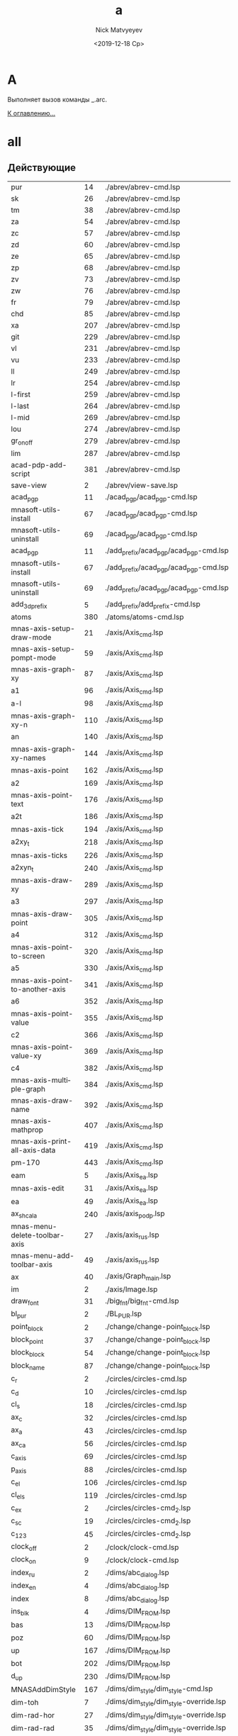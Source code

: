 #+OPTIONS: ':nil *:t -:t ::t <:t H:3 \n:nil ^:t arch:headline
#+OPTIONS: author:t broken-links:nil c:nil creator:nil
#+OPTIONS: d:(not "LOGBOOK") date:t e:t email:nil f:t inline:t num:t
#+OPTIONS: p:nil pri:nil prop:nil stat:t tags:t tasks:t tex:t
#+OPTIONS: timestamp:t title:t toc:t todo:t |:t
#+TITLE: a
#+DATE: <2019-12-18 Ср>
#+AUTHOR:Nick Matvyeyev
#+EMAIL: mnasoft@gmail.com
#+LANGUAGE: en
#+SELECT_TAGS: export
#+EXCLUDE_TAGS: noexport
#+CREATOR: Emacs 26.3 (Org mode 9.1.9)

* A
Выполняет вызов команды _.arc.

[[file:d:/home/namatv/Develop/git/MNAS_acad_utils/doc/mnasoft_command_list.org][К оглавлению...]]


* all
** Действующие
| pur                             |  14 | ./abrev/abrev-cmd.lsp                                                                    |
| sk                              |  26 | ./abrev/abrev-cmd.lsp                                                                    |
| tm                              |  38 | ./abrev/abrev-cmd.lsp                                                                    |
| za                              |  54 | ./abrev/abrev-cmd.lsp                                                                    |
| zc                              |  57 | ./abrev/abrev-cmd.lsp                                                                    |
| zd                              |  60 | ./abrev/abrev-cmd.lsp                                                                    |
| ze                              |  65 | ./abrev/abrev-cmd.lsp                                                                    |
| zp                              |  68 | ./abrev/abrev-cmd.lsp                                                                    |
| zv                              |  73 | ./abrev/abrev-cmd.lsp                                                                    |
| zw                              |  76 | ./abrev/abrev-cmd.lsp                                                                    |
| fr                              |  79 | ./abrev/abrev-cmd.lsp                                                                    |
| chd                             |  85 | ./abrev/abrev-cmd.lsp                                                                    |
| xa                              | 207 | ./abrev/abrev-cmd.lsp                                                                    |
| git                             | 229 | ./abrev/abrev-cmd.lsp                                                                    |
| vl                              | 231 | ./abrev/abrev-cmd.lsp                                                                    |
| vu                              | 233 | ./abrev/abrev-cmd.lsp                                                                    |
| ll                              | 249 | ./abrev/abrev-cmd.lsp                                                                    |
| lr                              | 254 | ./abrev/abrev-cmd.lsp                                                                    |
| l-first                         | 259 | ./abrev/abrev-cmd.lsp                                                                    |
| l-last                          | 264 | ./abrev/abrev-cmd.lsp                                                                    |
| l-mid                           | 269 | ./abrev/abrev-cmd.lsp                                                                    |
| lou                             | 274 | ./abrev/abrev-cmd.lsp                                                                    |
| gr_on_off                       | 279 | ./abrev/abrev-cmd.lsp                                                                    |
| lim                             | 287 | ./abrev/abrev-cmd.lsp                                                                    |
| acad-pdp-add-script             | 381 | ./abrev/abrev-cmd.lsp                                                                    |
| save-view                       |   2 | ./abrev/view-save.lsp                                                                    |
| acad_pgp                        |  11 | ./acad_pgp/acad_pgp-cmd.lsp                                                              |
| mnasoft-utils-install           |  67 | ./acad_pgp/acad_pgp-cmd.lsp                                                              |
| mnasoft-utils-uninstall         |  69 | ./acad_pgp/acad_pgp-cmd.lsp                                                              |
| acad_pgp                        |  11 | ./add_prefix/acad_pgp/acad_pgp-cmd.lsp                                                   |
| mnasoft-utils-install           |  67 | ./add_prefix/acad_pgp/acad_pgp-cmd.lsp                                                   |
| mnasoft-utils-uninstall         |  69 | ./add_prefix/acad_pgp/acad_pgp-cmd.lsp                                                   |
| add_3d_prefix                   |   5 | ./add_prefix/add_prefix-cmd.lsp                                                          |
| atoms                           | 380 | ./atoms/atoms-cmd.lsp                                                                    |
| mnas-axis-setup-draw-mode       |  21 | ./axis/Axis_cmd.lsp                                                                      |
| mnas-axis-setup-pompt-mode      |  59 | ./axis/Axis_cmd.lsp                                                                      |
| mnas-axis-graph-xy              |  87 | ./axis/Axis_cmd.lsp                                                                      |
| a1                              |  96 | ./axis/Axis_cmd.lsp                                                                      |
| a-l                             |  98 | ./axis/Axis_cmd.lsp                                                                      |
| mnas-axis-graph-xy-n            | 110 | ./axis/Axis_cmd.lsp                                                                      |
| an                              | 140 | ./axis/Axis_cmd.lsp                                                                      |
| mnas-axis-graph-xy-names        | 144 | ./axis/Axis_cmd.lsp                                                                      |
| mnas-axis-point                 | 162 | ./axis/Axis_cmd.lsp                                                                      |
| a2                              | 169 | ./axis/Axis_cmd.lsp                                                                      |
| mnas-axis-point-text            | 176 | ./axis/Axis_cmd.lsp                                                                      |
| a2t                             | 186 | ./axis/Axis_cmd.lsp                                                                      |
| mnas-axis-tick                  | 194 | ./axis/Axis_cmd.lsp                                                                      |
| a2xy_t                          | 218 | ./axis/Axis_cmd.lsp                                                                      |
| mnas-axis-ticks                 | 226 | ./axis/Axis_cmd.lsp                                                                      |
| a2xyn_t                         | 240 | ./axis/Axis_cmd.lsp                                                                      |
| mnas-axis-draw-xy               | 289 | ./axis/Axis_cmd.lsp                                                                      |
| a3                              | 297 | ./axis/Axis_cmd.lsp                                                                      |
| mnas-axis-draw-point            | 305 | ./axis/Axis_cmd.lsp                                                                      |
| a4                              | 312 | ./axis/Axis_cmd.lsp                                                                      |
| mnas-axis-point-to-screen       | 320 | ./axis/Axis_cmd.lsp                                                                      |
| a5                              | 330 | ./axis/Axis_cmd.lsp                                                                      |
| mnas-axis-point-to-another-axis | 341 | ./axis/Axis_cmd.lsp                                                                      |
| a6                              | 352 | ./axis/Axis_cmd.lsp                                                                      |
| mnas-axis-point-value           | 355 | ./axis/Axis_cmd.lsp                                                                      |
| c2                              | 366 | ./axis/Axis_cmd.lsp                                                                      |
| mnas-axis-point-value-xy        | 369 | ./axis/Axis_cmd.lsp                                                                      |
| c4                              | 382 | ./axis/Axis_cmd.lsp                                                                      |
| mnas-axis-multiple-graph        | 384 | ./axis/Axis_cmd.lsp                                                                      |
| mnas-axis-draw-name             | 392 | ./axis/Axis_cmd.lsp                                                                      |
| mnas-axis-mathprop              | 407 | ./axis/Axis_cmd.lsp                                                                      |
| mnas-axis-print-all-axis-data   | 419 | ./axis/Axis_cmd.lsp                                                                      |
| pm-170                          | 443 | ./axis/Axis_cmd.lsp                                                                      |
| eam                             |   5 | ./axis/Axis_ea.lsp                                                                       |
| mnas-axis-edit	          |  31 | ./axis/Axis_ea.lsp                                                                       |
| ea                              |  49 | ./axis/Axis_ea.lsp                                                                       |
| ax_shcala                       | 240 | ./axis/axis_podp.lsp                                                                     |
| mnas-menu-delete-toolbar-axis   |  27 | ./axis/axis_rus.lsp                                                                      |
| mnas-menu-add-toolbar-axis      |  49 | ./axis/axis_rus.lsp                                                                      |
| ax                              |  40 | ./axis/Graph_main.lsp                                                                    |
| im                              |   2 | ./axis/Image.lsp                                                                         |
| draw_font                       |  31 | ./big_fnt/big_fnt-cmd.lsp                                                                |
| bl_pur                          |   2 | ./BL_PUR.lsp                                                                             |
| point_block                     |   2 | ./change/change-point_block.lsp                                                          |
| block_point                     |  37 | ./change/change-point_block.lsp                                                          |
| block_block                     |  54 | ./change/change-point_block.lsp                                                          |
| block_name                      |  87 | ./change/change-point_block.lsp                                                          |
| c_r                             |   2 | ./circles/circles-cmd.lsp                                                                |
| c_d                             |  10 | ./circles/circles-cmd.lsp                                                                |
| cl_s                            |  18 | ./circles/circles-cmd.lsp                                                                |
| ax_c                            |  32 | ./circles/circles-cmd.lsp                                                                |
| ax_a                            |  43 | ./circles/circles-cmd.lsp                                                                |
| ax_ca                           |  56 | ./circles/circles-cmd.lsp                                                                |
| c_axis                          |  69 | ./circles/circles-cmd.lsp                                                                |
| p_axis                          |  88 | ./circles/circles-cmd.lsp                                                                |
| c_el                            | 106 | ./circles/circles-cmd.lsp                                                                |
| cl_els                          | 119 | ./circles/circles-cmd.lsp                                                                |
| c_ex                            |   2 | ./circles/circles-cmd_2.lsp                                                              |
| c_sc                            |  19 | ./circles/circles-cmd_2.lsp                                                              |
| c_123                           |  45 | ./circles/circles-cmd_2.lsp                                                              |
| clock_off                       |   2 | ./clock/clock-cmd.lsp                                                                    |
| clock_on                        |   9 | ./clock/clock-cmd.lsp                                                                    |
| index_ru                        |   2 | ./dims/abc_dialog.lsp                                                                    |
| index_en                        |   4 | ./dims/abc_dialog.lsp                                                                    |
| index                           |   8 | ./dims/abc_dialog.lsp                                                                    |
| ins_blk                         |   4 | ./dims/DIM_FROM.lsp                                                                      |
| bas                             |  13 | ./dims/DIM_FROM.lsp                                                                      |
| poz                             |  60 | ./dims/DIM_FROM.lsp                                                                      |
| up                              | 167 | ./dims/DIM_FROM.lsp                                                                      |
| bot                             | 202 | ./dims/DIM_FROM.lsp                                                                      |
| d_up                            | 230 | ./dims/DIM_FROM.lsp                                                                      |
| MNASAddDimStyle                 | 167 | ./dims/dim_style/dim_style-cmd.lsp                                                       |
| dim-toh                         |   7 | ./dims/dim_style/dim_style-override.lsp                                                  |
| dim-rad-hor                     |  27 | ./dims/dim_style/dim_style-override.lsp                                                  |
| dim-rad-rad                     |  35 | ./dims/dim_style/dim_style-override.lsp                                                  |
| DIM-SD_SE                       |  44 | ./dims/dim_style/dim_style-override.lsp                                                  |
| MNASsetDimjust                  |  16 | ./dims/dim_style/dim_style-override_like_ARX.lsp                                         |
| MNASsetDimtofl                  |  42 | ./dims/dim_style/dim_style-override_like_ARX.lsp                                         |
| MNASsetDimtad                   |  53 | ./dims/dim_style/dim_style-override_like_ARX.lsp                                         |
| MNASsetDimtmove                 |  67 | ./dims/dim_style/dim_style-override_like_ARX.lsp                                         |
| MNASsetDimsd1                   |  79 | ./dims/dim_style/dim_style-override_like_ARX.lsp                                         |
| MNASsetDimsd2                   |  90 | ./dims/dim_style/dim_style-override_like_ARX.lsp                                         |
| MNASsetDimatfit                 | 101 | ./dims/dim_style/dim_style-override_like_ARX.lsp                                         |
| MNASsetDimtoh                   | 115 | ./dims/dim_style/dim_style-override_like_ARX.lsp                                         |
| dim_0001_1                      | 122 | ./dims/dim_style/dim_style-override_like_ARX.lsp                                         |
| lea                             |   1 | ./dims/leader/leader.lsp                                                                 |
| look                            |   4 | ./dims/look/look.lsp                                                                     |
| obj_data                        |  85 | ./dims/look/look.lsp                                                                     |
| dwg_put                         |  90 | ./dims/look/look.lsp                                                                     |
| dwg_get                         |  97 | ./dims/look/look.lsp                                                                     |
| rou_i2                          |  76 | ./dims/rou/rou-cmd.lsp                                                                   |
| rou                             |  42 | ./dims/rou_1/rou_1-cmd.lsp                                                               |
| welding                         |   2 | ./dims/welding/Dia_welding.lsp                                                           |
| welding                         |   2 | ./dims/welding/welding.lsp                                                               |
| dop                             |   7 | ./dopusk/dopusk-cmd.lsp                                                                  |
| foo                             |   1 | ./dopusk/get_dop_from_mechanical.lsp                                                     |
| dch                             |   4 | ./d_chprop/d_chprop-cmd.lsp                                                              |
| mr                              |   8 | ./edit/edit-cmd.lsp                                                                      |
| mcp                             |  16 | ./edit/edit-cmd.lsp                                                                      |
| off                             |  29 | ./edit/edit-cmd.lsp                                                                      |
| ofd                             |  65 | ./edit/edit-cmd.lsp                                                                      |
| cr                              |  87 | ./edit/edit-cmd.lsp                                                                      |
| ems                             |   3 | ./entmake/entmake-cmd.lsp                                                                |
| eml                             |  24 | ./entmake/entmake-cmd.lsp                                                                |
| exel_read                       |  43 | ./exel/exel-graph.lsp                                                                    |
| make_ublock                     |   3 | ./format/format-block_create.lsp                                                         |
| format                          |   2 | ./format/format-cmd.lsp                                                                  |
| ras_har_gas                     |  10 | ./fors_rh/fors_rh-gas.lsp                                                                |
| ras_har_lic                     |  14 | ./fors_rh/fors_rh-lic.lsp                                                                |
| pr1                             |  73 | ./for_lic/for_lic-formuly.lsp                                                            |
| pr2                             | 112 | ./for_lic/for_lic-formuly.lsp                                                            |
| rep                             | 151 | ./for_lic/for_lic-formuly.lsp                                                            |
| for_proect                      |   2 | ./for_lic/for_lic-projekt.lsp                                                            |
| gr                              |  89 | ./for_lic/for_lic-projekt.lsp                                                            |
| for_prov                        |   4 | ./for_lic/for_lic-prover.lsp                                                             |
| for_prover                      |   2 | ./for_lic/for_lic-provjerka.lsp                                                          |
| gnuplot-vectors-export          |   3 | ./gnuplot/gnuplot.lsp                                                                    |
| graf                            |   2 | ./graf/graf-cmd.lsp                                                                      |
| hpgl_in                         |   3 | ./hpgl/HPGL.lsp                                                                          |
| read_mea                        |   3 | ./izmjeritjelnaja_mashina/read_mea.lsp                                                   |
| ptt                             |   4 | ./KO.lsp                                                                                 |
| kompas_in                       |   4 | ./kompas/kompas-cmd.lsp                                                                  |
| kompas_out                      |  40 | ./kompas/kompas-cmd.lsp                                                                  |
| kompas-acad-lines               |   5 | ./kompas/kompas-line-type.lsp                                                            |
| select-all-blocks               |  22 | ./kompas/kompas-line-type.lsp                                                            |
| bl_off                          |   3 | ./layer/layer-block.lsp                                                                  |
| bl_fr                           |  14 | ./layer/layer-block.lsp                                                                  |
| bl_all_on                       |  23 | ./layer/layer-block.lsp                                                                  |
| bl_all_th                       |  32 | ./layer/layer-block.lsp                                                                  |
| lay                             |  43 | ./layer/layer-cmd.lsp                                                                    |
| l-Set                           | 123 | ./layer/layer-cmd.lsp                                                                    |
| l-Off                           | 129 | ./layer/layer-cmd.lsp                                                                    |
| l-Wo                            | 136 | ./layer/layer-cmd.lsp                                                                    |
| l-Un                            | 149 | ./layer/layer-cmd.lsp                                                                    |
| l-Lo                            | 155 | ./layer/layer-cmd.lsp                                                                    |
| l-Col                           | 161 | ./layer/layer-cmd.lsp                                                                    |
| l-Wl                            | 168 | ./layer/layer-cmd.lsp                                                                    |
| l-WFr                           | 181 | ./layer/layer-cmd.lsp                                                                    |
| l-Fr                            | 194 | ./layer/layer-cmd.lsp                                                                    |
| l-Ao                            | 201 | ./layer/layer-cmd.lsp                                                                    |
| l-Au                            | 204 | ./layer/layer-cmd.lsp                                                                    |
| l-At                            | 207 | ./layer/layer-cmd.lsp                                                                    |
| la_dhv                          | 385 | ./layer/layer-cmd.lsp                                                                    |
| vl_s_d                          |   5 | ./layer/layer-cur.lsp                                                                    |
| cl_s_d                          |  32 | ./layer/layer-cur.lsp                                                                    |
| cl_sw_d                         |  46 | ./layer/layer-cur.lsp                                                                    |
| ml_off                          |   3 | ./layer/layer-md.lsp                                                                     |
| ml_on                           |  12 | ./layer/layer-md.lsp                                                                     |
| ml_on_c                         |  20 | ./layer/layer-md.lsp                                                                     |
| ml_off_c                        |  29 | ./layer/layer-md.lsp                                                                     |
| am_la                           |  38 | ./layer/layer-md.lsp                                                                     |
| llay                            |   2 | ./layer/layer-nent.lsp                                                                   |
| sl_on                           |   2 | ./layer/layer-sh.lsp                                                                     |
| sl_off                          |  15 | ./layer/layer-sh.lsp                                                                     |
| sl_th                           |  28 | ./layer/layer-sh.lsp                                                                     |
| sl_fr                           |  41 | ./layer/layer-sh.lsp                                                                     |
| sl_lo                           |  54 | ./layer/layer-sh.lsp                                                                     |
| sl_un                           |  67 | ./layer/layer-sh.lsp                                                                     |
| svl_th                          |  80 | ./layer/layer-sh.lsp                                                                     |
| svl_fr                          |  96 | ./layer/layer-sh.lsp                                                                     |
| vl_fr                           |   2 | ./layer/layer-vp.lsp                                                                     |
| vl_th                           |  20 | ./layer/layer-vp.lsp                                                                     |
| vl_fr_w                         |  38 | ./layer/layer-vp.lsp                                                                     |
| vl_th_all                       |  58 | ./layer/layer-vp.lsp                                                                     |
| vl_fr_w+_d                      |  70 | ./layer/layer-vp.lsp                                                                     |
| j_arcs                          |   8 | ./lines/lines-arc_concat.lsp                                                             |
| r_off                           |   5 | ./lines/lines-cmd.lsp                                                                    |
| d_off                           |  18 | ./lines/lines-cmd.lsp                                                                    |
| d_otv                           |  27 | ./lines/lines-cmd.lsp                                                                    |
| d_chamf                         |  37 | ./lines/lines-cmd.lsp                                                                    |
| d_rez                           |  49 | ./lines/lines-cmd.lsp                                                                    |
| z-point                         | 119 | ./lines/lines-cmd.lsp                                                                    |
| join_overlap_lines              |   1 | ./lines/lines-lines_2.lsp                                                                |
| ltp                             |   3 | ./lines/lines-linetype_load.lsp                                                          |
| xt                              |   2 | ./lines/lines-line_1.lsp                                                                 |
| exl                             |  23 | ./lines/lines-line_1.lsp                                                                 |
| z0                              |  42 | ./lines/lines-line_1.lsp                                                                 |
| xtcen                           |  65 | ./lines/lines-line_1.lsp                                                                 |
| cxt                             | 154 | ./lines/lines-line_1.lsp                                                                 |
| ins_lit                         |   6 | ./LITERA.lsp                                                                             |
| lo                              |   2 | ./lopatka/lopatka-cmd.lsp                                                                |
| man                             |  12 | ./man/man-cmd.lsp                                                                        |
| check_command_category_list     |   4 | ./man/man-type_command.lsp                                                               |
| chh                             |   2 | ./matr/CHH.lsp                                                                           |
| sc_sl                           |   2 | ./matr/EX.lsp                                                                            |
| test                            |  14 | ./matr/EX.lsp                                                                            |
| ep                              |   1 | ./mnas/Pozition/pozition_abbrev.lsp                                                      |
| pozition_set_text_scale         |   3 | ./mnas/Pozition/pozition_dlg.lsp                                                         |
| edpos                           |  36 | ./mnas/Pozition/pozition_dlg.lsp                                                         |
| edweld                          |   1 | ./mnas/Welding/welding_dlg.lsp                                                           |
| es                              |   1 | ./mnas/Welding/weld_abbrev.lsp                                                           |
| ed-weld-txt                     |   1 | ./mnas/Welding/Weld_text_dlg.lsp                                                         |
| est                             |  33 | ./mnas/Welding/Weld_text_dlg.lsp                                                         |
| wle                             |  30 | ./mnas/Welding_lsp/get_dimstyle_hanlde.lsp                                               |
| wpnt                            | 118 | ./mnas/Welding_lsp/get_dimstyle_hanlde.lsp                                               |
| edweld	                  |   1 | ./mnas/Welding_lsp/welding_dlg.lsp                                                       |
| es                              |   1 | ./mnas/Welding_lsp/weld_abbrev.lsp                                                       |
| ed-weld-txt                     |   1 | ./mnas/Welding_lsp/Weld_text_dlg.lsp                                                     |
| est                             |  33 | ./mnas/Welding_lsp/Weld_text_dlg.lsp                                                     |
| mnasoft-install-path            |  51 | ./M_utils_loader/M_utils_loader-test.lsp                                                 |
| mnasoft-uninstall-path          |  67 | ./M_utils_loader/M_utils_loader-test.lsp                                                 |
| mnas-cad-utils-path             |   1 | ./M_utils_loader/M_utils_LoaderCommands.lsp                                              |
| mnasoft-registry-uninstall      |  28 | ./M_utils_loader/M_utils_LoaderCommands.lsp                                              |
| mnasoft-registry-install        |  57 | ./M_utils_loader/M_utils_LoaderCommands.lsp                                              |
| f_kolca                         |  27 | ./otvjerstija/f_otv-cmd.lsp                                                              |
| f_zavihr                        |  45 | ./otvjerstija/f_otv-cmd.lsp                                                              |
| pipe                            |   2 | ./piping/Piping.lsp                                                                      |
| pd                              |   2 | ./point/point-cmd.lsp                                                                    |
| xy                              |   5 | ./point/point-cmd.lsp                                                                    |
| xy_sc                           |  16 | ./point/point-cmd.lsp                                                                    |
| rot_p                           |  29 | ./point/point-cmd.lsp                                                                    |
| m3d                             |   2 | ./prj/3d_mesh/3d_mesh.lsp                                                                |
| AKIMA                           | 155 | ./prj/akima/akima.lsp                                                                    |
| akima_1                         | 218 | ./prj/akima/akima.lsp                                                                    |
| mnas_arx_dbx_registry_16        |   3 | ./prj/arx_dbx_reg/MNAS_ARX_DBX_16.lsp                                                    |
| mnas_arx_dirs                   |   2 | ./prj/arx_dbx_reg/MNAS_ARX_DBX_17.lsp                                                    |
| mnas_dbx_dirs                   |   7 | ./prj/arx_dbx_reg/MNAS_ARX_DBX_17.lsp                                                    |
| mnas_arx_dbx_registry_17        |  12 | ./prj/arx_dbx_reg/MNAS_ARX_DBX_17.lsp                                                    |
| ck_cl                           |   2 | ./prj/Check_Inters/ck.lsp                                                                |
| ck                              |  10 | ./prj/Check_Inters/ck.lsp                                                                |
| write_exel                      |  12 | ./prj/CHtjenije_iz_Exel/my_write_exel.lsp                                                |
| read_dat                        |   2 | ./prj/Ostcill/osct_1.lsp                                                                 |
| culc_co_nox                     | 196 | ./prj/Postrojenije_Zavisimostjej_vrjednyh_vybrosov/banzaj1.lsp                           |
| sech                            | 215 | ./prj/Postrojenije_Zavisimostjej_vrjednyh_vybrosov/banzaj1.lsp                           |
| prj_main                        |  18 | ./prj/prj/prj_main.lsp                                                                   |
| prv_main                        |  16 | ./prj/prj/prv_main.lsp                                                                   |
| rezba_out                       |   2 | ./prj/Rjezba_mjetrichjeskaja/Raschjet_profilja_mjetrichjeskoj_rjezby_po_GOST_9150-81.lsp |
| rezba_in                        |  55 | ./prj/Rjezba_mjetrichjeskaja/Raschjet_profilja_mjetrichjeskoj_rjezby_po_GOST_9150-81.lsp |
| spring                          |  34 | ./prj/Spring/spring-dlg.lsp                                                              |
| tr_inch                         |   2 | ./prj/Tr_inch/tr_inch.lsp                                                                |
| spl-proj                        |  10 | ./projection/projection.lsp                                                              |
| prov                            |   5 | ./provoloka/provoloka-cmd.lsp                                                            |
| razvertka                       |   6 | ./razvertka/razvertka.lsp                                                                |
| net-cone                        |  92 | ./razvertka/razvertka.lsp                                                                |
| r_cone                          | 108 | ./razvertka/razvertka.lsp                                                                |
| net-cilinder                    | 115 | ./razvertka/razvertka.lsp                                                                |
| r_cil                           | 128 | ./razvertka/razvertka.lsp                                                                |
| draw-riangle-test               | 184 | ./razvertka/razvertka.lsp                                                                |
| r-triang                        | 192 | ./razvertka/razvertka.lsp                                                                |
| r-triang-test                   | 210 | ./razvertka/razvertka.lsp                                                                |
| get-pline-points                | 221 | ./razvertka/razvertka.lsp                                                                |
| ren                             |   3 | ./rename/rename-cmd.lsp                                                                  |
| scr                             |   4 | ./scr/scr-cmd.lsp                                                                        |
| prep:sm                         |  86 | ./smesitel_vla/smesitel_vla-mixer_section.lsp                                            |
| dr:sm                           | 160 | ./smesitel_vla/smesitel_vla-mixer_section.lsp                                            |
| sm:help                         | 247 | ./smesitel_vla/smesitel_vla-mixer_section.lsp                                            |
| dr:sech                         |   2 | ./smesitel_vla/smesitel_vla-sech_by_lenght.lsp                                           |
| clear:sm                        |   9 | ./smesitel_vla/smesitel_vla-section.lsp                                                  |
| sort_shp                        |   2 | ./sort_shp/sort_shp-cmd.lsp                                                              |
| spec                            |   4 | ./spec/specif-cmd.lsp                                                                    |
| attrnorm                        |  17 | ./text/text-block_attribs.lsp                                                            |
| textnorm                        |  68 | ./text/text-block_attribs.lsp                                                            |
| textnorms                       |  87 | ./text/text-block_attribs.lsp                                                            |
| tn                              | 106 | ./text/text-block_attribs.lsp                                                            |
| tns                             | 111 | ./text/text-block_attribs.lsp                                                            |
| tmatchprop                      | 115 | ./text/text-block_attribs.lsp                                                            |
| tma                             | 136 | ./text/text-block_attribs.lsp                                                            |
| mk-l                            | 138 | ./text/text-block_attribs.lsp                                                            |
| tcopy                           | 149 | ./text/text-block_attribs.lsp                                                            |
| tcp                             | 162 | ./text/text-block_attribs.lsp                                                            |
| str-copy                        | 165 | ./text/text-block_attribs.lsp                                                            |
| sh_hide                         | 191 | ./text/text-block_attribs.lsp                                                            |
| sh_ma                           | 204 | ./text/text-block_attribs.lsp                                                            |
| sh-hide-attribs                 | 249 | ./text/text-block_attribs.lsp                                                            |
| sh-show-attribs                 | 253 | ./text/text-block_attribs.lsp                                                            |
| sh-flip-attribs                 | 257 | ./text/text-block_attribs.lsp                                                            |
| te+                             |   5 | ./text/text-brackets.lsp                                                                 |
| te++                            |  23 | ./text/text-brackets.lsp                                                                 |
| te+kvsk                         |  42 | ./text/text-brackets.lsp                                                                 |
| te++kvsk                        |  59 | ./text/text-brackets.lsp                                                                 |
| te-                             |  78 | ./text/text-brackets.lsp                                                                 |
| te-kvsk                         | 104 | ./text/text-brackets.lsp                                                                 |
| te%%c                           | 129 | ./text/text-brackets.lsp                                                                 |
| te-%%c                          | 146 | ./text/text-brackets.lsp                                                                 |
| x45%%d                          | 163 | ./text/text-brackets.lsp                                                                 |
| &a&b&c                          | 182 | ./text/text-brackets.lsp                                                                 |
| te_*                            | 199 | ./text/text-brackets.lsp                                                                 |
| te_<>_                          | 216 | ./text/text-brackets.lsp                                                                 |
| de                              |   4 | ./text/text-edit.lsp                                                                     |
| ate                             |  14 | ./text/text-edit.lsp                                                                     |
| t-tr                            |  24 | ./text/text-edit.lsp                                                                     |
| te                              |   8 | ./text/text-edit_dlg.lsp                                                                 |
| mnas-text-exel	          |  85 | ./text/text-exel.lsp                                                                     |
| mnas-text-export                |  46 | ./text/text-export.lsp                                                                   |
| text_export                     |  61 | ./text/text-export.lsp                                                                   |
| export-text-dxf                 |  67 | ./text/text-export.lsp                                                                   |
| text_export                     |   2 | ./text/text-export_001.lsp                                                               |
| export-text-dxf                 |  22 | ./text/text-export_001.lsp                                                               |
| mnas-text-layer                 |   5 | ./text/text-layer_current.lsp                                                            |
| l_text                          |  33 | ./text/text-layer_current.lsp                                                            |
| z_text                          |  37 | ./text/text-layer_current.lsp                                                            |
| stl                             |   4 | ./text/text-load_style.lsp                                                               |
| to_15                           |   2 | ./text/text-naklon_15gr.lsp                                                              |
| text_extract                    |   2 | ./text/Text_extract.lsp                                                                  |
| al                              |   1 | ./tmp/al.lsp                                                                             |
| ul                              |   6 | ./tmp/al.lsp                                                                             |
| tl                              |  12 | ./tmp/al.lsp                                                                             |
| ctr                             |   1 | ./tmp/tmp.lsp                                                                            |
| test_err                        |  49 | ./utils/ERR.lsp                                                                          |
| vla-obj-dump                    |   4 | ./utils/vla-utils.lsp                                                                    |
| vla-obj                         |   9 | ./utils/vla-utils.lsp                                                                    |

** Исключенные
| x    |   4 | ./abrev/abrev-cmd.lsp |
| ra   |  17 | ./abrev/abrev-cmd.lsp |
| rg   |  20 | ./abrev/abrev-cmd.lsp |
| rga  |  23 | ./abrev/abrev-cmd.lsp |
| vs   |  45 | ./abrev/abrev-cmd.lsp |
| z    |  48 | ./abrev/abrev-cmd.lsp |
| f    |  82 | ./abrev/abrev-cmd.lsp |
| ch   |  88 | ./abrev/abrev-cmd.lsp |
| s    |  91 | ./abrev/abrev-cmd.lsp |
| l    |  94 | ./abrev/abrev-cmd.lsp |
| a    |  97 | ./abrev/abrev-cmd.lsp |
| o    | 100 | ./abrev/abrev-cmd.lsp |
| c    | 103 | ./abrev/abrev-cmd.lsp |
| e    | 106 | ./abrev/abrev-cmd.lsp |
| co   | 109 | ./abrev/abrev-cmd.lsp |
| cp   | 112 | ./abrev/abrev-cmd.lsp |
| m    | 115 | ./abrev/abrev-cmd.lsp |
| ro   | 118 | ./abrev/abrev-cmd.lsp |
| tr   | 121 | ./abrev/abrev-cmd.lsp |
| ex   | 124 | ./abrev/abrev-cmd.lsp |
| rec  | 127 | ./abrev/abrev-cmd.lsp |
| el   | 133 | ./abrev/abrev-cmd.lsp |
| br   | 136 | ./abrev/abrev-cmd.lsp |
| u    | 139 | ./abrev/abrev-cmd.lsp |
| undo | 142 | ./abrev/abrev-cmd.lsp |
| sc   | 145 | ./abrev/abrev-cmd.lsp |
| oops | 148 | ./abrev/abrev-cmd.lsp |
| di   | 151 | ./abrev/abrev-cmd.lsp |
| id   | 154 | ./abrev/abrev-cmd.lsp |
| ma   | 157 | ./abrev/abrev-cmd.lsp |
| le   | 160 | ./abrev/abrev-cmd.lsp |
| op   | 163 | ./abrev/abrev-cmd.lsp |
| h    | 166 | ./abrev/abrev-cmd.lsp |
| he   | 175 | ./abrev/abrev-cmd.lsp |
| dt   | 189 | ./abrev/abrev-cmd.lsp |
| pe   | 192 | ./abrev/abrev-cmd.lsp |
| bo   | 195 | ./abrev/abrev-cmd.lsp |
| ar   | 198 | ./abrev/abrev-cmd.lsp |
| li   | 201 | ./abrev/abrev-cmd.lsp |
| x    | 204 | ./abrev/abrev-cmd.lsp |
| j    | 217 | ./abrev/abrev-cmd.lsp |
| b    | 220 | ./abrev/abrev-cmd.lsp |
| ps   | 223 | ./abrev/abrev-cmd.lsp |
| ms   | 226 | ./abrev/abrev-cmd.lsp |



#+BEGIN_SRC lisp
'(("bl_pur" "not defined" "not defined" "E:/home/namatv/git/GitHub/mnasoft/MNAS_acad_utils/src/lsp/BL_PUR.lsp")("ptt" "Функция по проецированию на конус" "not defined" "E:/home/namatv/git/GitHub/mnasoft/MNAS_acad_utils/src/lsp/KO.lsp")("ins_lit" "not defined" "Большой шрифт" "E:/home/namatv/git/GitHub/mnasoft/MNAS_acad_utils/src/lsp/LITERA.lsp")("pur" "Очистка всех неиспользуемых элементов из секции таблиц." "Аббревиатуры" "E:/home/namatv/git/GitHub/mnasoft/MNAS_acad_utils/src/lsp/abrev/abrev-cmd.lsp")("ra" "Перерисовка всех видовых экранов." "Аббревиатуры" "E:/home/namatv/git/GitHub/mnasoft/MNAS_acad_utils/src/lsp/abrev/abrev-cmd.lsp")("rg" "Регенерация чертежа." "Аббревиатуры" "E:/home/namatv/git/GitHub/mnasoft/MNAS_acad_utils/src/lsp/abrev/abrev-cmd.lsp")("rga" "Регенерация всех видовых экранов в чертеже." "Аббревиатуры" "E:/home/namatv/git/GitHub/mnasoft/MNAS_acad_utils/src/lsp/abrev/abrev-cmd.lsp")("sk" "Отрисовка эскизной полилинии (линии обрыва)." "Аббревиатуры" "E:/home/namatv/git/GitHub/mnasoft/MNAS_acad_utils/src/lsp/abrev/abrev-cmd.lsp")("tm" "Включение|Выключение режима кафельной плитки." "Аббревиатуры" "E:/home/namatv/git/GitHub/mnasoft/MNAS_acad_utils/src/lsp/abrev/abrev-cmd.lsp")("vs" "Вызов команды _.vports, управляющей протами просмотра." "Аббревиатуры" "E:/home/namatv/git/GitHub/mnasoft/MNAS_acad_utils/src/lsp/abrev/abrev-cmd.lsp")("z" "Вызов команды _.zoom, управляющей изменением области просмотра." "Аббревиатуры" "E:/home/namatv/git/GitHub/mnasoft/MNAS_acad_utils/src/lsp/abrev/abrev-cmd.lsp")("za" "Изменение области просмотра таким образом, чтобы были отображены все срегенерированные примитивы чертежа + область опеделяемая лимитами чертежа." "Аббревиатуры" "E:/home/namatv/git/GitHub/mnasoft/MNAS_acad_utils/src/lsp/abrev/abrev-cmd.lsp")("zc" "Изменение области просмотра по ценральной точке и высоте." "Аббревиатуры" "E:/home/namatv/git/GitHub/mnasoft/MNAS_acad_utils/src/lsp/abrev/abrev-cmd.lsp")("zd" "Изменение области просмотра при помощи динамического окна." "Аббревиатуры" "E:/home/namatv/git/GitHub/mnasoft/MNAS_acad_utils/src/lsp/abrev/abrev-cmd.lsp")("ze" "Изменение области просмотра таким образом, чтобы были отображены все срегенерированные примитивы чертежа." "Аббревиатуры" "E:/home/namatv/git/GitHub/mnasoft/MNAS_acad_utils/src/lsp/abrev/abrev-cmd.lsp")("zp" "Просмотр предыдущей отображаемой области." "Аббревиатуры" "E:/home/namatv/git/GitHub/mnasoft/MNAS_acad_utils/src/lsp/abrev/abrev-cmd.lsp")("zv" "Изменение области просмотра таким образом, чтобы стала отображаться максимальная область, не требующая регенерации." "Аббревиатуры" "E:/home/namatv/git/GitHub/mnasoft/MNAS_acad_utils/src/lsp/abrev/abrev-cmd.lsp")("zw" "Изменение области просмотра, определяемой окном." "Аббревиатуры" "E:/home/namatv/git/GitHub/mnasoft/MNAS_acad_utils/src/lsp/abrev/abrev-cmd.lsp")("fr" "Вызов команды _.fillet с последующим указанием ключа для ввода радиуса." "Аббревиатуры" "E:/home/namatv/git/GitHub/mnasoft/MNAS_acad_utils/src/lsp/abrev/abrev-cmd.lsp")("f" "Вызов команды _.fillet с последующим указанием ключа для ввода радиуса." "Аббревиатуры" "E:/home/namatv/git/GitHub/mnasoft/MNAS_acad_utils/src/lsp/abrev/abrev-cmd.lsp")("chd" "Вызов команды _.chamfer с последующим указанием ключа для ввода длины фаски." "Аббревиатуры" "E:/home/namatv/git/GitHub/mnasoft/MNAS_acad_utils/src/lsp/abrev/abrev-cmd.lsp")("ch" "Вызов команды _.chamfer." "Аббревиатуры" "E:/home/namatv/git/GitHub/mnasoft/MNAS_acad_utils/src/lsp/abrev/abrev-cmd.lsp")("s" "Вызов команды _.stretch" "Аббревиатуры" "E:/home/namatv/git/GitHub/mnasoft/MNAS_acad_utils/src/lsp/abrev/abrev-cmd.lsp")("l" "Вызов команды _.line" "Аббревиатуры" "E:/home/namatv/git/GitHub/mnasoft/MNAS_acad_utils/src/lsp/abrev/abrev-cmd.lsp")("a" "Вызов команды _.arc" "Аббревиатуры" "E:/home/namatv/git/GitHub/mnasoft/MNAS_acad_utils/src/lsp/abrev/abrev-cmd.lsp")("o" "Вызов команды _.offset" "Аббревиатуры" "E:/home/namatv/git/GitHub/mnasoft/MNAS_acad_utils/src/lsp/abrev/abrev-cmd.lsp")("c" "Вызов команды _.circle" "Аббревиатуры" "E:/home/namatv/git/GitHub/mnasoft/MNAS_acad_utils/src/lsp/abrev/abrev-cmd.lsp")("e" "Вызов команды _.erase" "Аббревиатуры" "E:/home/namatv/git/GitHub/mnasoft/MNAS_acad_utils/src/lsp/abrev/abrev-cmd.lsp")("co" "Вызов команды _.copy" "Аббревиатуры" "E:/home/namatv/git/GitHub/mnasoft/MNAS_acad_utils/src/lsp/abrev/abrev-cmd.lsp")("cp" "Вызов команды _.copy" "Аббревиатуры" "E:/home/namatv/git/GitHub/mnasoft/MNAS_acad_utils/src/lsp/abrev/abrev-cmd.lsp")("m" "Вызов команды _.move" "Аббревиатуры" "E:/home/namatv/git/GitHub/mnasoft/MNAS_acad_utils/src/lsp/abrev/abrev-cmd.lsp")("ro" "Вызов команды _.rotate" "Аббревиатуры" "E:/home/namatv/git/GitHub/mnasoft/MNAS_acad_utils/src/lsp/abrev/abrev-cmd.lsp")("tr" "Вызов команды _.trim" "Аббревиатуры" "E:/home/namatv/git/GitHub/mnasoft/MNAS_acad_utils/src/lsp/abrev/abrev-cmd.lsp")("ex" "Вызов команды _.extend" "Аббревиатуры" "E:/home/namatv/git/GitHub/mnasoft/MNAS_acad_utils/src/lsp/abrev/abrev-cmd.lsp")("rec" "Вызов команды _.rectangle" "Аббревиатуры" "E:/home/namatv/git/GitHub/mnasoft/MNAS_acad_utils/src/lsp/abrev/abrev-cmd.lsp")("mi" "Вызов команды _.mirror" "Аббревиатуры" "E:/home/namatv/git/GitHub/mnasoft/MNAS_acad_utils/src/lsp/abrev/abrev-cmd.lsp")("el" "Вызов команды _.ellipse" "Аббревиатуры" "E:/home/namatv/git/GitHub/mnasoft/MNAS_acad_utils/src/lsp/abrev/abrev-cmd.lsp")("br" "Вызов команды _.break" "Аббревиатуры" "E:/home/namatv/git/GitHub/mnasoft/MNAS_acad_utils/src/lsp/abrev/abrev-cmd.lsp")("u" "Вызов команды _.u" "Аббревиатуры" "E:/home/namatv/git/GitHub/mnasoft/MNAS_acad_utils/src/lsp/abrev/abrev-cmd.lsp")("undo" "Вызов команды _.undo" "Аббревиатуры" "E:/home/namatv/git/GitHub/mnasoft/MNAS_acad_utils/src/lsp/abrev/abrev-cmd.lsp")("sc" "Вызов команды _.scale" "Аббревиатуры" "E:/home/namatv/git/GitHub/mnasoft/MNAS_acad_utils/src/lsp/abrev/abrev-cmd.lsp")("oops" "Вызов команды _.oops" "Аббревиатуры" "E:/home/namatv/git/GitHub/mnasoft/MNAS_acad_utils/src/lsp/abrev/abrev-cmd.lsp")("di" "Вызов команды _.dist" "Аббревиатуры" "E:/home/namatv/git/GitHub/mnasoft/MNAS_acad_utils/src/lsp/abrev/abrev-cmd.lsp")("id" "Вызов команды _.id" "Аббревиатуры" "E:/home/namatv/git/GitHub/mnasoft/MNAS_acad_utils/src/lsp/abrev/abrev-cmd.lsp")("ma" "Вызов команды _.matchprop" "Аббревиатуры" "E:/home/namatv/git/GitHub/mnasoft/MNAS_acad_utils/src/lsp/abrev/abrev-cmd.lsp")("le" "Вызов команды _.qleader" "Аббревиатуры" "E:/home/namatv/git/GitHub/mnasoft/MNAS_acad_utils/src/lsp/abrev/abrev-cmd.lsp")("op" "Вызов команды _.options" "Аббревиатуры" "E:/home/namatv/git/GitHub/mnasoft/MNAS_acad_utils/src/lsp/abrev/abrev-cmd.lsp")("h" "Вызов команды _.bhatch" "Аббревиатуры" "E:/home/namatv/git/GitHub/mnasoft/MNAS_acad_utils/src/lsp/abrev/abrev-cmd.lsp")("dt" "Вызов команды _.dtext" "Аббревиатуры" "E:/home/namatv/git/GitHub/mnasoft/MNAS_acad_utils/src/lsp/abrev/abrev-cmd.lsp")("pe" "Вызов команды _.pedit" "Аббревиатуры" "E:/home/namatv/git/GitHub/mnasoft/MNAS_acad_utils/src/lsp/abrev/abrev-cmd.lsp")("bo" "Вызов команды _.boundary" "Аббревиатуры" "E:/home/namatv/git/GitHub/mnasoft/MNAS_acad_utils/src/lsp/abrev/abrev-cmd.lsp")("ar" "Вызов команды _.array" "Аббревиатуры" "E:/home/namatv/git/GitHub/mnasoft/MNAS_acad_utils/src/lsp/abrev/abrev-cmd.lsp")("li" "Вызов команды _.list" "Аббревиатуры" "E:/home/namatv/git/GitHub/mnasoft/MNAS_acad_utils/src/lsp/abrev/abrev-cmd.lsp")("x" "Вызов команды _.explode" "Аббревиатуры" "E:/home/namatv/git/GitHub/mnasoft/MNAS_acad_utils/src/lsp/abrev/abrev-cmd.lsp")("xa" "Выполняет рекурсивный взрыв блоков" "Аббревиатуры" "E:/home/namatv/git/GitHub/mnasoft/MNAS_acad_utils/src/lsp/abrev/abrev-cmd.lsp")("j" "Вызов команды _.join" "Аббревиатуры" "E:/home/namatv/git/GitHub/mnasoft/MNAS_acad_utils/src/lsp/abrev/abrev-cmd.lsp")("b" "Вызов команды _.block" "Аббревиатуры" "E:/home/namatv/git/GitHub/mnasoft/MNAS_acad_utils/src/lsp/abrev/abrev-cmd.lsp")("ps" "Вызов команды _.pspace" "Аббревиатуры" "E:/home/namatv/git/GitHub/mnasoft/MNAS_acad_utils/src/lsp/abrev/abrev-cmd.lsp")("ms" "Вызов команды _.mspace" "Аббревиатуры" "E:/home/namatv/git/GitHub/mnasoft/MNAS_acad_utils/src/lsp/abrev/abrev-cmd.lsp")("git" "Вызов команды D:\\home\\_namatv\\Git\\git-bash.bat" "Аббревиатуры" "E:/home/namatv/git/GitHub/mnasoft/MNAS_acad_utils/src/lsp/abrev/abrev-cmd.lsp")("gr_on_off" "Включение|Отключение выбора групп объектов (см. системную переменную pickstyle)." "Аббревиатуры" "E:/home/namatv/git/GitHub/mnasoft/MNAS_acad_utils/src/lsp/abrev/abrev-cmd.lsp")("acad_pgp" "Производит поиск и разбор файла acad.pgp, применяющегося для задания абревиатур команд в текущей версии ACAD для текушего пользователя. Выводит на экран содержимое разобранного pgp файла. После каждой аббревиатуры, найденной в исходном файле, добавляется абревиатура набранная по тем же клавишам но в русской раскладке. Исходный pgp файл не изменяется. Изменения, при необходимости, следует вносить вручную, копируя результат работы программы поверх содержимого исходного pgp файла." "not defined" "E:/home/namatv/git/GitHub/mnasoft/MNAS_acad_utils/src/lsp/acad_pgp/acad_pgp-cmd.lsp")("add_3d_prefix" "Добавление к именам файлов каталога приставки \"3d_\", кроме файлов начинающихся с \"am_*\", \"sol_*\", \"dwg_*\", \"3d_*\"." "not defined" "E:/home/namatv/git/GitHub/mnasoft/MNAS_acad_utils/src/lsp/add_prefix/add_prefix-cmd.lsp")("atoms" "Команда для просмотра загруженных команд функций и атомов." "not defined" "E:/home/namatv/git/GitHub/mnasoft/MNAS_acad_utils/src/lsp/atoms/atoms-cmd.lsp")("a1" "Построение полилинии в координатах двух шкал.\n Задаются:\n 1) ось Х;\n 2) ось Y;\n 3) имя переменной, которое содержит список точек." "Шкалы" "E:/home/namatv/git/GitHub/mnasoft/MNAS_acad_utils/src/lsp/axis/Axis_cmd.lsp")("an" "Построение семейства полилиний в координатах двух шкал.\nЗадаются:\n 1) ось Х;\n 2) ось Y;\n 3) имя переменной, которое содержит список точек.\nПримечание: чтобы преобразовать отрезок в ось нужно воспользоваться командой ea." "Шкалы" "E:/home/namatv/git/GitHub/mnasoft/MNAS_acad_utils/src/lsp/axis/Axis_cmd.lsp")("a2" "Построение точки в координатах шкалы.\n Задаются:\n 1) ось Х;\n 2) координата X." "Шкалы" "E:/home/namatv/git/GitHub/mnasoft/MNAS_acad_utils/src/lsp/axis/Axis_cmd.lsp")("a2t" "Построение точки в координатах шкалы и нанесение текста.\n Задаются:\n 1) ось Х;\n 2) координата X." "Шкалы" "E:/home/namatv/git/GitHub/mnasoft/MNAS_acad_utils/src/lsp/axis/Axis_cmd.lsp")("a2xy_t" "Построение линий в координатах шкалы и нанесение текста.\n Задаются:\n 1) ось Х;\n 2) ось Y;\n 3) координата X." "Шкалы" "E:/home/namatv/git/GitHub/mnasoft/MNAS_acad_utils/src/lsp/axis/Axis_cmd.lsp")("a2xyn_t" "Построение сетки в координатах 2-х шкал и нанесение текста.\n Задаются:\n 1) ось Х;\n 2) ось Y;\n 3) координата X." "Шкалы" "E:/home/namatv/git/GitHub/mnasoft/MNAS_acad_utils/src/lsp/axis/Axis_cmd.lsp")("a4" "Построение точек в координатах двух шкал.\n Задаются:\n 1) ось Х;\n 2) ось Y;\n 3) точка в координатах шкал X-Y." "Шкалы" "E:/home/namatv/git/GitHub/mnasoft/MNAS_acad_utils/src/lsp/axis/Axis_cmd.lsp")("a5" "Перевод точек из координат двух шкал в координаты экрана.\n Задаются:\n 1) ось Х;\n 2) ось Y;\n 3) точка в координатах шкал X-Y." "Шкалы" "E:/home/namatv/git/GitHub/mnasoft/MNAS_acad_utils/src/lsp/axis/Axis_cmd.lsp")("a6" "Перевод точек из координат одной пары шкал\n в координаты другой пары шкал.\n Задаются:\n 1) ось Х по которой берутся точки;\n 2) ось Y по которой берутся точки;\n 3) ось Х в которой строятся точки;\n 4) ось Y в которой строятся точки;\n 5) точка в координатах шкал X-Y." "Шкалы" "E:/home/namatv/git/GitHub/mnasoft/MNAS_acad_utils/src/lsp/axis/Axis_cmd.lsp")("c1" "Построение точки на шкале по значению." "Шкалы" "E:/home/namatv/git/GitHub/mnasoft/MNAS_acad_utils/src/lsp/axis/Axis_cmd.lsp")("c2" "Определение значения на шкале по точке." "Шкалы" "E:/home/namatv/git/GitHub/mnasoft/MNAS_acad_utils/src/lsp/axis/Axis_cmd.lsp")("c3" "Построение точки в координатах 2-х шкал." "Шкалы" "E:/home/namatv/git/GitHub/mnasoft/MNAS_acad_utils/src/lsp/axis/Axis_cmd.lsp")("c4" "Выводит координаты отмеченных точек." "Шкалы" "E:/home/namatv/git/GitHub/mnasoft/MNAS_acad_utils/src/lsp/axis/Axis_cmd.lsp")("ea" "Производит преобразование примитивов типа LINE в примитив с расширенными данными типа \"SHCKALA\".\n Расширенные даные имеют следующий вид:\n(-3  (\"SHCKALA\"      ; - имя приложения\n    (1002 . \"{\")    (1040 . 0.0)    ; - значение по шкале в начальной точке отрезка\n    (1040 . 100.0)  ; - значение по шкале в конечной точке отрезка\n    (1070 . 0)      ; - тип шкалы: 0-пропорциональная; 1-логарифмическая\n    (1000 . \"xx\") ; - имя шкалы\n    (1002 . \"}\")  ))" "Шкалы" "E:/home/namatv/git/GitHub/mnasoft/MNAS_acad_utils/src/lsp/axis/Axis_ea.lsp")("ax_shcala" "Производит подпись шкалы." "Шкалы" "E:/home/namatv/git/GitHub/mnasoft/MNAS_acad_utils/src/lsp/axis/axis_podp.lsp")("ax" "not defined" "Шкалы" "E:/home/namatv/git/GitHub/mnasoft/MNAS_acad_utils/src/lsp/axis/Graph_main.lsp")("im" "not defined" "not defined" "E:/home/namatv/git/GitHub/mnasoft/MNAS_acad_utils/src/lsp/axis/Image.lsp")("ins_lit" "Отрисовка символов большого шрифта, связанных с определенным символом для букв латинского алфавита." "Большой шрифт" "E:/home/namatv/git/GitHub/mnasoft/MNAS_acad_utils/src/lsp/big_fnt/big_fnt-cmd.lsp")("draw_font" "Отрисовка символов шрифта (256 символов)." "Большой шрифт" "E:/home/namatv/git/GitHub/mnasoft/MNAS_acad_utils/src/lsp/big_fnt/big_fnt-cmd.lsp")("ch_wid" "Обводка примитивов. Описание : Производит обводку задаваемых примитивов полилиниями с задаваемой толщиной. Могут обводиться следующие типы примитивов: LINE ARC CIRCLE SPLINE PLINE LWPLINE При значении системной переменной \"delobj\"=1 Удаляются исходные примитивы типов : LINE; ARC; CIRCLE; SPLINE. При значении системной переменной \"delobj\"=0 Исходные примитивы не удаляются. При обводке примитивов типа SPLINE может измениться форма полилинии, если точки исходного SPLINE имели различный вес или если он был замкнутым." "Измени" "E:/home/namatv/git/GitHub/mnasoft/MNAS_acad_utils/src/lsp/change/change-line_width.lsp")("point_block" "Преобразование точки в блок." "Измени" "E:/home/namatv/git/GitHub/mnasoft/MNAS_acad_utils/src/lsp/change/change-point_block.lsp")("block_point" "Преобразование блока в точку." "Измени" "E:/home/namatv/git/GitHub/mnasoft/MNAS_acad_utils/src/lsp/change/change-point_block.lsp")("block_block" "Преобразование блока в блок." "Измени" "E:/home/namatv/git/GitHub/mnasoft/MNAS_acad_utils/src/lsp/change/change-point_block.lsp")("c_r" "Построение окружности по радиусу и центральной точке." "Отверстия" "E:/home/namatv/git/GitHub/mnasoft/MNAS_acad_utils/src/lsp/circles/circles-cmd.lsp")("c_d" "Построение окружности по диаметру и центральной точке." "Отверстия" "E:/home/namatv/git/GitHub/mnasoft/MNAS_acad_utils/src/lsp/circles/circles-cmd.lsp")("cl_s" "Построение группы окружностей, имеющих один центр." "Отверстия" "E:/home/namatv/git/GitHub/mnasoft/MNAS_acad_utils/src/lsp/circles/circles-cmd.lsp")("ax_c" "Построение окружности с осями." "Отверстия" "E:/home/namatv/git/GitHub/mnasoft/MNAS_acad_utils/src/lsp/circles/circles-cmd.lsp")("ax_a" "Построение дуги с осями." "Отверстия" "E:/home/namatv/git/GitHub/mnasoft/MNAS_acad_utils/src/lsp/circles/circles-cmd.lsp")("ax_ca" "Построение окружности и дуги с осями." "Отверстия" "E:/home/namatv/git/GitHub/mnasoft/MNAS_acad_utils/src/lsp/circles/circles-cmd.lsp")("c_axis" "Построение осей для отмеченных окружностей и дуг." "Отверстия" "E:/home/namatv/git/GitHub/mnasoft/MNAS_acad_utils/src/lsp/circles/circles-cmd.lsp")("p_axis" "Построение осей для отмеченных окружностей и дуг." "Отверстия" "E:/home/namatv/git/GitHub/mnasoft/MNAS_acad_utils/src/lsp/circles/circles-cmd.lsp")("c_el" "Построение проекции окружности." "Отверстия" "E:/home/namatv/git/GitHub/mnasoft/MNAS_acad_utils/src/lsp/circles/circles-cmd.lsp")("cl_els" "Построение проекциий окружностей на заданную ось." "Отверстия" "E:/home/namatv/git/GitHub/mnasoft/MNAS_acad_utils/src/lsp/circles/circles-cmd.lsp")("c_ex" "Построение сопряжения двух окружностей большим радиусом." "Отверстия" "E:/home/namatv/git/GitHub/mnasoft/MNAS_acad_utils/src/lsp/circles/circles-cmd_2.lsp")("clock_off" "Выключение часов." "not defined" "E:/home/namatv/git/GitHub/mnasoft/MNAS_acad_utils/src/lsp/clock/clock-cmd.lsp")("clock_on" "Включение часов." "not defined" "E:/home/namatv/git/GitHub/mnasoft/MNAS_acad_utils/src/lsp/clock/clock-cmd.lsp")("index_ru" "Переключает символы для баз, направлений взгляда и разрезов на русский алфавит." "Размеры" "E:/home/namatv/git/GitHub/mnasoft/MNAS_acad_utils/src/lsp/dims/abc_dialog.lsp")("index_en" "Переключает символы для баз, направлений взгляда и разрезов на английский алфавит." "Размеры" "E:/home/namatv/git/GitHub/mnasoft/MNAS_acad_utils/src/lsp/dims/abc_dialog.lsp")("index" "Выводит на экран диалоговое окно, позволяющее задать символ и индекс для генерируемых впоследствии обозначений баз, направления взгляда, разреза." "Размеры" "E:/home/namatv/git/GitHub/mnasoft/MNAS_acad_utils/src/lsp/dims/abc_dialog.lsp")("ins_blk" "Вставка блока с масштабом равным масштабу размеров." "Размеры" "E:/home/namatv/git/GitHub/mnasoft/MNAS_acad_utils/src/lsp/dims/DIM_FROM.lsp")("bas" "Простановка баз." "Размеры" "E:/home/namatv/git/GitHub/mnasoft/MNAS_acad_utils/src/lsp/dims/DIM_FROM.lsp")("poz" "Простановка позиций, обозначения мест клеймения, маркировки, обозначения пайки." "Размеры" "E:/home/namatv/git/GitHub/mnasoft/MNAS_acad_utils/src/lsp/dims/DIM_FROM.lsp")("up" "Проставляет текст над размерной линией.\n1) Задается линия посредством указания двух точек.\n2) Генерируется текст на некотором расстоянии над этой линией.\nПримечание:\n1) Текст вводить в диалоговом окне.\n2) Ввести параметры расположения текста.\n2.1) расстояние от линии.\n2.2) центрирование относительно введенных точек." "Размеры" "E:/home/namatv/git/GitHub/mnasoft/MNAS_acad_utils/src/lsp/dims/DIM_FROM.lsp")("bot" "Простановка текста под полкой." "Размеры" "E:/home/namatv/git/GitHub/mnasoft/MNAS_acad_utils/src/lsp/dims/DIM_FROM.lsp")("d_up" "Обновление свойств размеров по свойствам стилей, в которых они были созданы." "Размеры" "E:/home/namatv/git/GitHub/mnasoft/MNAS_acad_utils/src/lsp/dims/DIM_FROM.lsp")("cut" "Построение обозначения разреза или сечения." "Размеры" "E:/home/namatv/git/GitHub/mnasoft/MNAS_acad_utils/src/lsp/dims/cut/cut.lsp")("look" "Построение обозначения вида." "Размеры" "E:/home/namatv/git/GitHub/mnasoft/MNAS_acad_utils/src/lsp/dims/look/look.lsp")("obj_data" "Возвращает ldata данные, связанные с выбранным примитивом, из расширенного словаря." "Объекты" "E:/home/namatv/git/GitHub/mnasoft/MNAS_acad_utils/src/lsp/dims/look/look.lsp")("dwg_put" "not defined" "not defined" "E:/home/namatv/git/GitHub/mnasoft/MNAS_acad_utils/src/lsp/dims/look/look.lsp")("dwg_get" "not defined" "not defined" "E:/home/namatv/git/GitHub/mnasoft/MNAS_acad_utils/src/lsp/dims/look/look.lsp")("rou_i2" "Простановка обозначения шероховатости." "Размеры" "E:/home/namatv/git/GitHub/mnasoft/MNAS_acad_utils/src/lsp/dims/rou/rou-cmd.lsp")("rou" "Простановка обозначения шероховатости." "Размеры" "E:/home/namatv/git/GitHub/mnasoft/MNAS_acad_utils/src/lsp/dims/rou_1/rou_1-cmd.lsp")("welding" "Построение обозначения сварочных швов. Не закончена." "Размеры" "E:/home/namatv/git/GitHub/mnasoft/MNAS_acad_utils/src/lsp/dims/welding/Dia_welding.lsp")("welding" "Построение обозначения сварочных швов. Не закончена." "Размеры" "E:/home/namatv/git/GitHub/mnasoft/MNAS_acad_utils/src/lsp/dims/welding/welding.lsp")("dop" "Добавление к тексту размерного примитива обозначения квалитета и значений предельных отклонений." "Размеры" "E:/home/namatv/git/GitHub/mnasoft/MNAS_acad_utils/src/lsp/dopusk/dopusk-cmd.lsp")("obj" "Возвращает данные выбранного примитива." "Объекты" "E:/home/namatv/git/GitHub/mnasoft/MNAS_acad_utils/src/lsp/dxf/dxf_cmd.lsp")("nobj" "Возвращает данные выбранного подпримитива." "Объекты" "E:/home/namatv/git/GitHub/mnasoft/MNAS_acad_utils/src/lsp/dxf/dxf_cmd.lsp")("objxd" "Возвращает данные и расширенные данные выбранного примитива." "Объекты" "E:/home/namatv/git/GitHub/mnasoft/MNAS_acad_utils/src/lsp/dxf/dxf_cmd.lsp")("nobjxd" "Возвращает данные и расширенные данные выбранного подпримитива." "Объекты" "E:/home/namatv/git/GitHub/mnasoft/MNAS_acad_utils/src/lsp/dxf/dxf_cmd.lsp")("dch" "Программа управления свойствами объектов." "Измени" "E:/home/namatv/git/GitHub/mnasoft/MNAS_acad_utils/src/lsp/d_chprop/d_chprop-cmd.lsp")("mr" "Перемещение и поворот." "Измени" "E:/home/namatv/git/GitHub/mnasoft/MNAS_acad_utils/src/lsp/edit/edit-cmd.lsp")("mcp" "Копирование и перемещение." "Измени" "E:/home/namatv/git/GitHub/mnasoft/MNAS_acad_utils/src/lsp/edit/edit-cmd.lsp")("off" "Команда offset с УСТАНОВКОЙ слоя, цвета и типа линии элемента в текущие." "Измени" "E:/home/namatv/git/GitHub/mnasoft/MNAS_acad_utils/src/lsp/edit/edit-cmd.lsp")("ofd" "Команда offset с УСТАНОВКОЙ свойств элемента в текущие с вводом половинного значения." "Измени" "E:/home/namatv/git/GitHub/mnasoft/MNAS_acad_utils/src/lsp/edit/edit-cmd.lsp")("cr" "Множественный поворот с копированием вокруг точки." "Измени" "E:/home/namatv/git/GitHub/mnasoft/MNAS_acad_utils/src/lsp/edit/edit-cmd.lsp")("ems" "Сохранение объектов во внешнем dat файле в формате, выводимом командой entmake." "Обмен" "E:/home/namatv/git/GitHub/mnasoft/MNAS_acad_utils/src/lsp/entmake/entmake-cmd.lsp")("eml" "Вставка объектов, хранящихся в dat файле в формате entmake." "Обмен" "E:/home/namatv/git/GitHub/mnasoft/MNAS_acad_utils/src/lsp/entmake/entmake-cmd.lsp")("exel_read" "Чтение данных из Exel" "Обмен" "E:/home/namatv/git/GitHub/mnasoft/MNAS_acad_utils/src/lsp/exel/exel-graph.lsp")("make_ublock" "Создает непоменованный блок" "Объекты" "E:/home/namatv/git/GitHub/mnasoft/MNAS_acad_utils/src/lsp/format/format-block_create.lsp")("format" "Построение форматной рамки." "Размеры" "E:/home/namatv/git/GitHub/mnasoft/MNAS_acad_utils/src/lsp/format/format-cmd.lsp")("ras_har_gas" "Вычисление расходной характеристики газовой форсунки." "Расчеты" "E:/home/namatv/git/GitHub/mnasoft/MNAS_acad_utils/src/lsp/fors_rh/fors_rh-gas.lsp")("ras_har_lic" "Вычисление расходной характеристики жидкостной форсунки." "Расчеты" "E:/home/namatv/git/GitHub/mnasoft/MNAS_acad_utils/src/lsp/fors_rh/fors_rh-lic.lsp")("pr1" "Первый проход." "Расчеты" "E:/home/namatv/git/GitHub/mnasoft/MNAS_acad_utils/src/lsp/for_lic/for_lic-formuly.lsp")("pr2" "Второй проход." "Расчеты" "E:/home/namatv/git/GitHub/mnasoft/MNAS_acad_utils/src/lsp/for_lic/for_lic-formuly.lsp")("rep" "Формула повторений." "Расчеты" "E:/home/namatv/git/GitHub/mnasoft/MNAS_acad_utils/src/lsp/for_lic/for_lic-formuly.lsp")("for_proect" "Проектиоровочный расчет жидкотопливной форсунки." "Расчеты" "E:/home/namatv/git/GitHub/mnasoft/MNAS_acad_utils/src/lsp/for_lic/for_lic-projekt.lsp")("gr" "Программа для построения графика." "Шкалы" "E:/home/namatv/git/GitHub/mnasoft/MNAS_acad_utils/src/lsp/for_lic/for_lic-projekt.lsp")("for_prov" "Проверочный расчет жидкотопливной форсункиВвод данных выполняется в диалоговом режиме." "Расчеты" "E:/home/namatv/git/GitHub/mnasoft/MNAS_acad_utils/src/lsp/for_lic/for_lic-prover.lsp")("for_prover" "Проверочный расчет жидкотопливной форсунки." "Расчеты" "E:/home/namatv/git/GitHub/mnasoft/MNAS_acad_utils/src/lsp/for_lic/for_lic-provjerka.lsp")("graf" "Построение графика." "Шкалы" "E:/home/namatv/git/GitHub/mnasoft/MNAS_acad_utils/src/lsp/graf/graf-cmd.lsp")("read_mea" "Импортирование точек, заданных в формате mea (Измерительной машины MISTRAL)." "Обмен" "E:/home/namatv/git/GitHub/mnasoft/MNAS_acad_utils/src/lsp/izmjeritjelnaja_mashina/read_mea.lsp")("kompas_in" "Импорт из сиситемы КОМПАС V4." "Обмен" "E:/home/namatv/git/GitHub/mnasoft/MNAS_acad_utils/src/lsp/kompas/kompas-cmd.lsp")("kompas_out" "Экспорт в систему КОМПАС V4." "Обмен" "E:/home/namatv/git/GitHub/mnasoft/MNAS_acad_utils/src/lsp/kompas/kompas-cmd.lsp")("bl_off" "Выключает слой, входящий в блок, при указании на объект в составе блока." "Слои" "E:/home/namatv/git/GitHub/mnasoft/MNAS_acad_utils/src/lsp/layer/layer-block.lsp")("bl_fr" "Замораживает слой, входящий в блок, при указании на объект в составе блока." "Слои" "E:/home/namatv/git/GitHub/mnasoft/MNAS_acad_utils/src/lsp/layer/layer-block.lsp")("bl_all_on" "Включает все слои, входящие в состав блока." "Слои" "E:/home/namatv/git/GitHub/mnasoft/MNAS_acad_utils/src/lsp/layer/layer-block.lsp")("bl_all_th" "Размораживает все слои, входящие в состав блока." "Слои" "E:/home/namatv/git/GitHub/mnasoft/MNAS_acad_utils/src/lsp/layer/layer-block.lsp")("lay" "Команда управления слоями\n В зависимости от опций позволяет:\n 1)  Set - устанавливать текущий слой;\n 2)  OFF - выключать отмеченные слои слои,\n 3)  WO - выключать все слои за исключением отмеченных;\n 4)  FR - замораживать отмеченные слои;\n 5)  WFr - замораживать все слои за исключением отмеченных;\n 6)  LO - блокировать отмеченные слои;\n 7)  WL  - блокировать все слои за исключением отмеченных;\n 8)  Un - разблокировать отмеченные слои;\n 9)  Col - задавать цвет для отмеченных слоев;\n 10) AO  - включать все слои;\n 11) AT - размораживать все слои;\n 12) AU - разблокировать все слои;\n 13) Exit - выходить из команды управления слоями." "Слои" "E:/home/namatv/git/GitHub/mnasoft/MNAS_acad_utils/src/lsp/layer/layer-cmd.lsp")("rgb" "Команда раскраски слоев." "Слои" "E:/home/namatv/git/GitHub/mnasoft/MNAS_acad_utils/src/lsp/layer/layer-cmd.lsp")("la_dhv" "Добавляет слои \"d\", \"h\", \"v\"." "Настройка" "E:/home/namatv/git/GitHub/mnasoft/MNAS_acad_utils/src/lsp/layer/layer-cmd.lsp")("vl_s_d" "Создание замороженного во всех портах просмотра и (или)\nустановка в текущее значение слоя,\nс именем слоя отмеченного примитива + \"_d\"." "Слои" "E:/home/namatv/git/GitHub/mnasoft/MNAS_acad_utils/src/lsp/layer/layer-cur.lsp")("cl_s_d" "Создание и (или) установка в текущее значение слояс именем слоя, отмеченного примитива + \"_d\"." "Слои" "E:/home/namatv/git/GitHub/mnasoft/MNAS_acad_utils/src/lsp/layer/layer-cur.lsp")("cl_sw_d" "Установка в текущее значение слоя с именем слоя,\nотмеченного примитива без окончания \"_d\"." "Слои" "E:/home/namatv/git/GitHub/mnasoft/MNAS_acad_utils/src/lsp/layer/layer-cur.lsp")("ml_off" "Выключает слои со вспомогательными элементами,\n заканчивающимися на \"*work\"." "Слои" "E:/home/namatv/git/GitHub/mnasoft/MNAS_acad_utils/src/lsp/layer/layer-md.lsp")("ml_on" "Включает слои со вспомогательными элементами,\n заканчивающимися на \"*work\"." "Слои" "E:/home/namatv/git/GitHub/mnasoft/MNAS_acad_utils/src/lsp/layer/layer-md.lsp")("ml_on_c" "not defined" "Слои" "E:/home/namatv/git/GitHub/mnasoft/MNAS_acad_utils/src/lsp/layer/layer-md.lsp")("ml_off_c" "not defined" "Слои" "E:/home/namatv/git/GitHub/mnasoft/MNAS_acad_utils/src/lsp/layer/layer-md.lsp")("am_la" "not defined" "Слои" "E:/home/namatv/git/GitHub/mnasoft/MNAS_acad_utils/src/lsp/layer/layer-md.lsp")("llay" "not defined" "Слои" "E:/home/namatv/git/GitHub/mnasoft/MNAS_acad_utils/src/lsp/layer/layer-nent.lsp")("sl_on" "Включение слоев по шаблону." "Слои" "E:/home/namatv/git/GitHub/mnasoft/MNAS_acad_utils/src/lsp/layer/layer-sh.lsp")("sl_off" "Выключение слоев по шаблону." "Слои" "E:/home/namatv/git/GitHub/mnasoft/MNAS_acad_utils/src/lsp/layer/layer-sh.lsp")("sl_th" "Размораживание слоев по шаблону." "Слои" "E:/home/namatv/git/GitHub/mnasoft/MNAS_acad_utils/src/lsp/layer/layer-sh.lsp")("sl_fr" "Замораживание слоев по шаблону." "Слои" "E:/home/namatv/git/GitHub/mnasoft/MNAS_acad_utils/src/lsp/layer/layer-sh.lsp")("sl_lo" "Блокировка слоев по шаблону." "Слои" "E:/home/namatv/git/GitHub/mnasoft/MNAS_acad_utils/src/lsp/layer/layer-sh.lsp")("sl_un" "Блокировка слоев по шаблону." "Слои" "E:/home/namatv/git/GitHub/mnasoft/MNAS_acad_utils/src/lsp/layer/layer-sh.lsp")("svl_th" "Размораживание слоев по шаблону для данного порта просмотра." "Слои" "E:/home/namatv/git/GitHub/mnasoft/MNAS_acad_utils/src/lsp/layer/layer-sh.lsp")("svl_fr" "Замораживание слоев по шаблону для данного порта просмотра." "Слои" "E:/home/namatv/git/GitHub/mnasoft/MNAS_acad_utils/src/lsp/layer/layer-sh.lsp")("vl_fr" "Заморозка отмеченных слоев для данного порта просмотра." "Слои" "E:/home/namatv/git/GitHub/mnasoft/MNAS_acad_utils/src/lsp/layer/layer-vp.lsp")("vl_th" "Разморозка отмеченных слоев для даного порта просмотра." "Слои" "E:/home/namatv/git/GitHub/mnasoft/MNAS_acad_utils/src/lsp/layer/layer-vp.lsp")("vl_fr_w" "Замораживание всех за исключением выбранных слоев для данного порта." "Слои" "E:/home/namatv/git/GitHub/mnasoft/MNAS_acad_utils/src/lsp/layer/layer-vp.lsp")("vl_th_all" "Разморозка всех слоев для данного порта просмотра." "Слои" "E:/home/namatv/git/GitHub/mnasoft/MNAS_acad_utils/src/lsp/layer/layer-vp.lsp")("vl_fr_w+_d" "Разморозка для определенного порта просмотра отмеченного слоя\nи слоя, начинающегося с тех же символов что и у отмеченного слоя,\nи оканчивающегося на \"_d\"." "Слои" "E:/home/namatv/git/GitHub/mnasoft/MNAS_acad_utils/src/lsp/layer/layer-vp.lsp")("j_arcs" "Выполняет объединение дуг, замещая смежные и совпадающие части нескольких дуг одной дугой." "Измени" "E:/home/namatv/git/GitHub/mnasoft/MNAS_acad_utils/src/lsp/lines/lines-arc_concat.lsp")("r_off" "Линия в направлении (ang+dir_0) из точки, лежащей на перпедикуляре к dir_0\nпроходящем через p0 на расстоянии rad, проекция линии на направление dir_0\nравна off." "Отверстия" "E:/home/namatv/git/GitHub/mnasoft/MNAS_acad_utils/src/lsp/lines/lines-cmd.lsp")("d_off" "Линия в направлении (ang+dir_0) из точки, лежащей на перпедикуляре к dir_0\nпроходящем через p0 на расстоянии rad, проекция линии на направление dir_0\nравна off ; зеркальная к ней ; и линия замыкающая концы этих линий." "Отверстия" "E:/home/namatv/git/GitHub/mnasoft/MNAS_acad_utils/src/lsp/lines/lines-cmd.lsp")("d_otv" "Отверстие без фаски." "Отверстия" "E:/home/namatv/git/GitHub/mnasoft/MNAS_acad_utils/src/lsp/lines/lines-cmd.lsp")("d_chamf" "Отверстие с фаской." "Отверстия" "E:/home/namatv/git/GitHub/mnasoft/MNAS_acad_utils/src/lsp/lines/lines-cmd.lsp")("d_rez" "Построение резьбового отверстия" "Отверстия" "E:/home/namatv/git/GitHub/mnasoft/MNAS_acad_utils/src/lsp/lines/lines-cmd.lsp")("j_lns" "Выполняет объединение отрезков, замещая смежные и совпадающие части нескольких отрезков одним отрезком." "Измени" "E:/home/namatv/git/GitHub/mnasoft/MNAS_acad_utils/src/lsp/lines/lines-concat.LSP")("ltp" "Загрузка шрифтов линий." "Настройка" "E:/home/namatv/git/GitHub/mnasoft/MNAS_acad_utils/src/lsp/lines/lines-linetype_load.lsp")("xt" "Удлинение|укорачивание выбранных отрезков в оба конца на dl." "Измени" "E:/home/namatv/git/GitHub/mnasoft/MNAS_acad_utils/src/lsp/lines/lines-line_1.lsp")("exl" "Удлинение|укорачивание отрезка в одну сторону на dl." "Измени" "E:/home/namatv/git/GitHub/mnasoft/MNAS_acad_utils/src/lsp/lines/lines-line_1.lsp")("z0" "Производится проецирование выбранных линий на плоскость Z=0.\nДораоботать для проецирования и других типов примитивов\nдля любой плоскости.(текущей ПСК)." "Измени" "E:/home/namatv/git/GitHub/mnasoft/MNAS_acad_utils/src/lsp/lines/lines-line_1.lsp")("xtcen" "Удлинение всех осевых линий за границы контура на определенное расстояние." "Измени" "E:/home/namatv/git/GitHub/mnasoft/MNAS_acad_utils/src/lsp/lines/lines-line_1.lsp")("lo" "Построение профиля лопатки." "Расчеты" "E:/home/namatv/git/GitHub/mnasoft/MNAS_acad_utils/src/lsp/lopatka/lopatka-cmd.lsp")("man" "Команда отображения справочной информации по командам, определенным пользователем.\n   Command  - позволяет произвести поиск команды по шаблону в имени и вывести справочную информацию ней;\n   Keywords - позволяет произвести поиск команды по шаблону в описании команды и вывести справочную информацию ней;\n   List     - выводит перечень комад, определенных пользователем;\n   Rebuild  - извлекает справочную ниформацию из lsp - файлов, перестраивая базу данных помощи;\n   Примечание: При использовании опции Rebuild в случае вывода ошибки: (malform-list) необходимо найти в файле /man/man-data_base.lsp последний считанный список и найти соответствующую ему запись в файле /man/man_data.txt ошибка будет ниже." "Справка" "E:/home/namatv/git/GitHub/mnasoft/MNAS_acad_utils/src/lsp/man/man-cmd.lsp")("check_command_category_list" "Проверяет правильность написания справки в lsp-файлах. Выводит перечень неправильных описаний." "Справка" "12" "E:/home/namatv/git/GitHub/mnasoft/MNAS_acad_utils/src/lsp/man/man-type_command.lsp")("chh" "Команда для изменения свойств примитива основываясь на DXF кодах." "Измени" "E:/home/namatv/git/GitHub/mnasoft/MNAS_acad_utils/src/lsp/matr/CHH.lsp")("sc_sl" "not defined" "not defined" "E:/home/namatv/git/GitHub/mnasoft/MNAS_acad_utils/src/lsp/matr/EX.lsp")("test" "not defined" "not defined" "E:/home/namatv/git/GitHub/mnasoft/MNAS_acad_utils/src/lsp/matr/EX.lsp")("edpos" "Диалог для редактирования позиций. Объект MNASPozition.\n   Select  - выбор позиции для редактирования;\n   Apply   - применение для текущей редактирумой позиции изменений, выполненных в диалоге;\n   M_ApplY - позволяет применить свойства текущей позиции к выбранным позициям;\n   On      - включает перенос всех свойств для операции, выполняемой по M_Apply;\n   Off     - исключает перенос всех свойств для операции, выполняемой по M_Apply. Выполнение M_Apply сразу после Off не произведет никаких видимых изменений.\n   Default - сбрасывает цвет текста, масштаб текста, удлинение полкии, параметры для выполнения операции M_Aplly в значения по умолчанию." "Размеры" "E:/home/namatv/git/GitHub/mnasoft/MNAS_acad_utils/src/lsp/mnas/Pozition/pozition_dlg.lsp")("pos_export" "Производит выгрузку текста позиций в файл." "Размеры" "E:/home/namatv/git/GitHub/mnasoft/MNAS_acad_utils/src/lsp/mnas/Pozition/pozition_export.lsp")("wlc" "Команда для создания обозначения выноски, обозначающей сварку." "Размеры" "E:/home/namatv/git/GitHub/mnasoft/MNAS_acad_utils/src/lsp/mnas/Welding_lsp/get_dimstyle_hanlde.lsp")("wle" "Команда для редактировани обозначения выноски, обозначающей сварку." "Размеры" "E:/home/namatv/git/GitHub/mnasoft/MNAS_acad_utils/src/lsp/mnas/Welding_lsp/get_dimstyle_hanlde.lsp")("MNASoft-registry-uninstall" "Команда MNASoft-registry-uninstall () выполняет очистку системного реестра от записех приложения MNASoft." "Настройка" "E:/home/namatv/git/GitHub/mnasoft/MNAS_acad_utils/src/lsp/M_utils_loader/M_utils_LoaderCommands.lsp")("MNASoft-registry-install" "Команда MNASoft-registry-uninstall () выполняет добавление данных, необходимых для загрузки по требованию команд, написанных с использованием OARX из пакета MNAS_acad_utils." "Настройка" "E:/home/namatv/git/GitHub/mnasoft/MNAS_acad_utils/src/lsp/M_utils_loader/M_utils_LoaderCommands.lsp")("find_arc_by_cir_and_points" "not defined" "not defined" "E:/home/namatv/git/GitHub/mnasoft/MNAS_acad_utils/src/lsp/optimalnoje_raspololjenije_okrugnostjej/okrugnost_po_tochkam.lsp")("find_arc_by_points" "Производит поиск окружности, проходящей через несколько точек.\nРасстояние от которой до определенного" "not defined" "E:/home/namatv/git/GitHub/mnasoft/MNAS_acad_utils/src/lsp/optimalnoje_raspololjenije_okrugnostjej/okrugnost_po_tochkam.lsp")("f_kolca" "Вычисление площади кольца." "Расчеты" "E:/home/namatv/git/GitHub/mnasoft/MNAS_acad_utils/src/lsp/otvjerstija/f_otv-cmd.lsp")("pipe" "Построение трубопровода по точкам." "not defined" "E:/home/namatv/git/GitHub/mnasoft/MNAS_acad_utils/src/lsp/piping/Piping.lsp")("pd" "Настройка размеров и стиля отображения точки." "Настройка" "E:/home/namatv/git/GitHub/mnasoft/MNAS_acad_utils/src/lsp/point/point-cmd.lsp")("xy" "Точка по приращениям." "Точки" "E:/home/namatv/git/GitHub/mnasoft/MNAS_acad_utils/src/lsp/point/point-cmd.lsp")("xy_sc" "Точка по приращениям и масштабам." "Точки" "E:/home/namatv/git/GitHub/mnasoft/MNAS_acad_utils/src/lsp/point/point-cmd.lsp")("rot_p" "Точка повернутая с масштабом." "Точки" "E:/home/namatv/git/GitHub/mnasoft/MNAS_acad_utils/src/lsp/point/point-cmd.lsp")("mnas_arx_dbx_registry_16" "Формирует reg-файл, предназначенный для внесения в проект Visual Studio Net информации о командах пакета MNAS_cad_utils." "Настройка" "E:/home/namatv/git/GitHub/mnasoft/MNAS_acad_utils/src/lsp/prj/arx_dbx_reg/MNAS_ARX_DBX_16.lsp")("mnas_arx_dirs" "Возвращает информацию о каталогах ARX, установленных в системе программ AutoCAD, на основании данных из системного реестра." "Настройка" "E:/home/namatv/git/GitHub/mnasoft/MNAS_acad_utils/src/lsp/prj/arx_dbx_reg/MNAS_ARX_DBX_17.lsp")("mnas_dbx_dirs" "Возвращает информацию о каталогах DBX, установленных в системе программ AutoCAD, на основании данных из системного реестра." "Настройка" "E:/home/namatv/git/GitHub/mnasoft/MNAS_acad_utils/src/lsp/prj/arx_dbx_reg/MNAS_ARX_DBX_17.lsp")("mnas_arx_dbx_registry_17" "Формирует reg-файл, предназначенный для внесения в проект Visual Studio Net информации о командах пакета MNAS_cad_utils." "Настройка" "E:/home/namatv/git/GitHub/mnasoft/MNAS_acad_utils/src/lsp/prj/arx_dbx_reg/MNAS_ARX_DBX_17.lsp")("ck_cl" "not defined" "not defined" "E:/home/namatv/git/GitHub/mnasoft/MNAS_acad_utils/src/lsp/prj/Check_Inters/ck.lsp")("ck" "not defined" "not defined" "E:/home/namatv/git/GitHub/mnasoft/MNAS_acad_utils/src/lsp/prj/Check_Inters/ck.lsp")("exelread" "Производит чтение из Exel." "Обмен" "E:/home/namatv/git/GitHub/mnasoft/MNAS_acad_utils/src/lsp/prj/CHtjenije_iz_Exel/graph.lsp")("read_exel" "Чтение их Exel." "Обмен" "E:/home/namatv/git/GitHub/mnasoft/MNAS_acad_utils/src/lsp/prj/CHtjenije_iz_Exel/my_read_exel.lsp")("write_exel" "Запись в таблицу Exel." "Обмен" "E:/home/namatv/git/GitHub/mnasoft/MNAS_acad_utils/src/lsp/prj/CHtjenije_iz_Exel/my_write_exel.lsp")("read_dat" "not defined" "not defined" "E:/home/namatv/git/GitHub/mnasoft/MNAS_acad_utils/src/lsp/prj/Ostcill/osct_1.lsp")("culc_co_nox" "not defined" "not defined" "E:/home/namatv/git/GitHub/mnasoft/MNAS_acad_utils/src/lsp/prj/Postrojenije_Zavisimostjej_vrjednyh_vybrosov/banzaj1.lsp")("sech" "not defined" "not defined" "E:/home/namatv/git/GitHub/mnasoft/MNAS_acad_utils/src/lsp/prj/Postrojenije_Zavisimostjej_vrjednyh_vybrosov/banzaj1.lsp")("prj_main" "Проект предназначен\nдля переименования всех файлов входящих в проект\nи каталогов в которых они находятся из русской кодировки в латинскую\nи сохранения путей к файлам проекта в относительном виде.\n\nУказания к применению.\n1) Выполните следующую команду Shell для каталога, содержащего файлы проектов:\nDIR /S /B *.prj >list_prj\n2) Выполните команду prj_main. В далоговом окне выберите образованный вновь файл list_prj.\nВ результате выполнения команды на консоль ACAD будет выведен список файлов,\nсодержащий полные имена файлов проектов. Имена фойлов будут заключены в кавычки.3) Скопируйте имена файлов проектов из консоли ACAD в файл projects.lsp взамен находящегося там списка.После загрузки projects.lsp файла глобальная переменная g:fn_full_prj_lst должна содержать список проектов.\n4) Загрузите все файлы проекта rename_vl_prj.prj.\n5) Выполните в консоли Visual Lisp функцию (make_lst g:fn_full_prj_lst)." "not defined" "E:/home/namatv/git/GitHub/mnasoft/MNAS_acad_utils/src/lsp/prj/prj/prj_main.lsp")("prv_main" "Формирует строки для вставки в файл C:/Acad.mnu/acad_setup/VLISP_make_prv.js,\nслужащий для пакетной перекомпиляции prv-проектов prv.\nУказания к применению.\n1) Выполните следующую команду Shell для каталога, содержащего файлы prv-проектов:\nDIR /S /B *.prv >list_prv\n2) Выполните команду prv_main. В далоговом окне выберите образованный вновь файл list_prv.\nВ результате выполнения команды на консоль ACAD будет выведен список файлов,\nсодержащий полные имена файлов проектов. Имена фойлов будут заключены в кавычки и оформлены как вызов функции.\n3) Скопируйте результат вывода из консоли ACAD в файл C:/Acad.mnu/acad_setup/VLISP_make_prv.js.4) Запустите на выполнение C:/Acad.mnu/acad_setup/VLISP_make_prv.js.5) Выполните в консоли Visual Lisp функцию (make_lst g:fn_full_prj_lst)." "not defined" "E:/home/namatv/git/GitHub/mnasoft/MNAS_acad_utils/src/lsp/prj/prj/prv_main.lsp")("rezba_out" "not defined" "not defined" "E:/home/namatv/git/GitHub/mnasoft/MNAS_acad_utils/src/lsp/prj/Rjezba_mjetrichjeskaja/Raschjet_profilja_mjetrichjeskoj_rjezby_po_GOST_9150-81.lsp")("rezba_in" "not defined" "not defined" "E:/home/namatv/git/GitHub/mnasoft/MNAS_acad_utils/src/lsp/prj/Rjezba_mjetrichjeskaja/Raschjet_profilja_mjetrichjeskoj_rjezby_po_GOST_9150-81.lsp")("tr_inch" "not defined" "not defined" "E:/home/namatv/git/GitHub/mnasoft/MNAS_acad_utils/src/lsp/prj/Tr_inch/tr_inch.lsp")("завихритель" "not defined" "Расчеты" "E:/home/namatv/git/GitHub/mnasoft/MNAS_acad_utils/src/lsp/prj/Zavihritel/ZAV_1.lsp")("spl-proj" "Проецирование 3d сплайна на плоскость XY." "Измени" "E:/home/namatv/git/GitHub/mnasoft/MNAS_acad_utils/src/lsp/projection/projection.lsp")("prov" "Генерирует образующие для построения изображения закрученной проволоки." "Измени" "E:/home/namatv/git/GitHub/mnasoft/MNAS_acad_utils/src/lsp/provoloka/provoloka-cmd.lsp")("razvertka" "Построение развертки тела выдавливания с обрезкой кромок." "Развертки" "E:/home/namatv/git/GitHub/mnasoft/MNAS_acad_utils/src/lsp/razvertka/razvertka.lsp")("r_cone" "Построение развертки конуса." "Развертки" "E:/home/namatv/git/GitHub/mnasoft/MNAS_acad_utils/src/lsp/razvertka/razvertka.lsp")("r_triang" "Построение развертки переходного участка методом разбиения на треугольники." "Развертки" "E:/home/namatv/git/GitHub/mnasoft/MNAS_acad_utils/src/lsp/razvertka/razvertka.lsp")("ren" "Транслитерация имен слоев и стилей на английский алфавит." "not defined" "E:/home/namatv/git/GitHub/mnasoft/MNAS_acad_utils/src/lsp/rename/rename-cmd.lsp")("scr" "Программа для применения определенного сценария к файлам.\nдолжна сканировать содержимое определенного каталога и сртоить сценарий." "not defined" "E:/home/namatv/git/GitHub/mnasoft/MNAS_acad_utils/src/lsp/scr/scr-cmd.lsp")("prep:sm" "Подготовка данных для построения смесителя. См. команду dr:sm." "Смеситель" "E:/home/namatv/git/GitHub/mnasoft/MNAS_acad_utils/src/lsp/smesitel_vla/smesitel_vla-mixer_section.lsp")("dr:sm" "Проект Smesitel_vla.\nПроект предназначен для проектирования линейчатого каркаса смесителя жаровой трубы.\nПроект определяет следующие команды:\nprep:sm    - подготовка данных для построения сместеля;\ndr:sm      - отрисовка смесителя по подготовленным данным;\ndr:sech    - отрисовка одиночного сечения по длине;\nclear:sm   - очистка списка образующий, сохраняемых в расширенном словаре;vla-obj    - предназначена для замены одной из образующих смесителя.\n\nПроект определяет следующие переменные, используемые для хренения образующих и геометрических параметров смесителя:\nv_pl_axis      - ось смесителя;\n\nv_spl_top      - верхняя образующая смесителя;\nv_spl_bot      - нижняя образующая смесителя;\n\nv_l_axis       - ось абсцисс для зависимостей следующих ниже;\n\nv_spl_l_bok    - боковая образующая смесителя;\nv_spl_r_top    - радиус верхней образующей;\nv_spl_kr_bot   - кривизна нижней образующей;\nv_spl_r_kt     - радиус перехода от боковой образующей к верхней образующей;\nv_spl_r_kb     - радиус перехода от боковой образующей к нижней образующей;\nv_spl_alfa_bok - зависимость угла, выраженную в градусах, между осью абсцисс сечения и перпендикуляром, опущенным из центра координат сечения на боковую образующую.\n\nПлощади поперечных сечений смесителя находятся в переменной area_lst.\nДлины полупериметров поперечных сечений находятся в переменной length_lst.\nДля построения графиков зависимостей площади поперечного сечения и полупериметров следует воспользоваться командой a1.\n" "Смеситель" "E:/home/namatv/git/GitHub/mnasoft/MNAS_acad_utils/src/lsp/smesitel_vla/smesitel_vla-mixer_section.lsp")("dr:sech" "Построение одиночного сечения смесителя." "Смеситель" "E:/home/namatv/git/GitHub/mnasoft/MNAS_acad_utils/src/lsp/smesitel_vla/smesitel_vla-sech_by_lenght.lsp")("clear:sm" "Данная команда является частью проекта smesitel_vla.\nКоманда производит очистку данных, связанных с приложением smesitel_vla.\nВ процессе загрузки приложения производится попытка считывания приватных данных из расширенного словаря smesitel_vla.\nЭти данные представляют ссылки на метки объектов, представляющих образующие смесителя.\nЕсли в предыдущем сеанре редактирования данного файла образующие были задны при помощи команды prep:sm -в новой сессии они будут определены при загрузке приложения.См. команду dr:sm." "Смеситель" "E:/home/namatv/git/GitHub/mnasoft/MNAS_acad_utils/src/lsp/smesitel_vla/smesitel_vla-section.lsp")("sort_shp" "Cортировка символов находящихся в shp - файле." "not defined" "E:/home/namatv/git/GitHub/mnasoft/MNAS_acad_utils/src/lsp/sort_shp/sort_shp-cmd.lsp")("spec" "Функция простановки позиций." "Размеры" "E:/home/namatv/git/GitHub/mnasoft/MNAS_acad_utils/src/lsp/spec/specif-cmd.lsp")("attrnorm" "Производит нормализацию и раскрашивание одного из атрибутов вставки блока." "Тексты" "E:/home/namatv/git/GitHub/mnasoft/MNAS_acad_utils/src/lsp/text/text-block_attribs.lsp")("textnorm" "Производит нормализацию высоты и раскрашивание одиночного текста, мультитекста, атрибута вставки блока." "Тексты" "E:/home/namatv/git/GitHub/mnasoft/MNAS_acad_utils/src/lsp/text/text-block_attribs.lsp")("textnorms" "Производит нормализацию высоты и раскрашивание текстов, мультитекстов, атрибутов вставки блока." "Тексты" "E:/home/namatv/git/GitHub/mnasoft/MNAS_acad_utils/src/lsp/text/text-block_attribs.lsp")("textnorm" "Производит нормализацию высоты и раскрашивание одиночного текста, мультитекста, атрибута вставки блокаЯвляется аббревиатурой команды  textnorm." "Тексты" "E:/home/namatv/git/GitHub/mnasoft/MNAS_acad_utils/src/lsp/text/text-block_attribs.lsp")("tns" "Производит нормализацию высоты и раскрашивание текстов, мультитекстов, атрибутов вставки блока.Является аббревиатурой команды  textnorms." "Тексты" "E:/home/namatv/git/GitHub/mnasoft/MNAS_acad_utils/src/lsp/text/text-block_attribs.lsp")("tmatchprop" "Устанавливет высоту для отдельного текса, мультитекста, атрибута вставки блока по высоте ссылочного объекта." "Тексты" "E:/home/namatv/git/GitHub/mnasoft/MNAS_acad_utils/src/lsp/text/text-block_attribs.lsp")("tma" "Устанавливет высоту для отдельного текса, мультитекста, атрибута вставки блока по высоте ссылочного объекта.Является аббревиатурой команды  tmatchprop." "Тексты" "E:/home/namatv/git/GitHub/mnasoft/MNAS_acad_utils/src/lsp/text/text-block_attribs.lsp")("te+" "Добавляет круглые скобки вокруг текста размерного примитива." "Тексты" "E:/home/namatv/git/GitHub/mnasoft/MNAS_acad_utils/src/lsp/text/text-brackets.lsp")("te+" "Добавляет круглые скобки увеличенного размера вокруг текста размерного примитива." "Тексты" "E:/home/namatv/git/GitHub/mnasoft/MNAS_acad_utils/src/lsp/text/text-brackets.lsp")("te+kvsk" "Добавляет квадратные скобки вокруг текста размерного примитива." "Тексты" "E:/home/namatv/git/GitHub/mnasoft/MNAS_acad_utils/src/lsp/text/text-brackets.lsp")("te++kvsk" "Добавляет квадратные скобки увеличенного размера вокруг текста размерного примитива." "Тексты" "E:/home/namatv/git/GitHub/mnasoft/MNAS_acad_utils/src/lsp/text/text-brackets.lsp")("te-" "Удаляет круглые скобки, находившиеся вокруг текста размерного примитива." "Тексты" "E:/home/namatv/git/GitHub/mnasoft/MNAS_acad_utils/src/lsp/text/text-brackets.lsp")("te-kvsk" "Удаляет квадратные скобки, находившиеся вокруг текста размерного примитива." "Тексты" "E:/home/namatv/git/GitHub/mnasoft/MNAS_acad_utils/src/lsp/text/text-brackets.lsp")("te%%c" "Добавляет знак диаметра перед текстом размерного примитива." "Тексты" "E:/home/namatv/git/GitHub/mnasoft/MNAS_acad_utils/src/lsp/text/text-brackets.lsp")("te-%%c" "Удаляет знак диаметра, находившийся перед текстом размерного примитива." "Тексты" "E:/home/namatv/git/GitHub/mnasoft/MNAS_acad_utils/src/lsp/text/text-brackets.lsp")("x45%%d" "Добавляет знак \"на 45 градусов\" после текста размерного примитива." "Тексты" "E:/home/namatv/git/GitHub/mnasoft/MNAS_acad_utils/src/lsp/text/text-brackets.lsp")("&A&B&C" "Добавляет к тексту размерного примитива обозначение предельных отклонений." "Тексты" "E:/home/namatv/git/GitHub/mnasoft/MNAS_acad_utils/src/lsp/text/text-brackets.lsp")("te_*" "Добавляет к тексту размерного примитива значок звездочка." "Тексты" "E:/home/namatv/git/GitHub/mnasoft/MNAS_acad_utils/src/lsp/text/text-brackets.lsp")("te_<>_" "Добавляет для неразрывные пробелы вокруг текста размера." "Тексты" "E:/home/namatv/git/GitHub/mnasoft/MNAS_acad_utils/src/lsp/text/text-brackets.lsp")("de" "Вызывает диалог для редактирования текста примитивов следуюших типов:MTEXT, TEXT, DIMENSION." "Тексты" "E:/home/namatv/git/GitHub/mnasoft/MNAS_acad_utils/src/lsp/text/text-edit.lsp")("ate" "Редактирование атрибута." "Тексты" "E:/home/namatv/git/GitHub/mnasoft/MNAS_acad_utils/src/lsp/text/text-edit.lsp")("t-tr" "Выполняет транслитерацию с английской раскладки в русскую." "Редактирования текста" "E:/home/namatv/git/GitHub/mnasoft/MNAS_acad_utils/src/lsp/text/text-edit.lsp")("te" "Производит редактирование текстов и текстов размерных примитивов." "Тексты" "E:/home/namatv/git/GitHub/mnasoft/MNAS_acad_utils/src/lsp/text/text-edit_dlg.lsp")("text_export" "Экспортирует текст примитмвов во внешний файл." "Тексты" "E:/home/namatv/git/GitHub/mnasoft/MNAS_acad_utils/src/lsp/text/text-export.lsp")("l_text" "Создает текстовый примитив, значением которого является имя слой,\nна котором находится ссылочный примитив." "Тексты" "E:/home/namatv/git/GitHub/mnasoft/MNAS_acad_utils/src/lsp/text/text-layer_current.lsp")("z_text" "Создает текст, значением которого является координата z." "Тексты" "E:/home/namatv/git/GitHub/mnasoft/MNAS_acad_utils/src/lsp/text/text-layer_current.lsp")("stl" "Устанавливает в зависимости от платформы ситль текста T на основании шрифтов:\n\"es_***,my_b_f\"." "Настройка" "E:/home/namatv/git/GitHub/mnasoft/MNAS_acad_utils/src/lsp/text/text-load_style.lsp")("to_15" "Наклоняет текстовый примитив на угол в 15 грд." "Тексты" "E:/home/namatv/git/GitHub/mnasoft/MNAS_acad_utils/src/lsp/text/text-naklon_15gr.lsp")("pos_export" "Производит выгрузку текста позиций в файл." "Тексты" "E:/home/namatv/git/GitHub/mnasoft/MNAS_acad_utils/src/lsp/text/text-pozition.lsp")("text_extract" "not defined" "Тексты" "E:/home/namatv/git/GitHub/mnasoft/MNAS_acad_utils/src/lsp/text/Text_extract.lsp")("obj" "Возвращает данные выбранного примитива." "Объекты" "E:/home/namatv/git/GitHub/mnasoft/MNAS_acad_utils/src/lsp/utils/DXF.lsp")("nobj" "Возвращает данные выбранного подпримитива." "Объекты" "E:/home/namatv/git/GitHub/mnasoft/MNAS_acad_utils/src/lsp/utils/DXF.lsp")("objxd" "Возвращает данные и расширенные данные выбранного примитива." "Объекты" "E:/home/namatv/git/GitHub/mnasoft/MNAS_acad_utils/src/lsp/utils/DXF.lsp")("nobjxd" "Возвращает данные и расширенные данные выбранного подпримитива." "Объекты" "E:/home/namatv/git/GitHub/mnasoft/MNAS_acad_utils/src/lsp/utils/DXF.lsp")("vla-obj-dump" "Выводит дамп объектавыбираемого из графического редактора." "Объекты" "E:/home/namatv/git/GitHub/mnasoft/MNAS_acad_utils/src/lsp/utils/vla-utils.lsp")("vla-obj" "Возвращает имя vla объекта." "Объекты" "E:/home/namatv/git/GitHub/mnasoft/MNAS_acad_utils/src/lsp/utils/vla-utils.lsp")))
#+END_SRC

#+RESULTS:
| bl_pur                      | not defined                                                                                                                                                                                                                                                                                                                                                                                                                                                                                                                                                                                                                                                                                                                                                                                                                                                                                                                                                                                                                                                                                                                                                                                                                                                                                                                                                                                                                                                                                                                            | not defined           | E:/home/namatv/git/GitHub/mnasoft/MNAS_acad_utils/src/lsp/BL_PUR.lsp                                                                             |
| ptt                         | Функция по проецированию на конус                                                                                                                                                                                                                                                                                                                                                                                                                                                                                                                                                                                                                                                                                                                                                                                                                                                                                                                                                                                                                                                                                                                                                                                                                                                                                                                                                                                                                                                                                                      | not defined           | E:/home/namatv/git/GitHub/mnasoft/MNAS_acad_utils/src/lsp/KO.lsp                                                                                 |
| ins_lit                     | not defined                                                                                                                                                                                                                                                                                                                                                                                                                                                                                                                                                                                                                                                                                                                                                                                                                                                                                                                                                                                                                                                                                                                                                                                                                                                                                                                                                                                                                                                                                                                            | Большой шрифт         | E:/home/namatv/git/GitHub/mnasoft/MNAS_acad_utils/src/lsp/LITERA.lsp                                                                             |
| pur                         | Очистка всех неиспользуемых элементов из секции таблиц.                                                                                                                                                                                                                                                                                                                                                                                                                                                                                                                                                                                                                                                                                                                                                                                                                                                                                                                                                                                                                                                                                                                                                                                                                                                                                                                                                                                                                                                                                | Аббревиатуры          | E:/home/namatv/git/GitHub/mnasoft/MNAS_acad_utils/src/lsp/abrev/abrev-cmd.lsp                                                                    |
| ra                          | Перерисовка всех видовых экранов.                                                                                                                                                                                                                                                                                                                                                                                                                                                                                                                                                                                                                                                                                                                                                                                                                                                                                                                                                                                                                                                                                                                                                                                                                                                                                                                                                                                                                                                                                                      | Аббревиатуры          | E:/home/namatv/git/GitHub/mnasoft/MNAS_acad_utils/src/lsp/abrev/abrev-cmd.lsp                                                                    |
| rg                          | Регенерация чертежа.                                                                                                                                                                                                                                                                                                                                                                                                                                                                                                                                                                                                                                                                                                                                                                                                                                                                                                                                                                                                                                                                                                                                                                                                                                                                                                                                                                                                                                                                                                                   | Аббревиатуры          | E:/home/namatv/git/GitHub/mnasoft/MNAS_acad_utils/src/lsp/abrev/abrev-cmd.lsp                                                                    |
| rga                         | Регенерация всех видовых экранов в чертеже.                                                                                                                                                                                                                                                                                                                                                                                                                                                                                                                                                                                                                                                                                                                                                                                                                                                                                                                                                                                                                                                                                                                                                                                                                                                                                                                                                                                                                                                                                            | Аббревиатуры          | E:/home/namatv/git/GitHub/mnasoft/MNAS_acad_utils/src/lsp/abrev/abrev-cmd.lsp                                                                    |
| sk                          | Отрисовка эскизной полилинии (линии обрыва).                                                                                                                                                                                                                                                                                                                                                                                                                                                                                                                                                                                                                                                                                                                                                                                                                                                                                                                                                                                                                                                                                                                                                                                                                                                                                                                                                                                                                                                                                           | Аббревиатуры          | E:/home/namatv/git/GitHub/mnasoft/MNAS_acad_utils/src/lsp/abrev/abrev-cmd.lsp                                                                    |
| tm                          | Включение Выключение режима кафельной плитки.                                                                                                                                                                                                                                                                                                                                                                                                                                                                                                                                                                                                                                                                                                                                                                                                                                                                                                                                                                                                                                                                                                                                                                                                                                                                                                                                                                                                                                                                                          | Аббревиатуры          | E:/home/namatv/git/GitHub/mnasoft/MNAS_acad_utils/src/lsp/abrev/abrev-cmd.lsp                                                                    |
| vs                          | Вызов команды _.vports, управляющей протами просмотра.                                                                                                                                                                                                                                                                                                                                                                                                                                                                                                                                                                                                                                                                                                                                                                                                                                                                                                                                                                                                                                                                                                                                                                                                                                                                                                                                                                                                                                                                                 | Аббревиатуры          | E:/home/namatv/git/GitHub/mnasoft/MNAS_acad_utils/src/lsp/abrev/abrev-cmd.lsp                                                                    |
| z                           | Вызов команды _.zoom, управляющей изменением области просмотра.                                                                                                                                                                                                                                                                                                                                                                                                                                                                                                                                                                                                                                                                                                                                                                                                                                                                                                                                                                                                                                                                                                                                                                                                                                                                                                                                                                                                                                                                        | Аббревиатуры          | E:/home/namatv/git/GitHub/mnasoft/MNAS_acad_utils/src/lsp/abrev/abrev-cmd.lsp                                                                    |
| za                          | Изменение области просмотра таким образом, чтобы были отображены все срегенерированные примитивы чертежа + область опеделяемая лимитами чертежа.                                                                                                                                                                                                                                                                                                                                                                                                                                                                                                                                                                                                                                                                                                                                                                                                                                                                                                                                                                                                                                                                                                                                                                                                                                                                                                                                                                                       | Аббревиатуры          | E:/home/namatv/git/GitHub/mnasoft/MNAS_acad_utils/src/lsp/abrev/abrev-cmd.lsp                                                                    |
| zc                          | Изменение области просмотра по ценральной точке и высоте.                                                                                                                                                                                                                                                                                                                                                                                                                                                                                                                                                                                                                                                                                                                                                                                                                                                                                                                                                                                                                                                                                                                                                                                                                                                                                                                                                                                                                                                                              | Аббревиатуры          | E:/home/namatv/git/GitHub/mnasoft/MNAS_acad_utils/src/lsp/abrev/abrev-cmd.lsp                                                                    |
| zd                          | Изменение области просмотра при помощи динамического окна.                                                                                                                                                                                                                                                                                                                                                                                                                                                                                                                                                                                                                                                                                                                                                                                                                                                                                                                                                                                                                                                                                                                                                                                                                                                                                                                                                                                                                                                                             | Аббревиатуры          | E:/home/namatv/git/GitHub/mnasoft/MNAS_acad_utils/src/lsp/abrev/abrev-cmd.lsp                                                                    |
| ze                          | Изменение области просмотра таким образом, чтобы были отображены все срегенерированные примитивы чертежа.                                                                                                                                                                                                                                                                                                                                                                                                                                                                                                                                                                                                                                                                                                                                                                                                                                                                                                                                                                                                                                                                                                                                                                                                                                                                                                                                                                                                                              | Аббревиатуры          | E:/home/namatv/git/GitHub/mnasoft/MNAS_acad_utils/src/lsp/abrev/abrev-cmd.lsp                                                                    |
| zp                          | Просмотр предыдущей отображаемой области.                                                                                                                                                                                                                                                                                                                                                                                                                                                                                                                                                                                                                                                                                                                                                                                                                                                                                                                                                                                                                                                                                                                                                                                                                                                                                                                                                                                                                                                                                              | Аббревиатуры          | E:/home/namatv/git/GitHub/mnasoft/MNAS_acad_utils/src/lsp/abrev/abrev-cmd.lsp                                                                    |
| zv                          | Изменение области просмотра таким образом, чтобы стала отображаться максимальная область, не требующая регенерации.                                                                                                                                                                                                                                                                                                                                                                                                                                                                                                                                                                                                                                                                                                                                                                                                                                                                                                                                                                                                                                                                                                                                                                                                                                                                                                                                                                                                                    | Аббревиатуры          | E:/home/namatv/git/GitHub/mnasoft/MNAS_acad_utils/src/lsp/abrev/abrev-cmd.lsp                                                                    |
| zw                          | Изменение области просмотра, определяемой окном.                                                                                                                                                                                                                                                                                                                                                                                                                                                                                                                                                                                                                                                                                                                                                                                                                                                                                                                                                                                                                                                                                                                                                                                                                                                                                                                                                                                                                                                                                       | Аббревиатуры          | E:/home/namatv/git/GitHub/mnasoft/MNAS_acad_utils/src/lsp/abrev/abrev-cmd.lsp                                                                    |
| fr                          | Вызов команды _.fillet с последующим указанием ключа для ввода радиуса.                                                                                                                                                                                                                                                                                                                                                                                                                                                                                                                                                                                                                                                                                                                                                                                                                                                                                                                                                                                                                                                                                                                                                                                                                                                                                                                                                                                                                                                                | Аббревиатуры          | E:/home/namatv/git/GitHub/mnasoft/MNAS_acad_utils/src/lsp/abrev/abrev-cmd.lsp                                                                    |
| f                           | Вызов команды _.fillet с последующим указанием ключа для ввода радиуса.                                                                                                                                                                                                                                                                                                                                                                                                                                                                                                                                                                                                                                                                                                                                                                                                                                                                                                                                                                                                                                                                                                                                                                                                                                                                                                                                                                                                                                                                | Аббревиатуры          | E:/home/namatv/git/GitHub/mnasoft/MNAS_acad_utils/src/lsp/abrev/abrev-cmd.lsp                                                                    |
| chd                         | Вызов команды _.chamfer с последующим указанием ключа для ввода длины фаски.                                                                                                                                                                                                                                                                                                                                                                                                                                                                                                                                                                                                                                                                                                                                                                                                                                                                                                                                                                                                                                                                                                                                                                                                                                                                                                                                                                                                                                                           | Аббревиатуры          | E:/home/namatv/git/GitHub/mnasoft/MNAS_acad_utils/src/lsp/abrev/abrev-cmd.lsp                                                                    |
| ch                          | Вызов команды _.chamfer.                                                                                                                                                                                                                                                                                                                                                                                                                                                                                                                                                                                                                                                                                                                                                                                                                                                                                                                                                                                                                                                                                                                                                                                                                                                                                                                                                                                                                                                                                                               | Аббревиатуры          | E:/home/namatv/git/GitHub/mnasoft/MNAS_acad_utils/src/lsp/abrev/abrev-cmd.lsp                                                                    |
| s                           | Вызов команды _.stretch                                                                                                                                                                                                                                                                                                                                                                                                                                                                                                                                                                                                                                                                                                                                                                                                                                                                                                                                                                                                                                                                                                                                                                                                                                                                                                                                                                                                                                                                                                                | Аббревиатуры          | E:/home/namatv/git/GitHub/mnasoft/MNAS_acad_utils/src/lsp/abrev/abrev-cmd.lsp                                                                    |
| l                           | Вызов команды _.line                                                                                                                                                                                                                                                                                                                                                                                                                                                                                                                                                                                                                                                                                                                                                                                                                                                                                                                                                                                                                                                                                                                                                                                                                                                                                                                                                                                                                                                                                                                   | Аббревиатуры          | E:/home/namatv/git/GitHub/mnasoft/MNAS_acad_utils/src/lsp/abrev/abrev-cmd.lsp                                                                    |
| a                           | Вызов команды _.arc                                                                                                                                                                                                                                                                                                                                                                                                                                                                                                                                                                                                                                                                                                                                                                                                                                                                                                                                                                                                                                                                                                                                                                                                                                                                                                                                                                                                                                                                                                                    | Аббревиатуры          | E:/home/namatv/git/GitHub/mnasoft/MNAS_acad_utils/src/lsp/abrev/abrev-cmd.lsp                                                                    |
| o                           | Вызов команды _.offset                                                                                                                                                                                                                                                                                                                                                                                                                                                                                                                                                                                                                                                                                                                                                                                                                                                                                                                                                                                                                                                                                                                                                                                                                                                                                                                                                                                                                                                                                                                 | Аббревиатуры          | E:/home/namatv/git/GitHub/mnasoft/MNAS_acad_utils/src/lsp/abrev/abrev-cmd.lsp                                                                    |
| c                           | Вызов команды _.circle                                                                                                                                                                                                                                                                                                                                                                                                                                                                                                                                                                                                                                                                                                                                                                                                                                                                                                                                                                                                                                                                                                                                                                                                                                                                                                                                                                                                                                                                                                                 | Аббревиатуры          | E:/home/namatv/git/GitHub/mnasoft/MNAS_acad_utils/src/lsp/abrev/abrev-cmd.lsp                                                                    |
| e                           | Вызов команды _.erase                                                                                                                                                                                                                                                                                                                                                                                                                                                                                                                                                                                                                                                                                                                                                                                                                                                                                                                                                                                                                                                                                                                                                                                                                                                                                                                                                                                                                                                                                                                  | Аббревиатуры          | E:/home/namatv/git/GitHub/mnasoft/MNAS_acad_utils/src/lsp/abrev/abrev-cmd.lsp                                                                    |
| co                          | Вызов команды _.copy                                                                                                                                                                                                                                                                                                                                                                                                                                                                                                                                                                                                                                                                                                                                                                                                                                                                                                                                                                                                                                                                                                                                                                                                                                                                                                                                                                                                                                                                                                                   | Аббревиатуры          | E:/home/namatv/git/GitHub/mnasoft/MNAS_acad_utils/src/lsp/abrev/abrev-cmd.lsp                                                                    |
| cp                          | Вызов команды _.copy                                                                                                                                                                                                                                                                                                                                                                                                                                                                                                                                                                                                                                                                                                                                                                                                                                                                                                                                                                                                                                                                                                                                                                                                                                                                                                                                                                                                                                                                                                                   | Аббревиатуры          | E:/home/namatv/git/GitHub/mnasoft/MNAS_acad_utils/src/lsp/abrev/abrev-cmd.lsp                                                                    |
| m                           | Вызов команды _.move                                                                                                                                                                                                                                                                                                                                                                                                                                                                                                                                                                                                                                                                                                                                                                                                                                                                                                                                                                                                                                                                                                                                                                                                                                                                                                                                                                                                                                                                                                                   | Аббревиатуры          | E:/home/namatv/git/GitHub/mnasoft/MNAS_acad_utils/src/lsp/abrev/abrev-cmd.lsp                                                                    |
| ro                          | Вызов команды _.rotate                                                                                                                                                                                                                                                                                                                                                                                                                                                                                                                                                                                                                                                                                                                                                                                                                                                                                                                                                                                                                                                                                                                                                                                                                                                                                                                                                                                                                                                                                                                 | Аббревиатуры          | E:/home/namatv/git/GitHub/mnasoft/MNAS_acad_utils/src/lsp/abrev/abrev-cmd.lsp                                                                    |
| tr                          | Вызов команды _.trim                                                                                                                                                                                                                                                                                                                                                                                                                                                                                                                                                                                                                                                                                                                                                                                                                                                                                                                                                                                                                                                                                                                                                                                                                                                                                                                                                                                                                                                                                                                   | Аббревиатуры          | E:/home/namatv/git/GitHub/mnasoft/MNAS_acad_utils/src/lsp/abrev/abrev-cmd.lsp                                                                    |
| ex                          | Вызов команды _.extend                                                                                                                                                                                                                                                                                                                                                                                                                                                                                                                                                                                                                                                                                                                                                                                                                                                                                                                                                                                                                                                                                                                                                                                                                                                                                                                                                                                                                                                                                                                 | Аббревиатуры          | E:/home/namatv/git/GitHub/mnasoft/MNAS_acad_utils/src/lsp/abrev/abrev-cmd.lsp                                                                    |
| rec                         | Вызов команды _.rectangle                                                                                                                                                                                                                                                                                                                                                                                                                                                                                                                                                                                                                                                                                                                                                                                                                                                                                                                                                                                                                                                                                                                                                                                                                                                                                                                                                                                                                                                                                                              | Аббревиатуры          | E:/home/namatv/git/GitHub/mnasoft/MNAS_acad_utils/src/lsp/abrev/abrev-cmd.lsp                                                                    |
| mi                          | Вызов команды _.mirror                                                                                                                                                                                                                                                                                                                                                                                                                                                                                                                                                                                                                                                                                                                                                                                                                                                                                                                                                                                                                                                                                                                                                                                                                                                                                                                                                                                                                                                                                                                 | Аббревиатуры          | E:/home/namatv/git/GitHub/mnasoft/MNAS_acad_utils/src/lsp/abrev/abrev-cmd.lsp                                                                    |
| el                          | Вызов команды _.ellipse                                                                                                                                                                                                                                                                                                                                                                                                                                                                                                                                                                                                                                                                                                                                                                                                                                                                                                                                                                                                                                                                                                                                                                                                                                                                                                                                                                                                                                                                                                                | Аббревиатуры          | E:/home/namatv/git/GitHub/mnasoft/MNAS_acad_utils/src/lsp/abrev/abrev-cmd.lsp                                                                    |
| br                          | Вызов команды _.break                                                                                                                                                                                                                                                                                                                                                                                                                                                                                                                                                                                                                                                                                                                                                                                                                                                                                                                                                                                                                                                                                                                                                                                                                                                                                                                                                                                                                                                                                                                  | Аббревиатуры          | E:/home/namatv/git/GitHub/mnasoft/MNAS_acad_utils/src/lsp/abrev/abrev-cmd.lsp                                                                    |
| u                           | Вызов команды _.u                                                                                                                                                                                                                                                                                                                                                                                                                                                                                                                                                                                                                                                                                                                                                                                                                                                                                                                                                                                                                                                                                                                                                                                                                                                                                                                                                                                                                                                                                                                      | Аббревиатуры          | E:/home/namatv/git/GitHub/mnasoft/MNAS_acad_utils/src/lsp/abrev/abrev-cmd.lsp                                                                    |
| undo                        | Вызов команды _.undo                                                                                                                                                                                                                                                                                                                                                                                                                                                                                                                                                                                                                                                                                                                                                                                                                                                                                                                                                                                                                                                                                                                                                                                                                                                                                                                                                                                                                                                                                                                   | Аббревиатуры          | E:/home/namatv/git/GitHub/mnasoft/MNAS_acad_utils/src/lsp/abrev/abrev-cmd.lsp                                                                    |
| sc                          | Вызов команды _.scale                                                                                                                                                                                                                                                                                                                                                                                                                                                                                                                                                                                                                                                                                                                                                                                                                                                                                                                                                                                                                                                                                                                                                                                                                                                                                                                                                                                                                                                                                                                  | Аббревиатуры          | E:/home/namatv/git/GitHub/mnasoft/MNAS_acad_utils/src/lsp/abrev/abrev-cmd.lsp                                                                    |
| oops                        | Вызов команды _.oops                                                                                                                                                                                                                                                                                                                                                                                                                                                                                                                                                                                                                                                                                                                                                                                                                                                                                                                                                                                                                                                                                                                                                                                                                                                                                                                                                                                                                                                                                                                   | Аббревиатуры          | E:/home/namatv/git/GitHub/mnasoft/MNAS_acad_utils/src/lsp/abrev/abrev-cmd.lsp                                                                    |
| di                          | Вызов команды _.dist                                                                                                                                                                                                                                                                                                                                                                                                                                                                                                                                                                                                                                                                                                                                                                                                                                                                                                                                                                                                                                                                                                                                                                                                                                                                                                                                                                                                                                                                                                                   | Аббревиатуры          | E:/home/namatv/git/GitHub/mnasoft/MNAS_acad_utils/src/lsp/abrev/abrev-cmd.lsp                                                                    |
| id                          | Вызов команды _.id                                                                                                                                                                                                                                                                                                                                                                                                                                                                                                                                                                                                                                                                                                                                                                                                                                                                                                                                                                                                                                                                                                                                                                                                                                                                                                                                                                                                                                                                                                                     | Аббревиатуры          | E:/home/namatv/git/GitHub/mnasoft/MNAS_acad_utils/src/lsp/abrev/abrev-cmd.lsp                                                                    |
| ma                          | Вызов команды _.matchprop                                                                                                                                                                                                                                                                                                                                                                                                                                                                                                                                                                                                                                                                                                                                                                                                                                                                                                                                                                                                                                                                                                                                                                                                                                                                                                                                                                                                                                                                                                              | Аббревиатуры          | E:/home/namatv/git/GitHub/mnasoft/MNAS_acad_utils/src/lsp/abrev/abrev-cmd.lsp                                                                    |
| le                          | Вызов команды _.qleader                                                                                                                                                                                                                                                                                                                                                                                                                                                                                                                                                                                                                                                                                                                                                                                                                                                                                                                                                                                                                                                                                                                                                                                                                                                                                                                                                                                                                                                                                                                | Аббревиатуры          | E:/home/namatv/git/GitHub/mnasoft/MNAS_acad_utils/src/lsp/abrev/abrev-cmd.lsp                                                                    |
| op                          | Вызов команды _.options                                                                                                                                                                                                                                                                                                                                                                                                                                                                                                                                                                                                                                                                                                                                                                                                                                                                                                                                                                                                                                                                                                                                                                                                                                                                                                                                                                                                                                                                                                                | Аббревиатуры          | E:/home/namatv/git/GitHub/mnasoft/MNAS_acad_utils/src/lsp/abrev/abrev-cmd.lsp                                                                    |
| h                           | Вызов команды _.bhatch                                                                                                                                                                                                                                                                                                                                                                                                                                                                                                                                                                                                                                                                                                                                                                                                                                                                                                                                                                                                                                                                                                                                                                                                                                                                                                                                                                                                                                                                                                                 | Аббревиатуры          | E:/home/namatv/git/GitHub/mnasoft/MNAS_acad_utils/src/lsp/abrev/abrev-cmd.lsp                                                                    |
| dt                          | Вызов команды _.dtext                                                                                                                                                                                                                                                                                                                                                                                                                                                                                                                                                                                                                                                                                                                                                                                                                                                                                                                                                                                                                                                                                                                                                                                                                                                                                                                                                                                                                                                                                                                  | Аббревиатуры          | E:/home/namatv/git/GitHub/mnasoft/MNAS_acad_utils/src/lsp/abrev/abrev-cmd.lsp                                                                    |
| pe                          | Вызов команды _.pedit                                                                                                                                                                                                                                                                                                                                                                                                                                                                                                                                                                                                                                                                                                                                                                                                                                                                                                                                                                                                                                                                                                                                                                                                                                                                                                                                                                                                                                                                                                                  | Аббревиатуры          | E:/home/namatv/git/GitHub/mnasoft/MNAS_acad_utils/src/lsp/abrev/abrev-cmd.lsp                                                                    |
| bo                          | Вызов команды _.boundary                                                                                                                                                                                                                                                                                                                                                                                                                                                                                                                                                                                                                                                                                                                                                                                                                                                                                                                                                                                                                                                                                                                                                                                                                                                                                                                                                                                                                                                                                                               | Аббревиатуры          | E:/home/namatv/git/GitHub/mnasoft/MNAS_acad_utils/src/lsp/abrev/abrev-cmd.lsp                                                                    |
| ar                          | Вызов команды _.array                                                                                                                                                                                                                                                                                                                                                                                                                                                                                                                                                                                                                                                                                                                                                                                                                                                                                                                                                                                                                                                                                                                                                                                                                                                                                                                                                                                                                                                                                                                  | Аббревиатуры          | E:/home/namatv/git/GitHub/mnasoft/MNAS_acad_utils/src/lsp/abrev/abrev-cmd.lsp                                                                    |
| li                          | Вызов команды _.list                                                                                                                                                                                                                                                                                                                                                                                                                                                                                                                                                                                                                                                                                                                                                                                                                                                                                                                                                                                                                                                                                                                                                                                                                                                                                                                                                                                                                                                                                                                   | Аббревиатуры          | E:/home/namatv/git/GitHub/mnasoft/MNAS_acad_utils/src/lsp/abrev/abrev-cmd.lsp                                                                    |
| x                           | Вызов команды _.explode                                                                                                                                                                                                                                                                                                                                                                                                                                                                                                                                                                                                                                                                                                                                                                                                                                                                                                                                                                                                                                                                                                                                                                                                                                                                                                                                                                                                                                                                                                                | Аббревиатуры          | E:/home/namatv/git/GitHub/mnasoft/MNAS_acad_utils/src/lsp/abrev/abrev-cmd.lsp                                                                    |
| xa                          | Выполняет рекурсивный взрыв блоков                                                                                                                                                                                                                                                                                                                                                                                                                                                                                                                                                                                                                                                                                                                                                                                                                                                                                                                                                                                                                                                                                                                                                                                                                                                                                                                                                                                                                                                                                                     | Аббревиатуры          | E:/home/namatv/git/GitHub/mnasoft/MNAS_acad_utils/src/lsp/abrev/abrev-cmd.lsp                                                                    |
| j                           | Вызов команды _.join                                                                                                                                                                                                                                                                                                                                                                                                                                                                                                                                                                                                                                                                                                                                                                                                                                                                                                                                                                                                                                                                                                                                                                                                                                                                                                                                                                                                                                                                                                                   | Аббревиатуры          | E:/home/namatv/git/GitHub/mnasoft/MNAS_acad_utils/src/lsp/abrev/abrev-cmd.lsp                                                                    |
| b                           | Вызов команды _.block                                                                                                                                                                                                                                                                                                                                                                                                                                                                                                                                                                                                                                                                                                                                                                                                                                                                                                                                                                                                                                                                                                                                                                                                                                                                                                                                                                                                                                                                                                                  | Аббревиатуры          | E:/home/namatv/git/GitHub/mnasoft/MNAS_acad_utils/src/lsp/abrev/abrev-cmd.lsp                                                                    |
| git                         | Вызов команды D:\home\_namatv\Git\git-bash.bat                                                                                                                                                                                                                                                                                                                                                                                                                                                                                                                                                                                                                                                                                                                                                                                                                                                                                                                                                                                                                                                                                                                                                                                                                                                                                                                                                                                                                                                                                         | Аббревиатуры          | E:/home/namatv/git/GitHub/mnasoft/MNAS_acad_utils/src/lsp/abrev/abrev-cmd.lsp                                                                    |
| gr_on_off                   | Включение Отключение выбора групп объектов (см. системную переменную pickstyle).                                                                                                                                                                                                                                                                                                                                                                                                                                                                                                                                                                                                                                                                                                                                                                                                                                                                                                                                                                                                                                                                                                                                                                                                                                                                                                                                                                                                                                                       | Аббревиатуры          | E:/home/namatv/git/GitHub/mnasoft/MNAS_acad_utils/src/lsp/abrev/abrev-cmd.lsp                                                                    |
| acad_pgp                    | Производит поиск и разбор файла acad.pgp, применяющегося для задания абревиатур команд в текущей версии ACAD для текушего пользователя. Выводит на экран содержимое разобранного pgp файла. После каждой аббревиатуры, найденной в исходном файле, добавляется абревиатура набранная по тем же клавишам но в русской раскладке. Исходный pgp файл не изменяется. Изменения, при необходимости, следует вносить вручную, копируя результат работы программы поверх содержимого исходного pgp файла.                                                                                                                                                                                                                                                                                                                                                                                                                                                                                                                                                                                                                                                                                                                                                                                                                                                                                                                                                                                                                                     | not defined           | E:/home/namatv/git/GitHub/mnasoft/MNAS_acad_utils/src/lsp/acad_pgp/acad_pgp-cmd.lsp                                                              |
| add_3d_prefix               | Добавление к именам файлов каталога приставки "3d_", кроме файлов начинающихся с "am_*", "sol_*", "dwg_*", "3d_*".                                                                                                                                                                                                                                                                                                                                                                                                                                                                                                                                                                                                                                                                                                                                                                                                                                                                                                                                                                                                                                                                                                                                                                                                                                                                                                                                                                                                                     | not defined           | E:/home/namatv/git/GitHub/mnasoft/MNAS_acad_utils/src/lsp/add_prefix/add_prefix-cmd.lsp                                                          |
| atoms                       | Команда для просмотра загруженных команд функций и атомов.                                                                                                                                                                                                                                                                                                                                                                                                                                                                                                                                                                                                                                                                                                                                                                                                                                                                                                                                                                                                                                                                                                                                                                                                                                                                                                                                                                                                                                                                             | not defined           | E:/home/namatv/git/GitHub/mnasoft/MNAS_acad_utils/src/lsp/atoms/atoms-cmd.lsp                                                                    |
| a1                          | Построение полилинии в координатах двух шкал.n Задаются:n 1) ось Х;n 2) ось Y;n 3) имя переменной, которое содержит список точек.                                                                                                                                                                                                                                                                                                                                                                                                                                                                                                                                                                                                                                                                                                                                                                                                                                                                                                                                                                                                                                                                                                                                                                                                                                                                                                                                                                                                      | Шкалы                 | E:/home/namatv/git/GitHub/mnasoft/MNAS_acad_utils/src/lsp/axis/Axis_cmd.lsp                                                                      |
| an                          | Построение семейства полилиний в координатах двух шкал.nЗадаются:n 1) ось Х;n 2) ось Y;n 3) имя переменной, которое содержит список точек.nПримечание: чтобы преобразовать отрезок в ось нужно воспользоваться командой ea.                                                                                                                                                                                                                                                                                                                                                                                                                                                                                                                                                                                                                                                                                                                                                                                                                                                                                                                                                                                                                                                                                                                                                                                                                                                                                                            | Шкалы                 | E:/home/namatv/git/GitHub/mnasoft/MNAS_acad_utils/src/lsp/axis/Axis_cmd.lsp                                                                      |
| a2                          | Построение точки в координатах шкалы.n Задаются:n 1) ось Х;n 2) координата X.                                                                                                                                                                                                                                                                                                                                                                                                                                                                                                                                                                                                                                                                                                                                                                                                                                                                                                                                                                                                                                                                                                                                                                                                                                                                                                                                                                                                                                                          | Шкалы                 | E:/home/namatv/git/GitHub/mnasoft/MNAS_acad_utils/src/lsp/axis/Axis_cmd.lsp                                                                      |
| a2t                         | Построение точки в координатах шкалы и нанесение текста.n Задаются:n 1) ось Х;n 2) координата X.                                                                                                                                                                                                                                                                                                                                                                                                                                                                                                                                                                                                                                                                                                                                                                                                                                                                                                                                                                                                                                                                                                                                                                                                                                                                                                                                                                                                                                       | Шкалы                 | E:/home/namatv/git/GitHub/mnasoft/MNAS_acad_utils/src/lsp/axis/Axis_cmd.lsp                                                                      |
| a2xy_t                      | Построение линий в координатах шкалы и нанесение текста.n Задаются:n 1) ось Х;n 2) ось Y;n 3) координата X.                                                                                                                                                                                                                                                                                                                                                                                                                                                                                                                                                                                                                                                                                                                                                                                                                                                                                                                                                                                                                                                                                                                                                                                                                                                                                                                                                                                                                            | Шкалы                 | E:/home/namatv/git/GitHub/mnasoft/MNAS_acad_utils/src/lsp/axis/Axis_cmd.lsp                                                                      |
| a2xyn_t                     | Построение сетки в координатах 2-х шкал и нанесение текста.n Задаются:n 1) ось Х;n 2) ось Y;n 3) координата X.                                                                                                                                                                                                                                                                                                                                                                                                                                                                                                                                                                                                                                                                                                                                                                                                                                                                                                                                                                                                                                                                                                                                                                                                                                                                                                                                                                                                                         | Шкалы                 | E:/home/namatv/git/GitHub/mnasoft/MNAS_acad_utils/src/lsp/axis/Axis_cmd.lsp                                                                      |
| a4                          | Построение точек в координатах двух шкал.n Задаются:n 1) ось Х;n 2) ось Y;n 3) точка в координатах шкал X-Y.                                                                                                                                                                                                                                                                                                                                                                                                                                                                                                                                                                                                                                                                                                                                                                                                                                                                                                                                                                                                                                                                                                                                                                                                                                                                                                                                                                                                                           | Шкалы                 | E:/home/namatv/git/GitHub/mnasoft/MNAS_acad_utils/src/lsp/axis/Axis_cmd.lsp                                                                      |
| a5                          | Перевод точек из координат двух шкал в координаты экрана.n Задаются:n 1) ось Х;n 2) ось Y;n 3) точка в координатах шкал X-Y.                                                                                                                                                                                                                                                                                                                                                                                                                                                                                                                                                                                                                                                                                                                                                                                                                                                                                                                                                                                                                                                                                                                                                                                                                                                                                                                                                                                                           | Шкалы                 | E:/home/namatv/git/GitHub/mnasoft/MNAS_acad_utils/src/lsp/axis/Axis_cmd.lsp                                                                      |
| a6                          | Перевод точек из координат одной пары шкалn в координаты другой пары шкал.n Задаются:n 1) ось Х по которой берутся точки;n 2) ось Y по которой берутся точки;n 3) ось Х в которой строятся точки;n 4) ось Y в которой строятся точки;n 5) точка в координатах шкал X-Y.                                                                                                                                                                                                                                                                                                                                                                                                                                                                                                                                                                                                                                                                                                                                                                                                                                                                                                                                                                                                                                                                                                                                                                                                                                                                | Шкалы                 | E:/home/namatv/git/GitHub/mnasoft/MNAS_acad_utils/src/lsp/axis/Axis_cmd.lsp                                                                      |
| c1                          | Построение точки на шкале по значению.                                                                                                                                                                                                                                                                                                                                                                                                                                                                                                                                                                                                                                                                                                                                                                                                                                                                                                                                                                                                                                                                                                                                                                                                                                                                                                                                                                                                                                                                                                 | Шкалы                 | E:/home/namatv/git/GitHub/mnasoft/MNAS_acad_utils/src/lsp/axis/Axis_cmd.lsp                                                                      |
| c2                          | Определение значения на шкале по точке.                                                                                                                                                                                                                                                                                                                                                                                                                                                                                                                                                                                                                                                                                                                                                                                                                                                                                                                                                                                                                                                                                                                                                                                                                                                                                                                                                                                                                                                                                                | Шкалы                 | E:/home/namatv/git/GitHub/mnasoft/MNAS_acad_utils/src/lsp/axis/Axis_cmd.lsp                                                                      |
| c3                          | Построение точки в координатах 2-х шкал.                                                                                                                                                                                                                                                                                                                                                                                                                                                                                                                                                                                                                                                                                                                                                                                                                                                                                                                                                                                                                                                                                                                                                                                                                                                                                                                                                                                                                                                                                               | Шкалы                 | E:/home/namatv/git/GitHub/mnasoft/MNAS_acad_utils/src/lsp/axis/Axis_cmd.lsp                                                                      |
| c4                          | Выводит координаты отмеченных точек.                                                                                                                                                                                                                                                                                                                                                                                                                                                                                                                                                                                                                                                                                                                                                                                                                                                                                                                                                                                                                                                                                                                                                                                                                                                                                                                                                                                                                                                                                                   | Шкалы                 | E:/home/namatv/git/GitHub/mnasoft/MNAS_acad_utils/src/lsp/axis/Axis_cmd.lsp                                                                      |
| ea                          | Производит преобразование примитивов типа LINE в примитив с расширенными данными типа "SHCKALA".n Расширенные даные имеют следующий вид:n(-3  ("SHCKALA"      ; - имя приложенияn    (1002 . "{")    (1040 . 0.0)    ; - значение по шкале в начальной точке отрезкаn    (1040 . 100.0)  ; - значение по шкале в конечной точке отрезкаn    (1070 . 0)      ; - тип шкалы: 0-пропорциональная; 1-логарифмическаяn    (1000 . "xx") ; - имя шкалыn    (1002 . "}")  ))                                                                                                                                                                                                                                                                                                                                                                                                                                                                                                                                                                                                                                                                                                                                                                                                                                                                                                                                                                                                                                                                  | Шкалы                 | E:/home/namatv/git/GitHub/mnasoft/MNAS_acad_utils/src/lsp/axis/Axis_ea.lsp                                                                       |
| ax_shcala                   | Производит подпись шкалы.                                                                                                                                                                                                                                                                                                                                                                                                                                                                                                                                                                                                                                                                                                                                                                                                                                                                                                                                                                                                                                                                                                                                                                                                                                                                                                                                                                                                                                                                                                              | Шкалы                 | E:/home/namatv/git/GitHub/mnasoft/MNAS_acad_utils/src/lsp/axis/axis_podp.lsp                                                                     |
| ax                          | not defined                                                                                                                                                                                                                                                                                                                                                                                                                                                                                                                                                                                                                                                                                                                                                                                                                                                                                                                                                                                                                                                                                                                                                                                                                                                                                                                                                                                                                                                                                                                            | Шкалы                 | E:/home/namatv/git/GitHub/mnasoft/MNAS_acad_utils/src/lsp/axis/Graph_main.lsp                                                                    |
| im                          | not defined                                                                                                                                                                                                                                                                                                                                                                                                                                                                                                                                                                                                                                                                                                                                                                                                                                                                                                                                                                                                                                                                                                                                                                                                                                                                                                                                                                                                                                                                                                                            | not defined           | E:/home/namatv/git/GitHub/mnasoft/MNAS_acad_utils/src/lsp/axis/Image.lsp                                                                         |
| ins_lit                     | Отрисовка символов большого шрифта, связанных с определенным символом для букв латинского алфавита.                                                                                                                                                                                                                                                                                                                                                                                                                                                                                                                                                                                                                                                                                                                                                                                                                                                                                                                                                                                                                                                                                                                                                                                                                                                                                                                                                                                                                                    | Большой шрифт         | E:/home/namatv/git/GitHub/mnasoft/MNAS_acad_utils/src/lsp/big_fnt/big_fnt-cmd.lsp                                                                |
| draw_font                   | Отрисовка символов шрифта (256 символов).                                                                                                                                                                                                                                                                                                                                                                                                                                                                                                                                                                                                                                                                                                                                                                                                                                                                                                                                                                                                                                                                                                                                                                                                                                                                                                                                                                                                                                                                                              | Большой шрифт         | E:/home/namatv/git/GitHub/mnasoft/MNAS_acad_utils/src/lsp/big_fnt/big_fnt-cmd.lsp                                                                |
| point_block                 | Преобразование точки в блок.                                                                                                                                                                                                                                                                                                                                                                                                                                                                                                                                                                                                                                                                                                                                                                                                                                                                                                                                                                                                                                                                                                                                                                                                                                                                                                                                                                                                                                                                                                           | Измени                | E:/home/namatv/git/GitHub/mnasoft/MNAS_acad_utils/src/lsp/change/change-point_block.lsp                                                          |
| block_point                 | Преобразование блока в точку.                                                                                                                                                                                                                                                                                                                                                                                                                                                                                                                                                                                                                                                                                                                                                                                                                                                                                                                                                                                                                                                                                                                                                                                                                                                                                                                                                                                                                                                                                                          | Измени                | E:/home/namatv/git/GitHub/mnasoft/MNAS_acad_utils/src/lsp/change/change-point_block.lsp                                                          |
| block_block                 | Преобразование блока в блок.                                                                                                                                                                                                                                                                                                                                                                                                                                                                                                                                                                                                                                                                                                                                                                                                                                                                                                                                                                                                                                                                                                                                                                                                                                                                                                                                                                                                                                                                                                           | Измени                | E:/home/namatv/git/GitHub/mnasoft/MNAS_acad_utils/src/lsp/change/change-point_block.lsp                                                          |
| c_r                         | Построение окружности по радиусу и центральной точке.                                                                                                                                                                                                                                                                                                                                                                                                                                                                                                                                                                                                                                                                                                                                                                                                                                                                                                                                                                                                                                                                                                                                                                                                                                                                                                                                                                                                                                                                                  | Отверстия             | E:/home/namatv/git/GitHub/mnasoft/MNAS_acad_utils/src/lsp/circles/circles-cmd.lsp                                                                |
| c_d                         | Построение окружности по диаметру и центральной точке.                                                                                                                                                                                                                                                                                                                                                                                                                                                                                                                                                                                                                                                                                                                                                                                                                                                                                                                                                                                                                                                                                                                                                                                                                                                                                                                                                                                                                                                                                 | Отверстия             | E:/home/namatv/git/GitHub/mnasoft/MNAS_acad_utils/src/lsp/circles/circles-cmd.lsp                                                                |
| cl_s                        | Построение группы окружностей, имеющих один центр.                                                                                                                                                                                                                                                                                                                                                                                                                                                                                                                                                                                                                                                                                                                                                                                                                                                                                                                                                                                                                                                                                                                                                                                                                                                                                                                                                                                                                                                                                     | Отверстия             | E:/home/namatv/git/GitHub/mnasoft/MNAS_acad_utils/src/lsp/circles/circles-cmd.lsp                                                                |
| ax_c                        | Построение окружности с осями.                                                                                                                                                                                                                                                                                                                                                                                                                                                                                                                                                                                                                                                                                                                                                                                                                                                                                                                                                                                                                                                                                                                                                                                                                                                                                                                                                                                                                                                                                                         | Отверстия             | E:/home/namatv/git/GitHub/mnasoft/MNAS_acad_utils/src/lsp/circles/circles-cmd.lsp                                                                |
| ax_a                        | Построение дуги с осями.                                                                                                                                                                                                                                                                                                                                                                                                                                                                                                                                                                                                                                                                                                                                                                                                                                                                                                                                                                                                                                                                                                                                                                                                                                                                                                                                                                                                                                                                                                               | Отверстия             | E:/home/namatv/git/GitHub/mnasoft/MNAS_acad_utils/src/lsp/circles/circles-cmd.lsp                                                                |
| ax_ca                       | Построение окружности и дуги с осями.                                                                                                                                                                                                                                                                                                                                                                                                                                                                                                                                                                                                                                                                                                                                                                                                                                                                                                                                                                                                                                                                                                                                                                                                                                                                                                                                                                                                                                                                                                  | Отверстия             | E:/home/namatv/git/GitHub/mnasoft/MNAS_acad_utils/src/lsp/circles/circles-cmd.lsp                                                                |
| c_axis                      | Построение осей для отмеченных окружностей и дуг.                                                                                                                                                                                                                                                                                                                                                                                                                                                                                                                                                                                                                                                                                                                                                                                                                                                                                                                                                                                                                                                                                                                                                                                                                                                                                                                                                                                                                                                                                      | Отверстия             | E:/home/namatv/git/GitHub/mnasoft/MNAS_acad_utils/src/lsp/circles/circles-cmd.lsp                                                                |
| p_axis                      | Построение осей для отмеченных окружностей и дуг.                                                                                                                                                                                                                                                                                                                                                                                                                                                                                                                                                                                                                                                                                                                                                                                                                                                                                                                                                                                                                                                                                                                                                                                                                                                                                                                                                                                                                                                                                      | Отверстия             | E:/home/namatv/git/GitHub/mnasoft/MNAS_acad_utils/src/lsp/circles/circles-cmd.lsp                                                                |
| c_el                        | Построение проекции окружности.                                                                                                                                                                                                                                                                                                                                                                                                                                                                                                                                                                                                                                                                                                                                                                                                                                                                                                                                                                                                                                                                                                                                                                                                                                                                                                                                                                                                                                                                                                        | Отверстия             | E:/home/namatv/git/GitHub/mnasoft/MNAS_acad_utils/src/lsp/circles/circles-cmd.lsp                                                                |
| cl_els                      | Построение проекциий окружностей на заданную ось.                                                                                                                                                                                                                                                                                                                                                                                                                                                                                                                                                                                                                                                                                                                                                                                                                                                                                                                                                                                                                                                                                                                                                                                                                                                                                                                                                                                                                                                                                      | Отверстия             | E:/home/namatv/git/GitHub/mnasoft/MNAS_acad_utils/src/lsp/circles/circles-cmd.lsp                                                                |
| c_ex                        | Построение сопряжения двух окружностей большим радиусом.                                                                                                                                                                                                                                                                                                                                                                                                                                                                                                                                                                                                                                                                                                                                                                                                                                                                                                                                                                                                                                                                                                                                                                                                                                                                                                                                                                                                                                                                               | Отверстия             | E:/home/namatv/git/GitHub/mnasoft/MNAS_acad_utils/src/lsp/circles/circles-cmd_2.lsp                                                              |
| clock_off                   | Выключение часов.                                                                                                                                                                                                                                                                                                                                                                                                                                                                                                                                                                                                                                                                                                                                                                                                                                                                                                                                                                                                                                                                                                                                                                                                                                                                                                                                                                                                                                                                                                                      | not defined           | E:/home/namatv/git/GitHub/mnasoft/MNAS_acad_utils/src/lsp/clock/clock-cmd.lsp                                                                    |
| clock_on                    | Включение часов.                                                                                                                                                                                                                                                                                                                                                                                                                                                                                                                                                                                                                                                                                                                                                                                                                                                                                                                                                                                                                                                                                                                                                                                                                                                                                                                                                                                                                                                                                                                       | not defined           | E:/home/namatv/git/GitHub/mnasoft/MNAS_acad_utils/src/lsp/clock/clock-cmd.lsp                                                                    |
| index_ru                    | Переключает символы для баз, направлений взгляда и разрезов на русский алфавит.                                                                                                                                                                                                                                                                                                                                                                                                                                                                                                                                                                                                                                                                                                                                                                                                                                                                                                                                                                                                                                                                                                                                                                                                                                                                                                                                                                                                                                                        | Размеры               | E:/home/namatv/git/GitHub/mnasoft/MNAS_acad_utils/src/lsp/dims/abc_dialog.lsp                                                                    |
| index_en                    | Переключает символы для баз, направлений взгляда и разрезов на английский алфавит.                                                                                                                                                                                                                                                                                                                                                                                                                                                                                                                                                                                                                                                                                                                                                                                                                                                                                                                                                                                                                                                                                                                                                                                                                                                                                                                                                                                                                                                     | Размеры               | E:/home/namatv/git/GitHub/mnasoft/MNAS_acad_utils/src/lsp/dims/abc_dialog.lsp                                                                    |
| index                       | Выводит на экран диалоговое окно, позволяющее задать символ и индекс для генерируемых впоследствии обозначений баз, направления взгляда, разреза.                                                                                                                                                                                                                                                                                                                                                                                                                                                                                                                                                                                                                                                                                                                                                                                                                                                                                                                                                                                                                                                                                                                                                                                                                                                                                                                                                                                      | Размеры               | E:/home/namatv/git/GitHub/mnasoft/MNAS_acad_utils/src/lsp/dims/abc_dialog.lsp                                                                    |
| ins_blk                     | Вставка блока с масштабом равным масштабу размеров.                                                                                                                                                                                                                                                                                                                                                                                                                                                                                                                                                                                                                                                                                                                                                                                                                                                                                                                                                                                                                                                                                                                                                                                                                                                                                                                                                                                                                                                                                    | Размеры               | E:/home/namatv/git/GitHub/mnasoft/MNAS_acad_utils/src/lsp/dims/DIM_FROM.lsp                                                                      |
| bas                         | Простановка баз.                                                                                                                                                                                                                                                                                                                                                                                                                                                                                                                                                                                                                                                                                                                                                                                                                                                                                                                                                                                                                                                                                                                                                                                                                                                                                                                                                                                                                                                                                                                       | Размеры               | E:/home/namatv/git/GitHub/mnasoft/MNAS_acad_utils/src/lsp/dims/DIM_FROM.lsp                                                                      |
| poz                         | Простановка позиций, обозначения мест клеймения, маркировки, обозначения пайки.                                                                                                                                                                                                                                                                                                                                                                                                                                                                                                                                                                                                                                                                                                                                                                                                                                                                                                                                                                                                                                                                                                                                                                                                                                                                                                                                                                                                                                                        | Размеры               | E:/home/namatv/git/GitHub/mnasoft/MNAS_acad_utils/src/lsp/dims/DIM_FROM.lsp                                                                      |
| up                          | Проставляет текст над размерной линией.n1) Задается линия посредством указания двух точек.n2) Генерируется текст на некотором расстоянии над этой линией.nПримечание:n1) Текст вводить в диалоговом окне.n2) Ввести параметры расположения текста.n2.1) расстояние от линии.n2.2) центрирование относительно введенных точек.                                                                                                                                                                                                                                                                                                                                                                                                                                                                                                                                                                                                                                                                                                                                                                                                                                                                                                                                                                                                                                                                                                                                                                                                          | Размеры               | E:/home/namatv/git/GitHub/mnasoft/MNAS_acad_utils/src/lsp/dims/DIM_FROM.lsp                                                                      |
| bot                         | Простановка текста под полкой.                                                                                                                                                                                                                                                                                                                                                                                                                                                                                                                                                                                                                                                                                                                                                                                                                                                                                                                                                                                                                                                                                                                                                                                                                                                                                                                                                                                                                                                                                                         | Размеры               | E:/home/namatv/git/GitHub/mnasoft/MNAS_acad_utils/src/lsp/dims/DIM_FROM.lsp                                                                      |
| d_up                        | Обновление свойств размеров по свойствам стилей, в которых они были созданы.                                                                                                                                                                                                                                                                                                                                                                                                                                                                                                                                                                                                                                                                                                                                                                                                                                                                                                                                                                                                                                                                                                                                                                                                                                                                                                                                                                                                                                                           | Размеры               | E:/home/namatv/git/GitHub/mnasoft/MNAS_acad_utils/src/lsp/dims/DIM_FROM.lsp                                                                      |
| cut                         | Построение обозначения разреза или сечения.                                                                                                                                                                                                                                                                                                                                                                                                                                                                                                                                                                                                                                                                                                                                                                                                                                                                                                                                                                                                                                                                                                                                                                                                                                                                                                                                                                                                                                                                                            | Размеры               | E:/home/namatv/git/GitHub/mnasoft/MNAS_acad_utils/src/lsp/dims/cut/cut.lsp                                                                       |
| look                        | Построение обозначения вида.                                                                                                                                                                                                                                                                                                                                                                                                                                                                                                                                                                                                                                                                                                                                                                                                                                                                                                                                                                                                                                                                                                                                                                                                                                                                                                                                                                                                                                                                                                           | Размеры               | E:/home/namatv/git/GitHub/mnasoft/MNAS_acad_utils/src/lsp/dims/look/look.lsp                                                                     |
| obj_data                    | Возвращает ldata данные, связанные с выбранным примитивом, из расширенного словаря.                                                                                                                                                                                                                                                                                                                                                                                                                                                                                                                                                                                                                                                                                                                                                                                                                                                                                                                                                                                                                                                                                                                                                                                                                                                                                                                                                                                                                                                    | Объекты               | E:/home/namatv/git/GitHub/mnasoft/MNAS_acad_utils/src/lsp/dims/look/look.lsp                                                                     |
| dwg_put                     | not defined                                                                                                                                                                                                                                                                                                                                                                                                                                                                                                                                                                                                                                                                                                                                                                                                                                                                                                                                                                                                                                                                                                                                                                                                                                                                                                                                                                                                                                                                                                                            | not defined           | E:/home/namatv/git/GitHub/mnasoft/MNAS_acad_utils/src/lsp/dims/look/look.lsp                                                                     |
| dwg_get                     | not defined                                                                                                                                                                                                                                                                                                                                                                                                                                                                                                                                                                                                                                                                                                                                                                                                                                                                                                                                                                                                                                                                                                                                                                                                                                                                                                                                                                                                                                                                                                                            | not defined           | E:/home/namatv/git/GitHub/mnasoft/MNAS_acad_utils/src/lsp/dims/look/look.lsp                                                                     |
| rou_i2                      | Простановка обозначения шероховатости.                                                                                                                                                                                                                                                                                                                                                                                                                                                                                                                                                                                                                                                                                                                                                                                                                                                                                                                                                                                                                                                                                                                                                                                                                                                                                                                                                                                                                                                                                                 | Размеры               | E:/home/namatv/git/GitHub/mnasoft/MNAS_acad_utils/src/lsp/dims/rou/rou-cmd.lsp                                                                   |
| rou                         | Простановка обозначения шероховатости.                                                                                                                                                                                                                                                                                                                                                                                                                                                                                                                                                                                                                                                                                                                                                                                                                                                                                                                                                                                                                                                                                                                                                                                                                                                                                                                                                                                                                                                                                                 | Размеры               | E:/home/namatv/git/GitHub/mnasoft/MNAS_acad_utils/src/lsp/dims/rou_1/rou_1-cmd.lsp                                                               |
| welding                     | Построение обозначения сварочных швов. Не закончена.                                                                                                                                                                                                                                                                                                                                                                                                                                                                                                                                                                                                                                                                                                                                                                                                                                                                                                                                                                                                                                                                                                                                                                                                                                                                                                                                                                                                                                                                                   | Размеры               | E:/home/namatv/git/GitHub/mnasoft/MNAS_acad_utils/src/lsp/dims/welding/Dia_welding.lsp                                                           |
| welding                     | Построение обозначения сварочных швов. Не закончена.                                                                                                                                                                                                                                                                                                                                                                                                                                                                                                                                                                                                                                                                                                                                                                                                                                                                                                                                                                                                                                                                                                                                                                                                                                                                                                                                                                                                                                                                                   | Размеры               | E:/home/namatv/git/GitHub/mnasoft/MNAS_acad_utils/src/lsp/dims/welding/welding.lsp                                                               |
| dop                         | Добавление к тексту размерного примитива обозначения квалитета и значений предельных отклонений.                                                                                                                                                                                                                                                                                                                                                                                                                                                                                                                                                                                                                                                                                                                                                                                                                                                                                                                                                                                                                                                                                                                                                                                                                                                                                                                                                                                                                                       | Размеры               | E:/home/namatv/git/GitHub/mnasoft/MNAS_acad_utils/src/lsp/dopusk/dopusk-cmd.lsp                                                                  |
| obj                         | Возвращает данные выбранного примитива.                                                                                                                                                                                                                                                                                                                                                                                                                                                                                                                                                                                                                                                                                                                                                                                                                                                                                                                                                                                                                                                                                                                                                                                                                                                                                                                                                                                                                                                                                                | Объекты               | E:/home/namatv/git/GitHub/mnasoft/MNAS_acad_utils/src/lsp/dxf/dxf_cmd.lsp                                                                        |
| nobj                        | Возвращает данные выбранного подпримитива.                                                                                                                                                                                                                                                                                                                                                                                                                                                                                                                                                                                                                                                                                                                                                                                                                                                                                                                                                                                                                                                                                                                                                                                                                                                                                                                                                                                                                                                                                             | Объекты               | E:/home/namatv/git/GitHub/mnasoft/MNAS_acad_utils/src/lsp/dxf/dxf_cmd.lsp                                                                        |
| objxd                       | Возвращает данные и расширенные данные выбранного примитива.                                                                                                                                                                                                                                                                                                                                                                                                                                                                                                                                                                                                                                                                                                                                                                                                                                                                                                                                                                                                                                                                                                                                                                                                                                                                                                                                                                                                                                                                           | Объекты               | E:/home/namatv/git/GitHub/mnasoft/MNAS_acad_utils/src/lsp/dxf/dxf_cmd.lsp                                                                        |
| nobjxd                      | Возвращает данные и расширенные данные выбранного подпримитива.                                                                                                                                                                                                                                                                                                                                                                                                                                                                                                                                                                                                                                                                                                                                                                                                                                                                                                                                                                                                                                                                                                                                                                                                                                                                                                                                                                                                                                                                        | Объекты               | E:/home/namatv/git/GitHub/mnasoft/MNAS_acad_utils/src/lsp/dxf/dxf_cmd.lsp                                                                        |
| dch                         | Программа управления свойствами объектов.                                                                                                                                                                                                                                                                                                                                                                                                                                                                                                                                                                                                                                                                                                                                                                                                                                                                                                                                                                                                                                                                                                                                                                                                                                                                                                                                                                                                                                                                                              | Измени                | E:/home/namatv/git/GitHub/mnasoft/MNAS_acad_utils/src/lsp/d_chprop/d_chprop-cmd.lsp                                                              |
| mr                          | Перемещение и поворот.                                                                                                                                                                                                                                                                                                                                                                                                                                                                                                                                                                                                                                                                                                                                                                                                                                                                                                                                                                                                                                                                                                                                                                                                                                                                                                                                                                                                                                                                                                                 | Измени                | E:/home/namatv/git/GitHub/mnasoft/MNAS_acad_utils/src/lsp/edit/edit-cmd.lsp                                                                      |
| mcp                         | Копирование и перемещение.                                                                                                                                                                                                                                                                                                                                                                                                                                                                                                                                                                                                                                                                                                                                                                                                                                                                                                                                                                                                                                                                                                                                                                                                                                                                                                                                                                                                                                                                                                             | Измени                | E:/home/namatv/git/GitHub/mnasoft/MNAS_acad_utils/src/lsp/edit/edit-cmd.lsp                                                                      |
| off                         | Команда offset с УСТАНОВКОЙ слоя, цвета и типа линии элемента в текущие.                                                                                                                                                                                                                                                                                                                                                                                                                                                                                                                                                                                                                                                                                                                                                                                                                                                                                                                                                                                                                                                                                                                                                                                                                                                                                                                                                                                                                                                               | Измени                | E:/home/namatv/git/GitHub/mnasoft/MNAS_acad_utils/src/lsp/edit/edit-cmd.lsp                                                                      |
| ofd                         | Команда offset с УСТАНОВКОЙ свойств элемента в текущие с вводом половинного значения.                                                                                                                                                                                                                                                                                                                                                                                                                                                                                                                                                                                                                                                                                                                                                                                                                                                                                                                                                                                                                                                                                                                                                                                                                                                                                                                                                                                                                                                  | Измени                | E:/home/namatv/git/GitHub/mnasoft/MNAS_acad_utils/src/lsp/edit/edit-cmd.lsp                                                                      |
| cr                          | Множественный поворот с копированием вокруг точки.                                                                                                                                                                                                                                                                                                                                                                                                                                                                                                                                                                                                                                                                                                                                                                                                                                                                                                                                                                                                                                                                                                                                                                                                                                                                                                                                                                                                                                                                                     | Измени                | E:/home/namatv/git/GitHub/mnasoft/MNAS_acad_utils/src/lsp/edit/edit-cmd.lsp                                                                      |
| ems                         | Сохранение объектов во внешнем dat файле в формате, выводимом командой entmake.                                                                                                                                                                                                                                                                                                                                                                                                                                                                                                                                                                                                                                                                                                                                                                                                                                                                                                                                                                                                                                                                                                                                                                                                                                                                                                                                                                                                                                                        | Обмен                 | E:/home/namatv/git/GitHub/mnasoft/MNAS_acad_utils/src/lsp/entmake/entmake-cmd.lsp                                                                |
| eml                         | Вставка объектов, хранящихся в dat файле в формате entmake.                                                                                                                                                                                                                                                                                                                                                                                                                                                                                                                                                                                                                                                                                                                                                                                                                                                                                                                                                                                                                                                                                                                                                                                                                                                                                                                                                                                                                                                                            | Обмен                 | E:/home/namatv/git/GitHub/mnasoft/MNAS_acad_utils/src/lsp/entmake/entmake-cmd.lsp                                                                |
| exel_read                   | Чтение данных из Exel                                                                                                                                                                                                                                                                                                                                                                                                                                                                                                                                                                                                                                                                                                                                                                                                                                                                                                                                                                                                                                                                                                                                                                                                                                                                                                                                                                                                                                                                                                                  | Обмен                 | E:/home/namatv/git/GitHub/mnasoft/MNAS_acad_utils/src/lsp/exel/exel-graph.lsp                                                                    |
| make_ublock                 | Создает непоменованный блок                                                                                                                                                                                                                                                                                                                                                                                                                                                                                                                                                                                                                                                                                                                                                                                                                                                                                                                                                                                                                                                                                                                                                                                                                                                                                                                                                                                                                                                                                                            | Объекты               | E:/home/namatv/git/GitHub/mnasoft/MNAS_acad_utils/src/lsp/format/format-block_create.lsp                                                         |
| format                      | Построение форматной рамки.                                                                                                                                                                                                                                                                                                                                                                                                                                                                                                                                                                                                                                                                                                                                                                                                                                                                                                                                                                                                                                                                                                                                                                                                                                                                                                                                                                                                                                                                                                            | Размеры               | E:/home/namatv/git/GitHub/mnasoft/MNAS_acad_utils/src/lsp/format/format-cmd.lsp                                                                  |
| ras_har_gas                 | Вычисление расходной характеристики газовой форсунки.                                                                                                                                                                                                                                                                                                                                                                                                                                                                                                                                                                                                                                                                                                                                                                                                                                                                                                                                                                                                                                                                                                                                                                                                                                                                                                                                                                                                                                                                                  | Расчеты               | E:/home/namatv/git/GitHub/mnasoft/MNAS_acad_utils/src/lsp/fors_rh/fors_rh-gas.lsp                                                                |
| ras_har_lic                 | Вычисление расходной характеристики жидкостной форсунки.                                                                                                                                                                                                                                                                                                                                                                                                                                                                                                                                                                                                                                                                                                                                                                                                                                                                                                                                                                                                                                                                                                                                                                                                                                                                                                                                                                                                                                                                               | Расчеты               | E:/home/namatv/git/GitHub/mnasoft/MNAS_acad_utils/src/lsp/fors_rh/fors_rh-lic.lsp                                                                |
| pr1                         | Первый проход.                                                                                                                                                                                                                                                                                                                                                                                                                                                                                                                                                                                                                                                                                                                                                                                                                                                                                                                                                                                                                                                                                                                                                                                                                                                                                                                                                                                                                                                                                                                         | Расчеты               | E:/home/namatv/git/GitHub/mnasoft/MNAS_acad_utils/src/lsp/for_lic/for_lic-formuly.lsp                                                            |
| pr2                         | Второй проход.                                                                                                                                                                                                                                                                                                                                                                                                                                                                                                                                                                                                                                                                                                                                                                                                                                                                                                                                                                                                                                                                                                                                                                                                                                                                                                                                                                                                                                                                                                                         | Расчеты               | E:/home/namatv/git/GitHub/mnasoft/MNAS_acad_utils/src/lsp/for_lic/for_lic-formuly.lsp                                                            |
| rep                         | Формула повторений.                                                                                                                                                                                                                                                                                                                                                                                                                                                                                                                                                                                                                                                                                                                                                                                                                                                                                                                                                                                                                                                                                                                                                                                                                                                                                                                                                                                                                                                                                                                    | Расчеты               | E:/home/namatv/git/GitHub/mnasoft/MNAS_acad_utils/src/lsp/for_lic/for_lic-formuly.lsp                                                            |
| for_proect                  | Проектиоровочный расчет жидкотопливной форсунки.                                                                                                                                                                                                                                                                                                                                                                                                                                                                                                                                                                                                                                                                                                                                                                                                                                                                                                                                                                                                                                                                                                                                                                                                                                                                                                                                                                                                                                                                                       | Расчеты               | E:/home/namatv/git/GitHub/mnasoft/MNAS_acad_utils/src/lsp/for_lic/for_lic-projekt.lsp                                                            |
| gr                          | Программа для построения графика.                                                                                                                                                                                                                                                                                                                                                                                                                                                                                                                                                                                                                                                                                                                                                                                                                                                                                                                                                                                                                                                                                                                                                                                                                                                                                                                                                                                                                                                                                                      | Шкалы                 | E:/home/namatv/git/GitHub/mnasoft/MNAS_acad_utils/src/lsp/for_lic/for_lic-projekt.lsp                                                            |
| for_prov                    | Проверочный расчет жидкотопливной форсункиВвод данных выполняется в диалоговом режиме.                                                                                                                                                                                                                                                                                                                                                                                                                                                                                                                                                                                                                                                                                                                                                                                                                                                                                                                                                                                                                                                                                                                                                                                                                                                                                                                                                                                                                                                 | Расчеты               | E:/home/namatv/git/GitHub/mnasoft/MNAS_acad_utils/src/lsp/for_lic/for_lic-prover.lsp                                                             |
| for_prover                  | Проверочный расчет жидкотопливной форсунки.                                                                                                                                                                                                                                                                                                                                                                                                                                                                                                                                                                                                                                                                                                                                                                                                                                                                                                                                                                                                                                                                                                                                                                                                                                                                                                                                                                                                                                                                                            | Расчеты               | E:/home/namatv/git/GitHub/mnasoft/MNAS_acad_utils/src/lsp/for_lic/for_lic-provjerka.lsp                                                          |
| graf                        | Построение графика.                                                                                                                                                                                                                                                                                                                                                                                                                                                                                                                                                                                                                                                                                                                                                                                                                                                                                                                                                                                                                                                                                                                                                                                                                                                                                                                                                                                                                                                                                                                    | Шкалы                 | E:/home/namatv/git/GitHub/mnasoft/MNAS_acad_utils/src/lsp/graf/graf-cmd.lsp                                                                      |
| read_mea                    | Импортирование точек, заданных в формате mea (Измерительной машины MISTRAL).                                                                                                                                                                                                                                                                                                                                                                                                                                                                                                                                                                                                                                                                                                                                                                                                                                                                                                                                                                                                                                                                                                                                                                                                                                                                                                                                                                                                                                                           | Обмен                 | E:/home/namatv/git/GitHub/mnasoft/MNAS_acad_utils/src/lsp/izmjeritjelnaja_mashina/read_mea.lsp                                                   |
| kompas_in                   | Импорт из сиситемы КОМПАС V4.                                                                                                                                                                                                                                                                                                                                                                                                                                                                                                                                                                                                                                                                                                                                                                                                                                                                                                                                                                                                                                                                                                                                                                                                                                                                                                                                                                                                                                                                                                          | Обмен                 | E:/home/namatv/git/GitHub/mnasoft/MNAS_acad_utils/src/lsp/kompas/kompas-cmd.lsp                                                                  |
| kompas_out                  | Экспорт в систему КОМПАС V4.                                                                                                                                                                                                                                                                                                                                                                                                                                                                                                                                                                                                                                                                                                                                                                                                                                                                                                                                                                                                                                                                                                                                                                                                                                                                                                                                                                                                                                                                                                           | Обмен                 | E:/home/namatv/git/GitHub/mnasoft/MNAS_acad_utils/src/lsp/kompas/kompas-cmd.lsp                                                                  |
| bl_off                      | Выключает слой, входящий в блок, при указании на объект в составе блока.                                                                                                                                                                                                                                                                                                                                                                                                                                                                                                                                                                                                                                                                                                                                                                                                                                                                                                                                                                                                                                                                                                                                                                                                                                                                                                                                                                                                                                                               | Слои                  | E:/home/namatv/git/GitHub/mnasoft/MNAS_acad_utils/src/lsp/layer/layer-block.lsp                                                                  |
| bl_fr                       | Замораживает слой, входящий в блок, при указании на объект в составе блока.                                                                                                                                                                                                                                                                                                                                                                                                                                                                                                                                                                                                                                                                                                                                                                                                                                                                                                                                                                                                                                                                                                                                                                                                                                                                                                                                                                                                                                                            | Слои                  | E:/home/namatv/git/GitHub/mnasoft/MNAS_acad_utils/src/lsp/layer/layer-block.lsp                                                                  |
| bl_all_on                   | Включает все слои, входящие в состав блока.                                                                                                                                                                                                                                                                                                                                                                                                                                                                                                                                                                                                                                                                                                                                                                                                                                                                                                                                                                                                                                                                                                                                                                                                                                                                                                                                                                                                                                                                                            | Слои                  | E:/home/namatv/git/GitHub/mnasoft/MNAS_acad_utils/src/lsp/layer/layer-block.lsp                                                                  |
| bl_all_th                   | Размораживает все слои, входящие в состав блока.                                                                                                                                                                                                                                                                                                                                                                                                                                                                                                                                                                                                                                                                                                                                                                                                                                                                                                                                                                                                                                                                                                                                                                                                                                                                                                                                                                                                                                                                                       | Слои                  | E:/home/namatv/git/GitHub/mnasoft/MNAS_acad_utils/src/lsp/layer/layer-block.lsp                                                                  |
| lay                         | Команда управления слоямиn В зависимости от опций позволяет:n 1)  Set - устанавливать текущий слой;n 2)  OFF - выключать отмеченные слои слои,n 3)  WO - выключать все слои за исключением отмеченных;n 4)  FR - замораживать отмеченные слои;n 5)  WFr - замораживать все слои за исключением отмеченных;n 6)  LO - блокировать отмеченные слои;n 7)  WL  - блокировать все слои за исключением отмеченных;n 8)  Un - разблокировать отмеченные слои;n 9)  Col - задавать цвет для отмеченных слоев;n 10) AO  - включать все слои;n 11) AT - размораживать все слои;n 12) AU - разблокировать все слои;n 13) Exit - выходить из команды управления слоями.                                                                                                                                                                                                                                                                                                                                                                                                                                                                                                                                                                                                                                                                                                                                                                                                                                                                            | Слои                  | E:/home/namatv/git/GitHub/mnasoft/MNAS_acad_utils/src/lsp/layer/layer-cmd.lsp                                                                    |
| rgb                         | Команда раскраски слоев.                                                                                                                                                                                                                                                                                                                                                                                                                                                                                                                                                                                                                                                                                                                                                                                                                                                                                                                                                                                                                                                                                                                                                                                                                                                                                                                                                                                                                                                                                                               | Слои                  | E:/home/namatv/git/GitHub/mnasoft/MNAS_acad_utils/src/lsp/layer/layer-cmd.lsp                                                                    |
| la_dhv                      | Добавляет слои "d", "h", "v".                                                                                                                                                                                                                                                                                                                                                                                                                                                                                                                                                                                                                                                                                                                                                                                                                                                                                                                                                                                                                                                                                                                                                                                                                                                                                                                                                                                                                                                                                                          | Настройка             | E:/home/namatv/git/GitHub/mnasoft/MNAS_acad_utils/src/lsp/layer/layer-cmd.lsp                                                                    |
| vl_s_d                      | Создание замороженного во всех портах просмотра и (или)nустановка в текущее значение слоя,nс именем слоя отмеченного примитива + "_d".                                                                                                                                                                                                                                                                                                                                                                                                                                                                                                                                                                                                                                                                                                                                                                                                                                                                                                                                                                                                                                                                                                                                                                                                                                                                                                                                                                                                 | Слои                  | E:/home/namatv/git/GitHub/mnasoft/MNAS_acad_utils/src/lsp/layer/layer-cur.lsp                                                                    |
| cl_s_d                      | Создание и (или) установка в текущее значение слояс именем слоя, отмеченного примитива + "_d".                                                                                                                                                                                                                                                                                                                                                                                                                                                                                                                                                                                                                                                                                                                                                                                                                                                                                                                                                                                                                                                                                                                                                                                                                                                                                                                                                                                                                                         | Слои                  | E:/home/namatv/git/GitHub/mnasoft/MNAS_acad_utils/src/lsp/layer/layer-cur.lsp                                                                    |
| cl_sw_d                     | Установка в текущее значение слоя с именем слоя,nотмеченного примитива без окончания "_d".                                                                                                                                                                                                                                                                                                                                                                                                                                                                                                                                                                                                                                                                                                                                                                                                                                                                                                                                                                                                                                                                                                                                                                                                                                                                                                                                                                                                                                             | Слои                  | E:/home/namatv/git/GitHub/mnasoft/MNAS_acad_utils/src/lsp/layer/layer-cur.lsp                                                                    |
| ml_off                      | Выключает слои со вспомогательными элементами,n заканчивающимися на "*work".                                                                                                                                                                                                                                                                                                                                                                                                                                                                                                                                                                                                                                                                                                                                                                                                                                                                                                                                                                                                                                                                                                                                                                                                                                                                                                                                                                                                                                                           | Слои                  | E:/home/namatv/git/GitHub/mnasoft/MNAS_acad_utils/src/lsp/layer/layer-md.lsp                                                                     |
| ml_on                       | Включает слои со вспомогательными элементами,n заканчивающимися на "*work".                                                                                                                                                                                                                                                                                                                                                                                                                                                                                                                                                                                                                                                                                                                                                                                                                                                                                                                                                                                                                                                                                                                                                                                                                                                                                                                                                                                                                                                            | Слои                  | E:/home/namatv/git/GitHub/mnasoft/MNAS_acad_utils/src/lsp/layer/layer-md.lsp                                                                     |
| ml_on_c                     | not defined                                                                                                                                                                                                                                                                                                                                                                                                                                                                                                                                                                                                                                                                                                                                                                                                                                                                                                                                                                                                                                                                                                                                                                                                                                                                                                                                                                                                                                                                                                                            | Слои                  | E:/home/namatv/git/GitHub/mnasoft/MNAS_acad_utils/src/lsp/layer/layer-md.lsp                                                                     |
| ml_off_c                    | not defined                                                                                                                                                                                                                                                                                                                                                                                                                                                                                                                                                                                                                                                                                                                                                                                                                                                                                                                                                                                                                                                                                                                                                                                                                                                                                                                                                                                                                                                                                                                            | Слои                  | E:/home/namatv/git/GitHub/mnasoft/MNAS_acad_utils/src/lsp/layer/layer-md.lsp                                                                     |
| am_la                       | not defined                                                                                                                                                                                                                                                                                                                                                                                                                                                                                                                                                                                                                                                                                                                                                                                                                                                                                                                                                                                                                                                                                                                                                                                                                                                                                                                                                                                                                                                                                                                            | Слои                  | E:/home/namatv/git/GitHub/mnasoft/MNAS_acad_utils/src/lsp/layer/layer-md.lsp                                                                     |
| llay                        | not defined                                                                                                                                                                                                                                                                                                                                                                                                                                                                                                                                                                                                                                                                                                                                                                                                                                                                                                                                                                                                                                                                                                                                                                                                                                                                                                                                                                                                                                                                                                                            | Слои                  | E:/home/namatv/git/GitHub/mnasoft/MNAS_acad_utils/src/lsp/layer/layer-nent.lsp                                                                   |
| sl_on                       | Включение слоев по шаблону.                                                                                                                                                                                                                                                                                                                                                                                                                                                                                                                                                                                                                                                                                                                                                                                                                                                                                                                                                                                                                                                                                                                                                                                                                                                                                                                                                                                                                                                                                                            | Слои                  | E:/home/namatv/git/GitHub/mnasoft/MNAS_acad_utils/src/lsp/layer/layer-sh.lsp                                                                     |
| sl_off                      | Выключение слоев по шаблону.                                                                                                                                                                                                                                                                                                                                                                                                                                                                                                                                                                                                                                                                                                                                                                                                                                                                                                                                                                                                                                                                                                                                                                                                                                                                                                                                                                                                                                                                                                           | Слои                  | E:/home/namatv/git/GitHub/mnasoft/MNAS_acad_utils/src/lsp/layer/layer-sh.lsp                                                                     |
| sl_th                       | Размораживание слоев по шаблону.                                                                                                                                                                                                                                                                                                                                                                                                                                                                                                                                                                                                                                                                                                                                                                                                                                                                                                                                                                                                                                                                                                                                                                                                                                                                                                                                                                                                                                                                                                       | Слои                  | E:/home/namatv/git/GitHub/mnasoft/MNAS_acad_utils/src/lsp/layer/layer-sh.lsp                                                                     |
| sl_fr                       | Замораживание слоев по шаблону.                                                                                                                                                                                                                                                                                                                                                                                                                                                                                                                                                                                                                                                                                                                                                                                                                                                                                                                                                                                                                                                                                                                                                                                                                                                                                                                                                                                                                                                                                                        | Слои                  | E:/home/namatv/git/GitHub/mnasoft/MNAS_acad_utils/src/lsp/layer/layer-sh.lsp                                                                     |
| sl_lo                       | Блокировка слоев по шаблону.                                                                                                                                                                                                                                                                                                                                                                                                                                                                                                                                                                                                                                                                                                                                                                                                                                                                                                                                                                                                                                                                                                                                                                                                                                                                                                                                                                                                                                                                                                           | Слои                  | E:/home/namatv/git/GitHub/mnasoft/MNAS_acad_utils/src/lsp/layer/layer-sh.lsp                                                                     |
| sl_un                       | Блокировка слоев по шаблону.                                                                                                                                                                                                                                                                                                                                                                                                                                                                                                                                                                                                                                                                                                                                                                                                                                                                                                                                                                                                                                                                                                                                                                                                                                                                                                                                                                                                                                                                                                           | Слои                  | E:/home/namatv/git/GitHub/mnasoft/MNAS_acad_utils/src/lsp/layer/layer-sh.lsp                                                                     |
| svl_th                      | Размораживание слоев по шаблону для данного порта просмотра.                                                                                                                                                                                                                                                                                                                                                                                                                                                                                                                                                                                                                                                                                                                                                                                                                                                                                                                                                                                                                                                                                                                                                                                                                                                                                                                                                                                                                                                                           | Слои                  | E:/home/namatv/git/GitHub/mnasoft/MNAS_acad_utils/src/lsp/layer/layer-sh.lsp                                                                     |
| svl_fr                      | Замораживание слоев по шаблону для данного порта просмотра.                                                                                                                                                                                                                                                                                                                                                                                                                                                                                                                                                                                                                                                                                                                                                                                                                                                                                                                                                                                                                                                                                                                                                                                                                                                                                                                                                                                                                                                                            | Слои                  | E:/home/namatv/git/GitHub/mnasoft/MNAS_acad_utils/src/lsp/layer/layer-sh.lsp                                                                     |
| vl_fr                       | Заморозка отмеченных слоев для данного порта просмотра.                                                                                                                                                                                                                                                                                                                                                                                                                                                                                                                                                                                                                                                                                                                                                                                                                                                                                                                                                                                                                                                                                                                                                                                                                                                                                                                                                                                                                                                                                | Слои                  | E:/home/namatv/git/GitHub/mnasoft/MNAS_acad_utils/src/lsp/layer/layer-vp.lsp                                                                     |
| vl_th                       | Разморозка отмеченных слоев для даного порта просмотра.                                                                                                                                                                                                                                                                                                                                                                                                                                                                                                                                                                                                                                                                                                                                                                                                                                                                                                                                                                                                                                                                                                                                                                                                                                                                                                                                                                                                                                                                                | Слои                  | E:/home/namatv/git/GitHub/mnasoft/MNAS_acad_utils/src/lsp/layer/layer-vp.lsp                                                                     |
| vl_fr_w                     | Замораживание всех за исключением выбранных слоев для данного порта.                                                                                                                                                                                                                                                                                                                                                                                                                                                                                                                                                                                                                                                                                                                                                                                                                                                                                                                                                                                                                                                                                                                                                                                                                                                                                                                                                                                                                                                                   | Слои                  | E:/home/namatv/git/GitHub/mnasoft/MNAS_acad_utils/src/lsp/layer/layer-vp.lsp                                                                     |
| vl_th_all                   | Разморозка всех слоев для данного порта просмотра.                                                                                                                                                                                                                                                                                                                                                                                                                                                                                                                                                                                                                                                                                                                                                                                                                                                                                                                                                                                                                                                                                                                                                                                                                                                                                                                                                                                                                                                                                     | Слои                  | E:/home/namatv/git/GitHub/mnasoft/MNAS_acad_utils/src/lsp/layer/layer-vp.lsp                                                                     |
| vl_fr_w+_d                  | Разморозка для определенного порта просмотра отмеченного слояnи слоя, начинающегося с тех же символов что и у отмеченного слоя,nи оканчивающегося на "_d".                                                                                                                                                                                                                                                                                                                                                                                                                                                                                                                                                                                                                                                                                                                                                                                                                                                                                                                                                                                                                                                                                                                                                                                                                                                                                                                                                                             | Слои                  | E:/home/namatv/git/GitHub/mnasoft/MNAS_acad_utils/src/lsp/layer/layer-vp.lsp                                                                     |
| j_arcs                      | Выполняет объединение дуг, замещая смежные и совпадающие части нескольких дуг одной дугой.                                                                                                                                                                                                                                                                                                                                                                                                                                                                                                                                                                                                                                                                                                                                                                                                                                                                                                                                                                                                                                                                                                                                                                                                                                                                                                                                                                                                                                             | Измени                | E:/home/namatv/git/GitHub/mnasoft/MNAS_acad_utils/src/lsp/lines/lines-arc_concat.lsp                                                             |
| r_off                       | Линия в направлении (ang+dir_0) из точки, лежащей на перпедикуляре к dir_0nпроходящем через p0 на расстоянии rad, проекция линии на направление dir_0nравна off.                                                                                                                                                                                                                                                                                                                                                                                                                                                                                                                                                                                                                                                                                                                                                                                                                                                                                                                                                                                                                                                                                                                                                                                                                                                                                                                                                                       | Отверстия             | E:/home/namatv/git/GitHub/mnasoft/MNAS_acad_utils/src/lsp/lines/lines-cmd.lsp                                                                    |
| d_off                       | Линия в направлении (ang+dir_0) из точки, лежащей на перпедикуляре к dir_0nпроходящем через p0 на расстоянии rad, проекция линии на направление dir_0nравна off ; зеркальная к ней ; и линия замыкающая концы этих линий.                                                                                                                                                                                                                                                                                                                                                                                                                                                                                                                                                                                                                                                                                                                                                                                                                                                                                                                                                                                                                                                                                                                                                                                                                                                                                                              | Отверстия             | E:/home/namatv/git/GitHub/mnasoft/MNAS_acad_utils/src/lsp/lines/lines-cmd.lsp                                                                    |
| d_otv                       | Отверстие без фаски.                                                                                                                                                                                                                                                                                                                                                                                                                                                                                                                                                                                                                                                                                                                                                                                                                                                                                                                                                                                                                                                                                                                                                                                                                                                                                                                                                                                                                                                                                                                   | Отверстия             | E:/home/namatv/git/GitHub/mnasoft/MNAS_acad_utils/src/lsp/lines/lines-cmd.lsp                                                                    |
| d_chamf                     | Отверстие с фаской.                                                                                                                                                                                                                                                                                                                                                                                                                                                                                                                                                                                                                                                                                                                                                                                                                                                                                                                                                                                                                                                                                                                                                                                                                                                                                                                                                                                                                                                                                                                    | Отверстия             | E:/home/namatv/git/GitHub/mnasoft/MNAS_acad_utils/src/lsp/lines/lines-cmd.lsp                                                                    |
| d_rez                       | Построение резьбового отверстия                                                                                                                                                                                                                                                                                                                                                                                                                                                                                                                                                                                                                                                                                                                                                                                                                                                                                                                                                                                                                                                                                                                                                                                                                                                                                                                                                                                                                                                                                                        | Отверстия             | E:/home/namatv/git/GitHub/mnasoft/MNAS_acad_utils/src/lsp/lines/lines-cmd.lsp                                                                    |
| j_lns                       | Выполняет объединение отрезков, замещая смежные и совпадающие части нескольких отрезков одним отрезком.                                                                                                                                                                                                                                                                                                                                                                                                                                                                                                                                                                                                                                                                                                                                                                                                                                                                                                                                                                                                                                                                                                                                                                                                                                                                                                                                                                                                                                | Измени                | E:/home/namatv/git/GitHub/mnasoft/MNAS_acad_utils/src/lsp/lines/lines-concat.LSP                                                                 |
| ltp                         | Загрузка шрифтов линий.                                                                                                                                                                                                                                                                                                                                                                                                                                                                                                                                                                                                                                                                                                                                                                                                                                                                                                                                                                                                                                                                                                                                                                                                                                                                                                                                                                                                                                                                                                                | Настройка             | E:/home/namatv/git/GitHub/mnasoft/MNAS_acad_utils/src/lsp/lines/lines-linetype_load.lsp                                                          |
| xt                          | Удлинение укорачивание выбранных отрезков в оба конца на dl.                                                                                                                                                                                                                                                                                                                                                                                                                                                                                                                                                                                                                                                                                                                                                                                                                                                                                                                                                                                                                                                                                                                                                                                                                                                                                                                                                                                                                                                                           | Измени                | E:/home/namatv/git/GitHub/mnasoft/MNAS_acad_utils/src/lsp/lines/lines-line_1.lsp                                                                 |
| exl                         | Удлинение укорачивание отрезка в одну сторону на dl.                                                                                                                                                                                                                                                                                                                                                                                                                                                                                                                                                                                                                                                                                                                                                                                                                                                                                                                                                                                                                                                                                                                                                                                                                                                                                                                                                                                                                                                                                   | Измени                | E:/home/namatv/git/GitHub/mnasoft/MNAS_acad_utils/src/lsp/lines/lines-line_1.lsp                                                                 |
| z0                          | Производится проецирование выбранных линий на плоскость Z=0.nДораоботать для проецирования и других типов примитивовnдля любой плоскости.(текущей ПСК).                                                                                                                                                                                                                                                                                                                                                                                                                                                                                                                                                                                                                                                                                                                                                                                                                                                                                                                                                                                                                                                                                                                                                                                                                                                                                                                                                                                | Измени                | E:/home/namatv/git/GitHub/mnasoft/MNAS_acad_utils/src/lsp/lines/lines-line_1.lsp                                                                 |
| xtcen                       | Удлинение всех осевых линий за границы контура на определенное расстояние.                                                                                                                                                                                                                                                                                                                                                                                                                                                                                                                                                                                                                                                                                                                                                                                                                                                                                                                                                                                                                                                                                                                                                                                                                                                                                                                                                                                                                                                             | Измени                | E:/home/namatv/git/GitHub/mnasoft/MNAS_acad_utils/src/lsp/lines/lines-line_1.lsp                                                                 |
| lo                          | Построение профиля лопатки.                                                                                                                                                                                                                                                                                                                                                                                                                                                                                                                                                                                                                                                                                                                                                                                                                                                                                                                                                                                                                                                                                                                                                                                                                                                                                                                                                                                                                                                                                                            | Расчеты               | E:/home/namatv/git/GitHub/mnasoft/MNAS_acad_utils/src/lsp/lopatka/lopatka-cmd.lsp                                                                |
| man                         | Команда отображения справочной информации по командам, определенным пользователем.n   Command  - позволяет произвести поиск команды по шаблону в имени и вывести справочную информацию ней;n   Keywords - позволяет произвести поиск команды по шаблону в описании команды и вывести справочную информацию ней;n   List     - выводит перечень комад, определенных пользователем;n   Rebuild  - извлекает справочную ниформацию из lsp - файлов, перестраивая базу данных помощи;n   Примечание: При использовании опции Rebuild в случае вывода ошибки: (malform-list) необходимо найти в файле /man/man-data_base.lsp последний считанный список и найти соответствующую ему запись в файле /man/man_data.txt ошибка будет ниже.                                                                                                                                                                                                                                                                                                                                                                                                                                                                                                                                                                                                                                                                                                                                                                                                     | Справка               | E:/home/namatv/git/GitHub/mnasoft/MNAS_acad_utils/src/lsp/man/man-cmd.lsp                                                                        |
| check_command_category_list | Проверяет правильность написания справки в lsp-файлах. Выводит перечень неправильных описаний.                                                                                                                                                                                                                                                                                                                                                                                                                                                                                                                                                                                                                                                                                                                                                                                                                                                                                                                                                                                                                                                                                                                                                                                                                                                                                                                                                                                                                                         | Справка               | E:/home/namatv/git/GitHub/mnasoft/MNAS_acad_utils/src/lsp/man/man-type_command.lsp                                                               |
| chh                         | Команда для изменения свойств примитива основываясь на DXF кодах.                                                                                                                                                                                                                                                                                                                                                                                                                                                                                                                                                                                                                                                                                                                                                                                                                                                                                                                                                                                                                                                                                                                                                                                                                                                                                                                                                                                                                                                                      | Измени                | E:/home/namatv/git/GitHub/mnasoft/MNAS_acad_utils/src/lsp/matr/CHH.lsp                                                                           |
| sc_sl                       | not defined                                                                                                                                                                                                                                                                                                                                                                                                                                                                                                                                                                                                                                                                                                                                                                                                                                                                                                                                                                                                                                                                                                                                                                                                                                                                                                                                                                                                                                                                                                                            | not defined           | E:/home/namatv/git/GitHub/mnasoft/MNAS_acad_utils/src/lsp/matr/EX.lsp                                                                            |
| test                        | not defined                                                                                                                                                                                                                                                                                                                                                                                                                                                                                                                                                                                                                                                                                                                                                                                                                                                                                                                                                                                                                                                                                                                                                                                                                                                                                                                                                                                                                                                                                                                            | not defined           | E:/home/namatv/git/GitHub/mnasoft/MNAS_acad_utils/src/lsp/matr/EX.lsp                                                                            |
| edpos                       | Диалог для редактирования позиций. Объект MNASPozition.n   Select  - выбор позиции для редактирования;n   Apply   - применение для текущей редактирумой позиции изменений, выполненных в диалоге;n   M_ApplY - позволяет применить свойства текущей позиции к выбранным позициям;n   On      - включает перенос всех свойств для операции, выполняемой по M_Apply;n   Off     - исключает перенос всех свойств для операции, выполняемой по M_Apply. Выполнение M_Apply сразу после Off не произведет никаких видимых изменений.n   Default - сбрасывает цвет текста, масштаб текста, удлинение полкии, параметры для выполнения операции M_Aplly в значения по умолчанию.                                                                                                                                                                                                                                                                                                                                                                                                                                                                                                                                                                                                                                                                                                                                                                                                                                                             | Размеры               | E:/home/namatv/git/GitHub/mnasoft/MNAS_acad_utils/src/lsp/mnas/Pozition/pozition_dlg.lsp                                                         |
| pos_export                  | Производит выгрузку текста позиций в файл.                                                                                                                                                                                                                                                                                                                                                                                                                                                                                                                                                                                                                                                                                                                                                                                                                                                                                                                                                                                                                                                                                                                                                                                                                                                                                                                                                                                                                                                                                             | Размеры               | E:/home/namatv/git/GitHub/mnasoft/MNAS_acad_utils/src/lsp/mnas/Pozition/pozition_export.lsp                                                      |
| wlc                         | Команда для создания обозначения выноски, обозначающей сварку.                                                                                                                                                                                                                                                                                                                                                                                                                                                                                                                                                                                                                                                                                                                                                                                                                                                                                                                                                                                                                                                                                                                                                                                                                                                                                                                                                                                                                                                                         | Размеры               | E:/home/namatv/git/GitHub/mnasoft/MNAS_acad_utils/src/lsp/mnas/Welding_lsp/get_dimstyle_hanlde.lsp                                               |
| wle                         | Команда для редактировани обозначения выноски, обозначающей сварку.                                                                                                                                                                                                                                                                                                                                                                                                                                                                                                                                                                                                                                                                                                                                                                                                                                                                                                                                                                                                                                                                                                                                                                                                                                                                                                                                                                                                                                                                    | Размеры               | E:/home/namatv/git/GitHub/mnasoft/MNAS_acad_utils/src/lsp/mnas/Welding_lsp/get_dimstyle_hanlde.lsp                                               |
| MNASoft-registry-uninstall  | Команда MNASoft-registry-uninstall () выполняет очистку системного реестра от записех приложения MNASoft.                                                                                                                                                                                                                                                                                                                                                                                                                                                                                                                                                                                                                                                                                                                                                                                                                                                                                                                                                                                                                                                                                                                                                                                                                                                                                                                                                                                                                              | Настройка             | E:/home/namatv/git/GitHub/mnasoft/MNAS_acad_utils/src/lsp/M_utils_loader/M_utils_LoaderCommands.lsp                                              |
| MNASoft-registry-install    | Команда MNASoft-registry-uninstall () выполняет добавление данных, необходимых для загрузки по требованию команд, написанных с использованием OARX из пакета MNAS_acad_utils.                                                                                                                                                                                                                                                                                                                                                                                                                                                                                                                                                                                                                                                                                                                                                                                                                                                                                                                                                                                                                                                                                                                                                                                                                                                                                                                                                          | Настройка             | E:/home/namatv/git/GitHub/mnasoft/MNAS_acad_utils/src/lsp/M_utils_loader/M_utils_LoaderCommands.lsp                                              |
| find_arc_by_cir_and_points  | not defined                                                                                                                                                                                                                                                                                                                                                                                                                                                                                                                                                                                                                                                                                                                                                                                                                                                                                                                                                                                                                                                                                                                                                                                                                                                                                                                                                                                                                                                                                                                            | not defined           | E:/home/namatv/git/GitHub/mnasoft/MNAS_acad_utils/src/lsp/optimalnoje_raspololjenije_okrugnostjej/okrugnost_po_tochkam.lsp                       |
| find_arc_by_points          | Производит поиск окружности, проходящей через несколько точек.nРасстояние от которой до определенного                                                                                                                                                                                                                                                                                                                                                                                                                                                                                                                                                                                                                                                                                                                                                                                                                                                                                                                                                                                                                                                                                                                                                                                                                                                                                                                                                                                                                                  | not defined           | E:/home/namatv/git/GitHub/mnasoft/MNAS_acad_utils/src/lsp/optimalnoje_raspololjenije_okrugnostjej/okrugnost_po_tochkam.lsp                       |
| f_kolca                     | Вычисление площади кольца.                                                                                                                                                                                                                                                                                                                                                                                                                                                                                                                                                                                                                                                                                                                                                                                                                                                                                                                                                                                                                                                                                                                                                                                                                                                                                                                                                                                                                                                                                                             | Расчеты               | E:/home/namatv/git/GitHub/mnasoft/MNAS_acad_utils/src/lsp/otvjerstija/f_otv-cmd.lsp                                                              |
| pipe                        | Построение трубопровода по точкам.                                                                                                                                                                                                                                                                                                                                                                                                                                                                                                                                                                                                                                                                                                                                                                                                                                                                                                                                                                                                                                                                                                                                                                                                                                                                                                                                                                                                                                                                                                     | not defined           | E:/home/namatv/git/GitHub/mnasoft/MNAS_acad_utils/src/lsp/piping/Piping.lsp                                                                      |
| pd                          | Настройка размеров и стиля отображения точки.                                                                                                                                                                                                                                                                                                                                                                                                                                                                                                                                                                                                                                                                                                                                                                                                                                                                                                                                                                                                                                                                                                                                                                                                                                                                                                                                                                                                                                                                                          | Настройка             | E:/home/namatv/git/GitHub/mnasoft/MNAS_acad_utils/src/lsp/point/point-cmd.lsp                                                                    |
| xy                          | Точка по приращениям.                                                                                                                                                                                                                                                                                                                                                                                                                                                                                                                                                                                                                                                                                                                                                                                                                                                                                                                                                                                                                                                                                                                                                                                                                                                                                                                                                                                                                                                                                                                  | Точки                 | E:/home/namatv/git/GitHub/mnasoft/MNAS_acad_utils/src/lsp/point/point-cmd.lsp                                                                    |
| xy_sc                       | Точка по приращениям и масштабам.                                                                                                                                                                                                                                                                                                                                                                                                                                                                                                                                                                                                                                                                                                                                                                                                                                                                                                                                                                                                                                                                                                                                                                                                                                                                                                                                                                                                                                                                                                      | Точки                 | E:/home/namatv/git/GitHub/mnasoft/MNAS_acad_utils/src/lsp/point/point-cmd.lsp                                                                    |
| rot_p                       | Точка повернутая с масштабом.                                                                                                                                                                                                                                                                                                                                                                                                                                                                                                                                                                                                                                                                                                                                                                                                                                                                                                                                                                                                                                                                                                                                                                                                                                                                                                                                                                                                                                                                                                          | Точки                 | E:/home/namatv/git/GitHub/mnasoft/MNAS_acad_utils/src/lsp/point/point-cmd.lsp                                                                    |
| mnas_arx_dbx_registry_16    | Формирует reg-файл, предназначенный для внесения в проект Visual Studio Net информации о командах пакета MNAS_cad_utils.                                                                                                                                                                                                                                                                                                                                                                                                                                                                                                                                                                                                                                                                                                                                                                                                                                                                                                                                                                                                                                                                                                                                                                                                                                                                                                                                                                                                               | Настройка             | E:/home/namatv/git/GitHub/mnasoft/MNAS_acad_utils/src/lsp/prj/arx_dbx_reg/MNAS_ARX_DBX_16.lsp                                                    |
| mnas_arx_dirs               | Возвращает информацию о каталогах ARX, установленных в системе программ AutoCAD, на основании данных из системного реестра.                                                                                                                                                                                                                                                                                                                                                                                                                                                                                                                                                                                                                                                                                                                                                                                                                                                                                                                                                                                                                                                                                                                                                                                                                                                                                                                                                                                                            | Настройка             | E:/home/namatv/git/GitHub/mnasoft/MNAS_acad_utils/src/lsp/prj/arx_dbx_reg/MNAS_ARX_DBX_17.lsp                                                    |
| mnas_dbx_dirs               | Возвращает информацию о каталогах DBX, установленных в системе программ AutoCAD, на основании данных из системного реестра.                                                                                                                                                                                                                                                                                                                                                                                                                                                                                                                                                                                                                                                                                                                                                                                                                                                                                                                                                                                                                                                                                                                                                                                                                                                                                                                                                                                                            | Настройка             | E:/home/namatv/git/GitHub/mnasoft/MNAS_acad_utils/src/lsp/prj/arx_dbx_reg/MNAS_ARX_DBX_17.lsp                                                    |
| mnas_arx_dbx_registry_17    | Формирует reg-файл, предназначенный для внесения в проект Visual Studio Net информации о командах пакета MNAS_cad_utils.                                                                                                                                                                                                                                                                                                                                                                                                                                                                                                                                                                                                                                                                                                                                                                                                                                                                                                                                                                                                                                                                                                                                                                                                                                                                                                                                                                                                               | Настройка             | E:/home/namatv/git/GitHub/mnasoft/MNAS_acad_utils/src/lsp/prj/arx_dbx_reg/MNAS_ARX_DBX_17.lsp                                                    |
| ck_cl                       | not defined                                                                                                                                                                                                                                                                                                                                                                                                                                                                                                                                                                                                                                                                                                                                                                                                                                                                                                                                                                                                                                                                                                                                                                                                                                                                                                                                                                                                                                                                                                                            | not defined           | E:/home/namatv/git/GitHub/mnasoft/MNAS_acad_utils/src/lsp/prj/Check_Inters/ck.lsp                                                                |
| ck                          | not defined                                                                                                                                                                                                                                                                                                                                                                                                                                                                                                                                                                                                                                                                                                                                                                                                                                                                                                                                                                                                                                                                                                                                                                                                                                                                                                                                                                                                                                                                                                                            | not defined           | E:/home/namatv/git/GitHub/mnasoft/MNAS_acad_utils/src/lsp/prj/Check_Inters/ck.lsp                                                                |
| exelread                    | Производит чтение из Exel.                                                                                                                                                                                                                                                                                                                                                                                                                                                                                                                                                                                                                                                                                                                                                                                                                                                                                                                                                                                                                                                                                                                                                                                                                                                                                                                                                                                                                                                                                                             | Обмен                 | E:/home/namatv/git/GitHub/mnasoft/MNAS_acad_utils/src/lsp/prj/CHtjenije_iz_Exel/graph.lsp                                                        |
| read_exel                   | Чтение их Exel.                                                                                                                                                                                                                                                                                                                                                                                                                                                                                                                                                                                                                                                                                                                                                                                                                                                                                                                                                                                                                                                                                                                                                                                                                                                                                                                                                                                                                                                                                                                        | Обмен                 | E:/home/namatv/git/GitHub/mnasoft/MNAS_acad_utils/src/lsp/prj/CHtjenije_iz_Exel/my_read_exel.lsp                                                 |
| write_exel                  | Запись в таблицу Exel.                                                                                                                                                                                                                                                                                                                                                                                                                                                                                                                                                                                                                                                                                                                                                                                                                                                                                                                                                                                                                                                                                                                                                                                                                                                                                                                                                                                                                                                                                                                 | Обмен                 | E:/home/namatv/git/GitHub/mnasoft/MNAS_acad_utils/src/lsp/prj/CHtjenije_iz_Exel/my_write_exel.lsp                                                |
| read_dat                    | not defined                                                                                                                                                                                                                                                                                                                                                                                                                                                                                                                                                                                                                                                                                                                                                                                                                                                                                                                                                                                                                                                                                                                                                                                                                                                                                                                                                                                                                                                                                                                            | not defined           | E:/home/namatv/git/GitHub/mnasoft/MNAS_acad_utils/src/lsp/prj/Ostcill/osct_1.lsp                                                                 |
| culc_co_nox                 | not defined                                                                                                                                                                                                                                                                                                                                                                                                                                                                                                                                                                                                                                                                                                                                                                                                                                                                                                                                                                                                                                                                                                                                                                                                                                                                                                                                                                                                                                                                                                                            | not defined           | E:/home/namatv/git/GitHub/mnasoft/MNAS_acad_utils/src/lsp/prj/Postrojenije_Zavisimostjej_vrjednyh_vybrosov/banzaj1.lsp                           |
| sech                        | not defined                                                                                                                                                                                                                                                                                                                                                                                                                                                                                                                                                                                                                                                                                                                                                                                                                                                                                                                                                                                                                                                                                                                                                                                                                                                                                                                                                                                                                                                                                                                            | not defined           | E:/home/namatv/git/GitHub/mnasoft/MNAS_acad_utils/src/lsp/prj/Postrojenije_Zavisimostjej_vrjednyh_vybrosov/banzaj1.lsp                           |
| prj_main                    | Проект предназначен для переименования всех файлов входящих в проектnи каталогов в которых они находятся из русской кодировки в латинскуюnи сохранения путей к файлам проекта в относительном виде. Указания к применению.n1) Выполните следующую команду Shell для каталога, содержащего файлы проектов:nDIR /S /B *.prj >list_prjn2) Выполните команду prj_main. В далоговом окне выберите образованный вновь файл list_prj.nВ результате выполнения команды на консоль ACAD будет выведен список файлов,nсодержащий полные имена файлов проектов. Имена фойлов будут заключены в кавычки.3) Скопируйте имена файлов проектов из консоли ACAD в файл projects.lsp взамен находящегося там списка.После загрузки projects.lsp файла глобальная переменная g:fn_full_prj_lst должна содержать список проектов.n4) Загрузите все файлы проекта rename_vl_prj.prj.n5) Выполните в консоли Visual Lisp функцию (make_lst g:fn_full_prj_lst).                                                                                                                                                                                                                                                                                                                                                                                                                                                                                                                                                                                              | not defined           | E:/home/namatv/git/GitHub/mnasoft/MNAS_acad_utils/src/lsp/prj/prj/prj_main.lsp                                                                   |
| prv_main                    | Формирует строки для вставки в файл C:/Acad.mnu/acad_setup/VLISP_make_prv.js,nслужащий для пакетной перекомпиляции prv-проектов prv.nУказания к применению.n1) Выполните следующую команду Shell для каталога, содержащего файлы prv-проектов:nDIR /S /B *.prv >list_prvn2) Выполните команду prv_main. В далоговом окне выберите образованный вновь файл list_prv.nВ результате выполнения команды на консоль ACAD будет выведен список файлов,nсодержащий полные имена файлов проектов. Имена фойлов будут заключены в кавычки и оформлены как вызов функции.n3) Скопируйте результат вывода из консоли ACAD в файл C:/Acad.mnu/acad_setup/VLISP_make_prv.js.4) Запустите на выполнение C:/Acad.mnu/acad_setup/VLISP_make_prv.js.5) Выполните в консоли Visual Lisp функцию (make_lst g:fn_full_prj_lst).                                                                                                                                                                                                                                                                                                                                                                                                                                                                                                                                                                                                                                                                                                                            | not defined           | E:/home/namatv/git/GitHub/mnasoft/MNAS_acad_utils/src/lsp/prj/prj/prv_main.lsp                                                                   |
| rezba_out                   | not defined                                                                                                                                                                                                                                                                                                                                                                                                                                                                                                                                                                                                                                                                                                                                                                                                                                                                                                                                                                                                                                                                                                                                                                                                                                                                                                                                                                                                                                                                                                                            | not defined           | E:/home/namatv/git/GitHub/mnasoft/MNAS_acad_utils/src/lsp/prj/Rjezba_mjetrichjeskaja/Raschjet_profilja_mjetrichjeskoj_rjezby_po_GOST_9150-81.lsp |
| rezba_in                    | not defined                                                                                                                                                                                                                                                                                                                                                                                                                                                                                                                                                                                                                                                                                                                                                                                                                                                                                                                                                                                                                                                                                                                                                                                                                                                                                                                                                                                                                                                                                                                            | not defined           | E:/home/namatv/git/GitHub/mnasoft/MNAS_acad_utils/src/lsp/prj/Rjezba_mjetrichjeskaja/Raschjet_profilja_mjetrichjeskoj_rjezby_po_GOST_9150-81.lsp |
| tr_inch                     | not defined                                                                                                                                                                                                                                                                                                                                                                                                                                                                                                                                                                                                                                                                                                                                                                                                                                                                                                                                                                                                                                                                                                                                                                                                                                                                                                                                                                                                                                                                                                                            | not defined           | E:/home/namatv/git/GitHub/mnasoft/MNAS_acad_utils/src/lsp/prj/Tr_inch/tr_inch.lsp                                                                |
| завихритель                 | not defined                                                                                                                                                                                                                                                                                                                                                                                                                                                                                                                                                                                                                                                                                                                                                                                                                                                                                                                                                                                                                                                                                                                                                                                                                                                                                                                                                                                                                                                                                                                            | Расчеты               | E:/home/namatv/git/GitHub/mnasoft/MNAS_acad_utils/src/lsp/prj/Zavihritel/ZAV_1.lsp                                                               |
| spl-proj                    | Проецирование 3d сплайна на плоскость XY.                                                                                                                                                                                                                                                                                                                                                                                                                                                                                                                                                                                                                                                                                                                                                                                                                                                                                                                                                                                                                                                                                                                                                                                                                                                                                                                                                                                                                                                                                              | Измени                | E:/home/namatv/git/GitHub/mnasoft/MNAS_acad_utils/src/lsp/projection/projection.lsp                                                              |
| prov                        | Генерирует образующие для построения изображения закрученной проволоки.                                                                                                                                                                                                                                                                                                                                                                                                                                                                                                                                                                                                                                                                                                                                                                                                                                                                                                                                                                                                                                                                                                                                                                                                                                                                                                                                                                                                                                                                | Измени                | E:/home/namatv/git/GitHub/mnasoft/MNAS_acad_utils/src/lsp/provoloka/provoloka-cmd.lsp                                                            |
| razvertka                   | Построение развертки тела выдавливания с обрезкой кромок.                                                                                                                                                                                                                                                                                                                                                                                                                                                                                                                                                                                                                                                                                                                                                                                                                                                                                                                                                                                                                                                                                                                                                                                                                                                                                                                                                                                                                                                                              | Развертки             | E:/home/namatv/git/GitHub/mnasoft/MNAS_acad_utils/src/lsp/razvertka/razvertka.lsp                                                                |
| r_cone                      | Построение развертки конуса.                                                                                                                                                                                                                                                                                                                                                                                                                                                                                                                                                                                                                                                                                                                                                                                                                                                                                                                                                                                                                                                                                                                                                                                                                                                                                                                                                                                                                                                                                                           | Развертки             | E:/home/namatv/git/GitHub/mnasoft/MNAS_acad_utils/src/lsp/razvertka/razvertka.lsp                                                                |
| r_triang                    | Построение развертки переходного участка методом разбиения на треугольники.                                                                                                                                                                                                                                                                                                                                                                                                                                                                                                                                                                                                                                                                                                                                                                                                                                                                                                                                                                                                                                                                                                                                                                                                                                                                                                                                                                                                                                                            | Развертки             | E:/home/namatv/git/GitHub/mnasoft/MNAS_acad_utils/src/lsp/razvertka/razvertka.lsp                                                                |
| ren                         | Транслитерация имен слоев и стилей на английский алфавит.                                                                                                                                                                                                                                                                                                                                                                                                                                                                                                                                                                                                                                                                                                                                                                                                                                                                                                                                                                                                                                                                                                                                                                                                                                                                                                                                                                                                                                                                              | not defined           | E:/home/namatv/git/GitHub/mnasoft/MNAS_acad_utils/src/lsp/rename/rename-cmd.lsp                                                                  |
| scr                         | Программа для применения определенного сценария к файлам.nдолжна сканировать содержимое определенного каталога и сртоить сценарий.                                                                                                                                                                                                                                                                                                                                                                                                                                                                                                                                                                                                                                                                                                                                                                                                                                                                                                                                                                                                                                                                                                                                                                                                                                                                                                                                                                                                     | not defined           | E:/home/namatv/git/GitHub/mnasoft/MNAS_acad_utils/src/lsp/scr/scr-cmd.lsp                                                                        |
| prep:sm                     | Подготовка данных для построения смесителя. См. команду dr:sm.                                                                                                                                                                                                                                                                                                                                                                                                                                                                                                                                                                                                                                                                                                                                                                                                                                                                                                                                                                                                                                                                                                                                                                                                                                                                                                                                                                                                                                                                         | Смеситель             | E:/home/namatv/git/GitHub/mnasoft/MNAS_acad_utils/src/lsp/smesitel_vla/smesitel_vla-mixer_section.lsp                                            |
| dr:sm                       | Проект Smesitel_vla.nПроект предназначен для проектирования линейчатого каркаса смесителя жаровой трубы.nПроект определяет следующие команды:nprep:sm    - подготовка данных для построения сместеля;ndr:sm      - отрисовка смесителя по подготовленным данным;ndr:sech    - отрисовка одиночного сечения по длине;nclear:sm   - очистка списка образующий, сохраняемых в расширенном словаре;vla-obj    - предназначена для замены одной из образующих смесителя.nnПроект определяет следующие переменные, используемые для хренения образующих и геометрических параметров смесителя:nv_pl_axis      - ось смесителя;nnv_spl_top      - верхняя образующая смесителя;nv_spl_bot      - нижняя образующая смесителя;nnv_l_axis       - ось абсцисс для зависимостей следующих ниже;nnv_spl_l_bok    - боковая образующая смесителя;nv_spl_r_top    - радиус верхней образующей;nv_spl_kr_bot   - кривизна нижней образующей;nv_spl_r_kt     - радиус перехода от боковой образующей к верхней образующей;nv_spl_r_kb     - радиус перехода от боковой образующей к нижней образующей;nv_spl_alfa_bok - зависимость угла, выраженную в градусах, между осью абсцисс сечения и перпендикуляром, опущенным из центра координат сечения на боковую образующую.nnПлощади поперечных сечений смесителя находятся в переменной area_lst.nДлины полупериметров поперечных сечений находятся в переменной length_lst.nДля построения графиков зависимостей площади поперечного сечения и полупериметров следует воспользоваться командой a1.n | Смеситель             | E:/home/namatv/git/GitHub/mnasoft/MNAS_acad_utils/src/lsp/smesitel_vla/smesitel_vla-mixer_section.lsp                                            |
| dr:sech                     | Построение одиночного сечения смесителя.                                                                                                                                                                                                                                                                                                                                                                                                                                                                                                                                                                                                                                                                                                                                                                                                                                                                                                                                                                                                                                                                                                                                                                                                                                                                                                                                                                                                                                                                                               | Смеситель             | E:/home/namatv/git/GitHub/mnasoft/MNAS_acad_utils/src/lsp/smesitel_vla/smesitel_vla-sech_by_lenght.lsp                                           |
| clear:sm                    | Данная команда является частью проекта smesitel_vla.nКоманда производит очистку данных, связанных с приложением smesitel_vla.nВ процессе загрузки приложения производится попытка считывания приватных данных из расширенного словаря smesitel_vla.nЭти данные представляют ссылки на метки объектов, представляющих образующие смесителя.nЕсли в предыдущем сеанре редактирования данного файла образующие были задны при помощи команды prep:sm -в новой сессии они будут определены при загрузке приложения.См. команду dr:sm.                                                                                                                                                                                                                                                                                                                                                                                                                                                                                                                                                                                                                                                                                                                                                                                                                                                                                                                                                                                                      | Смеситель             | E:/home/namatv/git/GitHub/mnasoft/MNAS_acad_utils/src/lsp/smesitel_vla/smesitel_vla-section.lsp                                                  |
| sort_shp                    | Cортировка символов находящихся в shp - файле.                                                                                                                                                                                                                                                                                                                                                                                                                                                                                                                                                                                                                                                                                                                                                                                                                                                                                                                                                                                                                                                                                                                                                                                                                                                                                                                                                                                                                                                                                         | not defined           | E:/home/namatv/git/GitHub/mnasoft/MNAS_acad_utils/src/lsp/sort_shp/sort_shp-cmd.lsp                                                              |
| spec                        | Функция простановки позиций.                                                                                                                                                                                                                                                                                                                                                                                                                                                                                                                                                                                                                                                                                                                                                                                                                                                                                                                                                                                                                                                                                                                                                                                                                                                                                                                                                                                                                                                                                                           | Размеры               | E:/home/namatv/git/GitHub/mnasoft/MNAS_acad_utils/src/lsp/spec/specif-cmd.lsp                                                                    |
| attrnorm                    | Производит нормализацию и раскрашивание одного из атрибутов вставки блока.                                                                                                                                                                                                                                                                                                                                                                                                                                                                                                                                                                                                                                                                                                                                                                                                                                                                                                                                                                                                                                                                                                                                                                                                                                                                                                                                                                                                                                                             | Тексты                | E:/home/namatv/git/GitHub/mnasoft/MNAS_acad_utils/src/lsp/text/text-block_attribs.lsp                                                            |
| textnorm                    | Производит нормализацию высоты и раскрашивание одиночного текста, мультитекста, атрибута вставки блока.                                                                                                                                                                                                                                                                                                                                                                                                                                                                                                                                                                                                                                                                                                                                                                                                                                                                                                                                                                                                                                                                                                                                                                                                                                                                                                                                                                                                                                | Тексты                | E:/home/namatv/git/GitHub/mnasoft/MNAS_acad_utils/src/lsp/text/text-block_attribs.lsp                                                            |
| textnorms                   | Производит нормализацию высоты и раскрашивание текстов, мультитекстов, атрибутов вставки блока.                                                                                                                                                                                                                                                                                                                                                                                                                                                                                                                                                                                                                                                                                                                                                                                                                                                                                                                                                                                                                                                                                                                                                                                                                                                                                                                                                                                                                                        | Тексты                | E:/home/namatv/git/GitHub/mnasoft/MNAS_acad_utils/src/lsp/text/text-block_attribs.lsp                                                            |
| textnorm                    | Производит нормализацию высоты и раскрашивание одиночного текста, мультитекста, атрибута вставки блокаЯвляется аббревиатурой команды  textnorm.                                                                                                                                                                                                                                                                                                                                                                                                                                                                                                                                                                                                                                                                                                                                                                                                                                                                                                                                                                                                                                                                                                                                                                                                                                                                                                                                                                                        | Тексты                | E:/home/namatv/git/GitHub/mnasoft/MNAS_acad_utils/src/lsp/text/text-block_attribs.lsp                                                            |
| tns                         | Производит нормализацию высоты и раскрашивание текстов, мультитекстов, атрибутов вставки блока.Является аббревиатурой команды  textnorms.                                                                                                                                                                                                                                                                                                                                                                                                                                                                                                                                                                                                                                                                                                                                                                                                                                                                                                                                                                                                                                                                                                                                                                                                                                                                                                                                                                                              | Тексты                | E:/home/namatv/git/GitHub/mnasoft/MNAS_acad_utils/src/lsp/text/text-block_attribs.lsp                                                            |
| tmatchprop                  | Устанавливет высоту для отдельного текса, мультитекста, атрибута вставки блока по высоте ссылочного объекта.                                                                                                                                                                                                                                                                                                                                                                                                                                                                                                                                                                                                                                                                                                                                                                                                                                                                                                                                                                                                                                                                                                                                                                                                                                                                                                                                                                                                                           | Тексты                | E:/home/namatv/git/GitHub/mnasoft/MNAS_acad_utils/src/lsp/text/text-block_attribs.lsp                                                            |
| tma                         | Устанавливет высоту для отдельного текса, мультитекста, атрибута вставки блока по высоте ссылочного объекта.Является аббревиатурой команды  tmatchprop.                                                                                                                                                                                                                                                                                                                                                                                                                                                                                                                                                                                                                                                                                                                                                                                                                                                                                                                                                                                                                                                                                                                                                                                                                                                                                                                                                                                | Тексты                | E:/home/namatv/git/GitHub/mnasoft/MNAS_acad_utils/src/lsp/text/text-block_attribs.lsp                                                            |
| te+                         | Добавляет круглые скобки вокруг текста размерного примитива.                                                                                                                                                                                                                                                                                                                                                                                                                                                                                                                                                                                                                                                                                                                                                                                                                                                                                                                                                                                                                                                                                                                                                                                                                                                                                                                                                                                                                                                                           | Тексты                | E:/home/namatv/git/GitHub/mnasoft/MNAS_acad_utils/src/lsp/text/text-brackets.lsp                                                                 |
| te+                         | Добавляет круглые скобки увеличенного размера вокруг текста размерного примитива.                                                                                                                                                                                                                                                                                                                                                                                                                                                                                                                                                                                                                                                                                                                                                                                                                                                                                                                                                                                                                                                                                                                                                                                                                                                                                                                                                                                                                                                      | Тексты                | E:/home/namatv/git/GitHub/mnasoft/MNAS_acad_utils/src/lsp/text/text-brackets.lsp                                                                 |
| te+kvsk                     | Добавляет квадратные скобки вокруг текста размерного примитива.                                                                                                                                                                                                                                                                                                                                                                                                                                                                                                                                                                                                                                                                                                                                                                                                                                                                                                                                                                                                                                                                                                                                                                                                                                                                                                                                                                                                                                                                        | Тексты                | E:/home/namatv/git/GitHub/mnasoft/MNAS_acad_utils/src/lsp/text/text-brackets.lsp                                                                 |
| te++kvsk                    | Добавляет квадратные скобки увеличенного размера вокруг текста размерного примитива.                                                                                                                                                                                                                                                                                                                                                                                                                                                                                                                                                                                                                                                                                                                                                                                                                                                                                                                                                                                                                                                                                                                                                                                                                                                                                                                                                                                                                                                   | Тексты                | E:/home/namatv/git/GitHub/mnasoft/MNAS_acad_utils/src/lsp/text/text-brackets.lsp                                                                 |
| te-                         | Удаляет круглые скобки, находившиеся вокруг текста размерного примитива.                                                                                                                                                                                                                                                                                                                                                                                                                                                                                                                                                                                                                                                                                                                                                                                                                                                                                                                                                                                                                                                                                                                                                                                                                                                                                                                                                                                                                                                               | Тексты                | E:/home/namatv/git/GitHub/mnasoft/MNAS_acad_utils/src/lsp/text/text-brackets.lsp                                                                 |
| te-kvsk                     | Удаляет квадратные скобки, находившиеся вокруг текста размерного примитива.                                                                                                                                                                                                                                                                                                                                                                                                                                                                                                                                                                                                                                                                                                                                                                                                                                                                                                                                                                                                                                                                                                                                                                                                                                                                                                                                                                                                                                                            | Тексты                | E:/home/namatv/git/GitHub/mnasoft/MNAS_acad_utils/src/lsp/text/text-brackets.lsp                                                                 |
| te%%c                       | Добавляет знак диаметра перед текстом размерного примитива.                                                                                                                                                                                                                                                                                                                                                                                                                                                                                                                                                                                                                                                                                                                                                                                                                                                                                                                                                                                                                                                                                                                                                                                                                                                                                                                                                                                                                                                                            | Тексты                | E:/home/namatv/git/GitHub/mnasoft/MNAS_acad_utils/src/lsp/text/text-brackets.lsp                                                                 |
| te-%%c                      | Удаляет знак диаметра, находившийся перед текстом размерного примитива.                                                                                                                                                                                                                                                                                                                                                                                                                                                                                                                                                                                                                                                                                                                                                                                                                                                                                                                                                                                                                                                                                                                                                                                                                                                                                                                                                                                                                                                                | Тексты                | E:/home/namatv/git/GitHub/mnasoft/MNAS_acad_utils/src/lsp/text/text-brackets.lsp                                                                 |
| x45%%d                      | Добавляет знак "на 45 градусов" после текста размерного примитива.                                                                                                                                                                                                                                                                                                                                                                                                                                                                                                                                                                                                                                                                                                                                                                                                                                                                                                                                                                                                                                                                                                                                                                                                                                                                                                                                                                                                                                                                     | Тексты                | E:/home/namatv/git/GitHub/mnasoft/MNAS_acad_utils/src/lsp/text/text-brackets.lsp                                                                 |
| &A&B&C                      | Добавляет к тексту размерного примитива обозначение предельных отклонений.                                                                                                                                                                                                                                                                                                                                                                                                                                                                                                                                                                                                                                                                                                                                                                                                                                                                                                                                                                                                                                                                                                                                                                                                                                                                                                                                                                                                                                                             | Тексты                | E:/home/namatv/git/GitHub/mnasoft/MNAS_acad_utils/src/lsp/text/text-brackets.lsp                                                                 |
| te_*                        | Добавляет к тексту размерного примитива значок звездочка.                                                                                                                                                                                                                                                                                                                                                                                                                                                                                                                                                                                                                                                                                                                                                                                                                                                                                                                                                                                                                                                                                                                                                                                                                                                                                                                                                                                                                                                                              | Тексты                | E:/home/namatv/git/GitHub/mnasoft/MNAS_acad_utils/src/lsp/text/text-brackets.lsp                                                                 |
| te_<>_                      | Добавляет для неразрывные пробелы вокруг текста размера.                                                                                                                                                                                                                                                                                                                                                                                                                                                                                                                                                                                                                                                                                                                                                                                                                                                                                                                                                                                                                                                                                                                                                                                                                                                                                                                                                                                                                                                                               | Тексты                | E:/home/namatv/git/GitHub/mnasoft/MNAS_acad_utils/src/lsp/text/text-brackets.lsp                                                                 |
| de                          | Вызывает диалог для редактирования текста примитивов следуюших типов:MTEXT, TEXT, DIMENSION.                                                                                                                                                                                                                                                                                                                                                                                                                                                                                                                                                                                                                                                                                                                                                                                                                                                                                                                                                                                                                                                                                                                                                                                                                                                                                                                                                                                                                                           | Тексты                | E:/home/namatv/git/GitHub/mnasoft/MNAS_acad_utils/src/lsp/text/text-edit.lsp                                                                     |
| ate                         | Редактирование атрибута.                                                                                                                                                                                                                                                                                                                                                                                                                                                                                                                                                                                                                                                                                                                                                                                                                                                                                                                                                                                                                                                                                                                                                                                                                                                                                                                                                                                                                                                                                                               | Тексты                | E:/home/namatv/git/GitHub/mnasoft/MNAS_acad_utils/src/lsp/text/text-edit.lsp                                                                     |
| t-tr                        | Выполняет транслитерацию с английской раскладки в русскую.                                                                                                                                                                                                                                                                                                                                                                                                                                                                                                                                                                                                                                                                                                                                                                                                                                                                                                                                                                                                                                                                                                                                                                                                                                                                                                                                                                                                                                                                             | Редактирования текста | E:/home/namatv/git/GitHub/mnasoft/MNAS_acad_utils/src/lsp/text/text-edit.lsp                                                                     |
| te                          | Производит редактирование текстов и текстов размерных примитивов.                                                                                                                                                                                                                                                                                                                                                                                                                                                                                                                                                                                                                                                                                                                                                                                                                                                                                                                                                                                                                                                                                                                                                                                                                                                                                                                                                                                                                                                                      | Тексты                | E:/home/namatv/git/GitHub/mnasoft/MNAS_acad_utils/src/lsp/text/text-edit_dlg.lsp                                                                 |
| text_export                 | Экспортирует текст примитмвов во внешний файл.                                                                                                                                                                                                                                                                                                                                                                                                                                                                                                                                                                                                                                                                                                                                                                                                                                                                                                                                                                                                                                                                                                                                                                                                                                                                                                                                                                                                                                                                                         | Тексты                | E:/home/namatv/git/GitHub/mnasoft/MNAS_acad_utils/src/lsp/text/text-export.lsp                                                                   |
| l_text                      | Создает текстовый примитив, значением которого является имя слой,nна котором находится ссылочный примитив.                                                                                                                                                                                                                                                                                                                                                                                                                                                                                                                                                                                                                                                                                                                                                                                                                                                                                                                                                                                                                                                                                                                                                                                                                                                                                                                                                                                                                             | Тексты                | E:/home/namatv/git/GitHub/mnasoft/MNAS_acad_utils/src/lsp/text/text-layer_current.lsp                                                            |
| z_text                      | Создает текст, значением которого является координата z.                                                                                                                                                                                                                                                                                                                                                                                                                                                                                                                                                                                                                                                                                                                                                                                                                                                                                                                                                                                                                                                                                                                                                                                                                                                                                                                                                                                                                                                                               | Тексты                | E:/home/namatv/git/GitHub/mnasoft/MNAS_acad_utils/src/lsp/text/text-layer_current.lsp                                                            |
| stl                         | Устанавливает в зависимости от платформы ситль текста T на основании шрифтов:n"es_***,my_b_f".                                                                                                                                                                                                                                                                                                                                                                                                                                                                                                                                                                                                                                                                                                                                                                                                                                                                                                                                                                                                                                                                                                                                                                                                                                                                                                                                                                                                                                         | Настройка             | E:/home/namatv/git/GitHub/mnasoft/MNAS_acad_utils/src/lsp/text/text-load_style.lsp                                                               |
| to_15                       | Наклоняет текстовый примитив на угол в 15 грд.                                                                                                                                                                                                                                                                                                                                                                                                                                                                                                                                                                                                                                                                                                                                                                                                                                                                                                                                                                                                                                                                                                                                                                                                                                                                                                                                                                                                                                                                                         | Тексты                | E:/home/namatv/git/GitHub/mnasoft/MNAS_acad_utils/src/lsp/text/text-naklon_15gr.lsp                                                              |
| pos_export                  | Производит выгрузку текста позиций в файл.                                                                                                                                                                                                                                                                                                                                                                                                                                                                                                                                                                                                                                                                                                                                                                                                                                                                                                                                                                                                                                                                                                                                                                                                                                                                                                                                                                                                                                                                                             | Тексты                | E:/home/namatv/git/GitHub/mnasoft/MNAS_acad_utils/src/lsp/text/text-pozition.lsp                                                                 |
| text_extract                | not defined                                                                                                                                                                                                                                                                                                                                                                                                                                                                                                                                                                                                                                                                                                                                                                                                                                                                                                                                                                                                                                                                                                                                                                                                                                                                                                                                                                                                                                                                                                                            | Тексты                | E:/home/namatv/git/GitHub/mnasoft/MNAS_acad_utils/src/lsp/text/Text_extract.lsp                                                                  |
| obj                         | Возвращает данные выбранного примитива.                                                                                                                                                                                                                                                                                                                                                                                                                                                                                                                                                                                                                                                                                                                                                                                                                                                                                                                                                                                                                                                                                                                                                                                                                                                                                                                                                                                                                                                                                                | Объекты               | E:/home/namatv/git/GitHub/mnasoft/MNAS_acad_utils/src/lsp/utils/DXF.lsp                                                                          |
| nobj                        | Возвращает данные выбранного подпримитива.                                                                                                                                                                                                                                                                                                                                                                                                                                                                                                                                                                                                                                                                                                                                                                                                                                                                                                                                                                                                                                                                                                                                                                                                                                                                                                                                                                                                                                                                                             | Объекты               | E:/home/namatv/git/GitHub/mnasoft/MNAS_acad_utils/src/lsp/utils/DXF.lsp                                                                          |
| objxd                       | Возвращает данные и расширенные данные выбранного примитива.                                                                                                                                                                                                                                                                                                                                                                                                                                                                                                                                                                                                                                                                                                                                                                                                                                                                                                                                                                                                                                                                                                                                                                                                                                                                                                                                                                                                                                                                           | Объекты               | E:/home/namatv/git/GitHub/mnasoft/MNAS_acad_utils/src/lsp/utils/DXF.lsp                                                                          |
| nobjxd                      | Возвращает данные и расширенные данные выбранного подпримитива.                                                                                                                                                                                                                                                                                                                                                                                                                                                                                                                                                                                                                                                                                                                                                                                                                                                                                                                                                                                                                                                                                                                                                                                                                                                                                                                                                                                                                                                                        | Объекты               | E:/home/namatv/git/GitHub/mnasoft/MNAS_acad_utils/src/lsp/utils/DXF.lsp                                                                          |
| vla-obj-dump                | Выводит дамп объектавыбираемого из графического редактора.                                                                                                                                                                                                                                                                                                                                                                                                                                                                                                                                                                                                                                                                                                                                                                                                                                                                                                                                                                                                                                                                                                                                                                                                                                                                                                                                                                                                                                                                             | Объекты               | E:/home/namatv/git/GitHub/mnasoft/MNAS_acad_utils/src/lsp/utils/vla-utils.lsp                                                                    |
| vla-obj                     | Возвращает имя vla объекта.                                                                                                                                                                                                                                                                                                                                                                                                                                                                                                                                                                                                                                                                                                                                                                                                                                                                                                                                                                                                                                                                                                                                                                                                                                                                                                                                                                                                                                                                                                            | Объекты               | E:/home/namatv/git/GitHub/mnasoft/MNAS_acad_utils/src/lsp/utils/vla-utils.lsp                                                                    |
